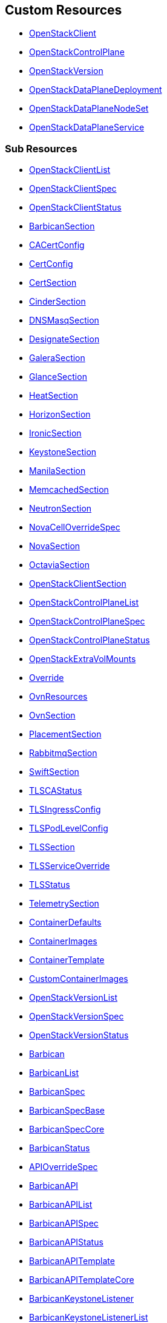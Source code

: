 [#custom-resources]
== Custom Resources

* <<openstackclient,OpenStackClient>>
* <<openstackcontrolplane,OpenStackControlPlane>>
* <<openstackversion,OpenStackVersion>>
* <<openstackdataplanedeployment,OpenStackDataPlaneDeployment>>
* <<openstackdataplanenodeset,OpenStackDataPlaneNodeSet>>
* <<openstackdataplaneservice,OpenStackDataPlaneService>>

[#sub-resources]
=== Sub Resources

* <<openstackclientlist,OpenStackClientList>>
* <<openstackclientspec,OpenStackClientSpec>>
* <<openstackclientstatus,OpenStackClientStatus>>
* <<barbicansection,BarbicanSection>>
* <<cacertconfig,CACertConfig>>
* <<certconfig,CertConfig>>
* <<certsection,CertSection>>
* <<cindersection,CinderSection>>
* <<dnsmasqsection,DNSMasqSection>>
* <<designatesection,DesignateSection>>
* <<galerasection,GaleraSection>>
* <<glancesection,GlanceSection>>
* <<heatsection,HeatSection>>
* <<horizonsection,HorizonSection>>
* <<ironicsection,IronicSection>>
* <<keystonesection,KeystoneSection>>
* <<manilasection,ManilaSection>>
* <<memcachedsection,MemcachedSection>>
* <<neutronsection,NeutronSection>>
* <<novacelloverridespec,NovaCellOverrideSpec>>
* <<novasection,NovaSection>>
* <<octaviasection,OctaviaSection>>
* <<openstackclientsection,OpenStackClientSection>>
* <<openstackcontrolplanelist,OpenStackControlPlaneList>>
* <<openstackcontrolplanespec,OpenStackControlPlaneSpec>>
* <<openstackcontrolplanestatus,OpenStackControlPlaneStatus>>
* <<openstackextravolmounts,OpenStackExtraVolMounts>>
* <<override,Override>>
* <<ovnresources,OvnResources>>
* <<ovnsection,OvnSection>>
* <<placementsection,PlacementSection>>
* <<rabbitmqsection,RabbitmqSection>>
* <<swiftsection,SwiftSection>>
* <<tlscastatus,TLSCAStatus>>
* <<tlsingressconfig,TLSIngressConfig>>
* <<tlspodlevelconfig,TLSPodLevelConfig>>
* <<tlssection,TLSSection>>
* <<tlsserviceoverride,TLSServiceOverride>>
* <<tlsstatus,TLSStatus>>
* <<telemetrysection,TelemetrySection>>
* <<containerdefaults,ContainerDefaults>>
* <<containerimages,ContainerImages>>
* <<containertemplate,ContainerTemplate>>
* <<customcontainerimages,CustomContainerImages>>
* <<openstackversionlist,OpenStackVersionList>>
* <<openstackversionspec,OpenStackVersionSpec>>
* <<openstackversionstatus,OpenStackVersionStatus>>
* <<barbican,Barbican>>
* <<barbicanlist,BarbicanList>>
* <<barbicanspec,BarbicanSpec>>
* <<barbicanspecbase,BarbicanSpecBase>>
* <<barbicanspeccore,BarbicanSpecCore>>
* <<barbicanstatus,BarbicanStatus>>
* <<apioverridespec,APIOverrideSpec>>
* <<barbicanapi,BarbicanAPI>>
* <<barbicanapilist,BarbicanAPIList>>
* <<barbicanapispec,BarbicanAPISpec>>
* <<barbicanapistatus,BarbicanAPIStatus>>
* <<barbicanapitemplate,BarbicanAPITemplate>>
* <<barbicanapitemplatecore,BarbicanAPITemplateCore>>
* <<barbicankeystonelistener,BarbicanKeystoneListener>>
* <<barbicankeystonelistenerlist,BarbicanKeystoneListenerList>>
* <<barbicankeystonelistenerspec,BarbicanKeystoneListenerSpec>>
* <<barbicankeystonelistenerstatus,BarbicanKeystoneListenerStatus>>
* <<barbicankeystonelistenertemplate,BarbicanKeystoneListenerTemplate>>
* <<barbicanworker,BarbicanWorker>>
* <<barbicanworkerlist,BarbicanWorkerList>>
* <<barbicanworkerspec,BarbicanWorkerSpec>>
* <<barbicanworkerstatus,BarbicanWorkerStatus>>
* <<barbicanworkertemplate,BarbicanWorkerTemplate>>
* <<barbicancomponenttemplate,BarbicanComponentTemplate>>
* <<barbicantemplate,BarbicanTemplate>>
* <<passwordselector,PasswordSelector>>
* <<cinder,Cinder>>
* <<cinderextravolmounts,CinderExtraVolMounts>>
* <<cinderlist,CinderList>>
* <<cinderspec,CinderSpec>>
* <<cinderspecbase,CinderSpecBase>>
* <<cinderspeccore,CinderSpecCore>>
* <<cinderstatus,CinderStatus>>
* <<dbpurge,DBPurge>>
* <<apioverridespec,APIOverrideSpec>>
* <<cinderapi,CinderAPI>>
* <<cinderapilist,CinderAPIList>>
* <<cinderapispec,CinderAPISpec>>
* <<cinderapistatus,CinderAPIStatus>>
* <<cinderapitemplate,CinderAPITemplate>>
* <<cinderapitemplatecore,CinderAPITemplateCore>>
* <<cinderbackup,CinderBackup>>
* <<cinderbackuplist,CinderBackupList>>
* <<cinderbackupspec,CinderBackupSpec>>
* <<cinderbackupstatus,CinderBackupStatus>>
* <<cinderbackuptemplate,CinderBackupTemplate>>
* <<cinderbackuptemplatecore,CinderBackupTemplateCore>>
* <<cinderscheduler,CinderScheduler>>
* <<cinderschedulerlist,CinderSchedulerList>>
* <<cinderschedulerspec,CinderSchedulerSpec>>
* <<cinderschedulerstatus,CinderSchedulerStatus>>
* <<cinderschedulertemplate,CinderSchedulerTemplate>>
* <<cinderschedulertemplatecore,CinderSchedulerTemplateCore>>
* <<cindervolume,CinderVolume>>
* <<cindervolumelist,CinderVolumeList>>
* <<cindervolumespec,CinderVolumeSpec>>
* <<cindervolumestatus,CinderVolumeStatus>>
* <<cindervolumetemplate,CinderVolumeTemplate>>
* <<cindervolumetemplatecore,CinderVolumeTemplateCore>>
* <<cinderservicetemplate,CinderServiceTemplate>>
* <<cindertemplate,CinderTemplate>>
* <<passwordselector,PasswordSelector>>
* <<designateservicetemplate,DesignateServiceTemplate>>
* <<designateservicetemplatecore,DesignateServiceTemplateCore>>
* <<designatetemplate,DesignateTemplate>>
* <<passwordselector,PasswordSelector>>
* <<designate,Designate>>
* <<designateextravolmounts,DesignateExtraVolMounts>>
* <<designatelist,DesignateList>>
* <<designatespec,DesignateSpec>>
* <<designatespecbase,DesignateSpecBase>>
* <<designatespeccore,DesignateSpecCore>>
* <<designatestatus,DesignateStatus>>
* <<apioverridespec,APIOverrideSpec>>
* <<designateapi,DesignateAPI>>
* <<designateapilist,DesignateAPIList>>
* <<designateapispecbase,DesignateAPISpecBase>>
* <<designateapistatus,DesignateAPIStatus>>
* <<designatebackendbind9,DesignateBackendbind9>>
* <<designatebackendbind9list,DesignateBackendbind9List>>
* <<designatebackendbind9specbase,DesignateBackendbind9SpecBase>>
* <<designatebackendbind9status,DesignateBackendbind9Status>>
* <<designatecentral,DesignateCentral>>
* <<designatecentrallist,DesignateCentralList>>
* <<designatecentralspecbase,DesignateCentralSpecBase>>
* <<designatecentralstatus,DesignateCentralStatus>>
* <<designatemdns,DesignateMdns>>
* <<designatemdnslist,DesignateMdnsList>>
* <<designatemdnsspecbase,DesignateMdnsSpecBase>>
* <<designatemdnsstatus,DesignateMdnsStatus>>
* <<designateproducer,DesignateProducer>>
* <<designateproducerlist,DesignateProducerList>>
* <<designateproducerspecbase,DesignateProducerSpecBase>>
* <<designateproducerstatus,DesignateProducerStatus>>
* <<designateunbound,DesignateUnbound>>
* <<designateunboundlist,DesignateUnboundList>>
* <<designateunboundspecbase,DesignateUnboundSpecBase>>
* <<designateunboundstatus,DesignateUnboundStatus>>
* <<designateworker,DesignateWorker>>
* <<designateworkerlist,DesignateWorkerList>>
* <<designateworkerspecbase,DesignateWorkerSpecBase>>
* <<designateworkerstatus,DesignateWorkerStatus>>
* <<apioverridespec,APIOverrideSpec>>
* <<glanceapitemplate,GlanceAPITemplate>>
* <<imagecache,ImageCache>>
* <<dbpurge,DBPurge>>
* <<glance,Glance>>
* <<glanceextravolmounts,GlanceExtraVolMounts>>
* <<glancelist,GlanceList>>
* <<glancespec,GlanceSpec>>
* <<glancespeccore,GlanceSpecCore>>
* <<glancestatus,GlanceStatus>>
* <<passwordselector,PasswordSelector>>
* <<quotalimits,QuotaLimits>>
* <<glanceapi,GlanceAPI>>
* <<glanceapilist,GlanceAPIList>>
* <<glanceapispec,GlanceAPISpec>>
* <<glanceapistatus,GlanceAPIStatus>>
* <<apioverridespec,APIOverrideSpec>>
* <<heatservicetemplate,HeatServiceTemplate>>
* <<heattemplate,HeatTemplate>>
* <<passwordselector,PasswordSelector>>
* <<heat,Heat>>
* <<heatlist,HeatList>>
* <<heatspec,HeatSpec>>
* <<heatspecbase,HeatSpecBase>>
* <<heatspeccore,HeatSpecCore>>
* <<heatstatus,HeatStatus>>
* <<heatapi,HeatAPI>>
* <<heatapilist,HeatAPIList>>
* <<heatapispec,HeatAPISpec>>
* <<heatapistatus,HeatAPIStatus>>
* <<heatapitemplate,HeatAPITemplate>>
* <<heatapitemplatecore,HeatAPITemplateCore>>
* <<heatcfnapi,HeatCfnAPI>>
* <<heatcfnapilist,HeatCfnAPIList>>
* <<heatcfnapispec,HeatCfnAPISpec>>
* <<heatcfnapistatus,HeatCfnAPIStatus>>
* <<heatcfnapitemplate,HeatCfnAPITemplate>>
* <<heatcfnapitemplatecore,HeatCfnAPITemplateCore>>
* <<heatengine,HeatEngine>>
* <<heatenginelist,HeatEngineList>>
* <<heatenginespec,HeatEngineSpec>>
* <<heatenginestatus,HeatEngineStatus>>
* <<heatenginetemplate,HeatEngineTemplate>>
* <<horizionoverridespec,HorizionOverrideSpec>>
* <<horizon,Horizon>>
* <<horizonextravolmounts,HorizonExtraVolMounts>>
* <<horizonlist,HorizonList>>
* <<horizonspec,HorizonSpec>>
* <<horizonspeccore,HorizonSpecCore>>
* <<horizonstatus,HorizonStatus>>
* <<ironicservicetemplate,IronicServiceTemplate>>
* <<keystoneendpoints,KeystoneEndpoints>>
* <<passwordselector,PasswordSelector>>
* <<dhcprange,DHCPRange>>
* <<ironic,Ironic>>
* <<ironicimages,IronicImages>>
* <<ironiclist,IronicList>>
* <<ironicspec,IronicSpec>>
* <<ironicspeccore,IronicSpecCore>>
* <<ironicstatus,IronicStatus>>
* <<apioverridespec,APIOverrideSpec>>
* <<ironicapi,IronicAPI>>
* <<ironicapilist,IronicAPIList>>
* <<ironicapispec,IronicAPISpec>>
* <<ironicapistatus,IronicAPIStatus>>
* <<ironicapitemplate,IronicAPITemplate>>
* <<ironicconductor,IronicConductor>>
* <<ironicconductorlist,IronicConductorList>>
* <<ironicconductorspec,IronicConductorSpec>>
* <<ironicconductorstatus,IronicConductorStatus>>
* <<ironicconductortemplate,IronicConductorTemplate>>
* <<inspectoroverridespec,InspectorOverrideSpec>>
* <<ironicinspector,IronicInspector>>
* <<ironicinspectorlist,IronicInspectorList>>
* <<ironicinspectorpasswordselector,IronicInspectorPasswordSelector>>
* <<ironicinspectorspec,IronicInspectorSpec>>
* <<ironicinspectorstatus,IronicInspectorStatus>>
* <<ironicinspectortemplate,IronicInspectorTemplate>>
* <<ironicneutronagent,IronicNeutronAgent>>
* <<ironicneutronagentlist,IronicNeutronAgentList>>
* <<ironicneutronagentspec,IronicNeutronAgentSpec>>
* <<ironicneutronagentstatus,IronicNeutronAgentStatus>>
* <<ironicneutronagenttemplate,IronicNeutronAgentTemplate>>
* <<apioverridespec,APIOverrideSpec>>
* <<keystoneapi,KeystoneAPI>>
* <<keystoneapilist,KeystoneAPIList>>
* <<keystoneapispec,KeystoneAPISpec>>
* <<keystoneapispeccore,KeystoneAPISpecCore>>
* <<keystoneapistatus,KeystoneAPIStatus>>
* <<passwordselector,PasswordSelector>>
* <<keystoneendpoint,KeystoneEndpoint>>
* <<keystoneendpointlist,KeystoneEndpointList>>
* <<keystoneendpointspec,KeystoneEndpointSpec>>
* <<keystoneendpointstatus,KeystoneEndpointStatus>>
* <<keystoneservice,KeystoneService>>
* <<keystoneservicelist,KeystoneServiceList>>
* <<keystoneservicespec,KeystoneServiceSpec>>
* <<keystoneservicestatus,KeystoneServiceStatus>>
* <<manilaservicetemplate,ManilaServiceTemplate>>
* <<manilatemplate,ManilaTemplate>>
* <<passwordselector,PasswordSelector>>
* <<dbpurge,DBPurge>>
* <<manila,Manila>>
* <<maniladebug,ManilaDebug>>
* <<manilaextravolmounts,ManilaExtraVolMounts>>
* <<manilalist,ManilaList>>
* <<manilaspec,ManilaSpec>>
* <<manilaspecbase,ManilaSpecBase>>
* <<manilaspeccore,ManilaSpecCore>>
* <<manilastatus,ManilaStatus>>
* <<apioverridespec,APIOverrideSpec>>
* <<manilaapi,ManilaAPI>>
* <<manilaapilist,ManilaAPIList>>
* <<manilaapispec,ManilaAPISpec>>
* <<manilaapistatus,ManilaAPIStatus>>
* <<manilaapitemplate,ManilaAPITemplate>>
* <<manilaapitemplatecore,ManilaAPITemplateCore>>
* <<manilascheduler,ManilaScheduler>>
* <<manilaschedulerlist,ManilaSchedulerList>>
* <<manilaschedulerspec,ManilaSchedulerSpec>>
* <<manilaschedulerstatus,ManilaSchedulerStatus>>
* <<manilaschedulertemplate,ManilaSchedulerTemplate>>
* <<manilaschedulertemplatecore,ManilaSchedulerTemplateCore>>
* <<manilashare,ManilaShare>>
* <<manilasharelist,ManilaShareList>>
* <<manilasharespec,ManilaShareSpec>>
* <<manilasharestatus,ManilaShareStatus>>
* <<manilasharetemplate,ManilaShareTemplate>>
* <<manilasharetemplatecore,ManilaShareTemplateCore>>
* <<adoptionredirectspec,AdoptionRedirectSpec>>
* <<galera,Galera>>
* <<galeraattributes,GaleraAttributes>>
* <<galeralist,GaleraList>>
* <<galeraspec,GaleraSpec>>
* <<galeraspeccore,GaleraSpecCore>>
* <<galerastatus,GaleraStatus>>
* <<mariadbaccount,MariaDBAccount>>
* <<mariadbaccountlist,MariaDBAccountList>>
* <<mariadbaccountspec,MariaDBAccountSpec>>
* <<mariadbaccountstatus,MariaDBAccountStatus>>
* <<mariadbdatabase,MariaDBDatabase>>
* <<mariadbdatabaselist,MariaDBDatabaseList>>
* <<mariadbdatabasespec,MariaDBDatabaseSpec>>
* <<mariadbdatabasestatus,MariaDBDatabaseStatus>>
* <<apioverridespec,APIOverrideSpec>>
* <<neutronapi,NeutronAPI>>
* <<neutronapilist,NeutronAPIList>>
* <<neutronapispec,NeutronAPISpec>>
* <<neutronapispeccore,NeutronAPISpecCore>>
* <<neutronapistatus,NeutronAPIStatus>>
* <<neutronapitls,NeutronApiTLS>>
* <<neutronextravolmounts,NeutronExtraVolMounts>>
* <<passwordselector,PasswordSelector>>
* <<novacellimages,NovaCellImages>>
* <<novaimages,NovaImages>>
* <<novaservicebase,NovaServiceBase>>
* <<passwordselector,PasswordSelector>>
* <<nova,Nova>>
* <<novalist,NovaList>>
* <<novaspeccore,NovaSpecCore>>
* <<novastatus,NovaStatus>>
* <<apioverridespec,APIOverrideSpec>>
* <<novaapi,NovaAPI>>
* <<novaapilist,NovaAPIList>>
* <<novaapispec,NovaAPISpec>>
* <<novaapistatus,NovaAPIStatus>>
* <<novaapitemplate,NovaAPITemplate>>
* <<novacell,NovaCell>>
* <<novacelldbpurge,NovaCellDBPurge>>
* <<novacelllist,NovaCellList>>
* <<novacellspec,NovaCellSpec>>
* <<novacellstatus,NovaCellStatus>>
* <<novacelltemplate,NovaCellTemplate>>
* <<novacompute,NovaCompute>>
* <<novacomputecellstatus,NovaComputeCellStatus>>
* <<novacomputelist,NovaComputeList>>
* <<novacomputespec,NovaComputeSpec>>
* <<novacomputestatus,NovaComputeStatus>>
* <<novacomputetemplate,NovaComputeTemplate>>
* <<novaconductor,NovaConductor>>
* <<novaconductorlist,NovaConductorList>>
* <<novaconductorspec,NovaConductorSpec>>
* <<novaconductorstatus,NovaConductorStatus>>
* <<novaconductortemplate,NovaConductorTemplate>>
* <<metadataoverridespec,MetadataOverrideSpec>>
* <<novametadata,NovaMetadata>>
* <<novametadatalist,NovaMetadataList>>
* <<novametadataspec,NovaMetadataSpec>>
* <<novametadatastatus,NovaMetadataStatus>>
* <<novametadatatemplate,NovaMetadataTemplate>>
* <<novanovncproxy,NovaNoVNCProxy>>
* <<novanovncproxylist,NovaNoVNCProxyList>>
* <<novanovncproxyspec,NovaNoVNCProxySpec>>
* <<novanovncproxystatus,NovaNoVNCProxyStatus>>
* <<novanovncproxytemplate,NovaNoVNCProxyTemplate>>
* <<tlssection,TLSSection>>
* <<vncproxyoverridespec,VNCProxyOverrideSpec>>
* <<novascheduler,NovaScheduler>>
* <<novaschedulerlist,NovaSchedulerList>>
* <<novaschedulerspec,NovaSchedulerSpec>>
* <<novaschedulerstatus,NovaSchedulerStatus>>
* <<novaschedulertemplate,NovaSchedulerTemplate>>
* <<octaviaamphoracontroller,OctaviaAmphoraController>>
* <<octaviaamphoracontrollerlist,OctaviaAmphoraControllerList>>
* <<octaviaamphoracontrollerspec,OctaviaAmphoraControllerSpec>>
* <<octaviaamphoracontrollerspeccore,OctaviaAmphoraControllerSpecCore>>
* <<octaviaamphoracontrollerstatus,OctaviaAmphoraControllerStatus>>
* <<octavia,Octavia>>
* <<octaviaamphoraflavor,OctaviaAmphoraFlavor>>
* <<octavialbmgmtnetworks,OctaviaLbMgmtNetworks>>
* <<octavialist,OctaviaList>>
* <<octaviaspec,OctaviaSpec>>
* <<octaviaspecbase,OctaviaSpecBase>>
* <<octaviaspeccore,OctaviaSpecCore>>
* <<octaviastatus,OctaviaStatus>>
* <<passwordselector,PasswordSelector>>
* <<apioverridespec,APIOverrideSpec>>
* <<octaviaapi,OctaviaAPI>>
* <<octaviaapilist,OctaviaAPIList>>
* <<octaviaapispec,OctaviaAPISpec>>
* <<octaviaapispeccore,OctaviaAPISpecCore>>
* <<octaviaapistatus,OctaviaAPIStatus>>
* <<octaviaapitls,OctaviaApiTLS>>
* <<cpucountreq,CPUCountReq>>
* <<cpumhzreq,CPUMhzReq>>
* <<cpureqs,CPUReqs>>
* <<diskgbreq,DiskGbReq>>
* <<diskreqs,DiskReqs>>
* <<diskssdreq,DiskSSDReq>>
* <<hardwarereqs,HardwareReqs>>
* <<hoststatus,HostStatus>>
* <<ipstatus,IPStatus>>
* <<instancespec,InstanceSpec>>
* <<memgbreq,MemGbReq>>
* <<memreqs,MemReqs>>
* <<openstackbaremetalset,OpenStackBaremetalSet>>
* <<openstackbaremetalsetlist,OpenStackBaremetalSetList>>
* <<openstackbaremetalsetspec,OpenStackBaremetalSetSpec>>
* <<openstackbaremetalsetstatus,OpenStackBaremetalSetStatus>>
* <<openstackprovisionserver,OpenStackProvisionServer>>
* <<openstackprovisionserverdefaults,OpenStackProvisionServerDefaults>>
* <<openstackprovisionserverlist,OpenStackProvisionServerList>>
* <<openstackprovisionserverspec,OpenStackProvisionServerSpec>>
* <<openstackprovisionserverstatus,OpenStackProvisionServerStatus>>
* <<ovncontroller,OVNController>>
* <<ovncontrollerlist,OVNControllerList>>
* <<ovncontrollerspec,OVNControllerSpec>>
* <<ovncontrollerspeccore,OVNControllerSpecCore>>
* <<ovncontrollerstatus,OVNControllerStatus>>
* <<ovsexternalids,OVSExternalIDs>>
* <<ovndbcluster,OVNDBCluster>>
* <<ovndbclusterlist,OVNDBClusterList>>
* <<ovndbclusterspec,OVNDBClusterSpec>>
* <<ovndbclusterspeccore,OVNDBClusterSpecCore>>
* <<ovndbclusterstatus,OVNDBClusterStatus>>
* <<ovnnorthd,OVNNorthd>>
* <<ovnnorthdlist,OVNNorthdList>>
* <<ovnnorthdspec,OVNNorthdSpec>>
* <<ovnnorthdspeccore,OVNNorthdSpecCore>>
* <<ovnnorthdstatus,OVNNorthdStatus>>
* <<apioverridespec,APIOverrideSpec>>
* <<passwordselector,PasswordSelector>>
* <<placementapi,PlacementAPI>>
* <<placementapilist,PlacementAPIList>>
* <<placementapispec,PlacementAPISpec>>
* <<placementapispeccore,PlacementAPISpecCore>>
* <<placementapistatus,PlacementAPIStatus>>
* <<swift,Swift>>
* <<swiftlist,SwiftList>>
* <<swiftspec,SwiftSpec>>
* <<swiftspecbase,SwiftSpecBase>>
* <<swiftspeccore,SwiftSpecCore>>
* <<swiftstatus,SwiftStatus>>
* <<passwordselector,PasswordSelector>>
* <<proxyoverridespec,ProxyOverrideSpec>>
* <<swiftproxy,SwiftProxy>>
* <<swiftproxylist,SwiftProxyList>>
* <<swiftproxyspec,SwiftProxySpec>>
* <<swiftproxyspeccore,SwiftProxySpecCore>>
* <<swiftproxystatus,SwiftProxyStatus>>
* <<swiftdisk,SwiftDisk>>
* <<swiftring,SwiftRing>>
* <<swiftringlist,SwiftRingList>>
* <<swiftringspec,SwiftRingSpec>>
* <<swiftringspeccore,SwiftRingSpecCore>>
* <<swiftringstatus,SwiftRingStatus>>
* <<swiftstorage,SwiftStorage>>
* <<swiftstoragelist,SwiftStorageList>>
* <<swiftstoragespec,SwiftStorageSpec>>
* <<swiftstoragespeccore,SwiftStorageSpecCore>>
* <<swiftstoragestatus,SwiftStorageStatus>>
* <<apioverridespec,APIOverrideSpec>>
* <<aodh,Aodh>>
* <<aodhcore,AodhCore>>
* <<autoscaling,Autoscaling>>
* <<autoscalinglist,AutoscalingList>>
* <<autoscalingspec,AutoscalingSpec>>
* <<autoscalingspecbase,AutoscalingSpecBase>>
* <<autoscalingspeccore,AutoscalingSpecCore>>
* <<autoscalingstatus,AutoscalingStatus>>
* <<ceilometer,Ceilometer>>
* <<ceilometerlist,CeilometerList>>
* <<ceilometerspec,CeilometerSpec>>
* <<ceilometerspeccore,CeilometerSpecCore>>
* <<ceilometerstatus,CeilometerStatus>>
* <<logging,Logging>>
* <<logginglist,LoggingList>>
* <<loggingspec,LoggingSpec>>
* <<loggingstatus,LoggingStatus>>
* <<metricstorage,MetricStorage>>
* <<metricstoragelist,MetricStorageList>>
* <<metricstoragespec,MetricStorageSpec>>
* <<metricstoragestatus,MetricStorageStatus>>
* <<monitoringstack,MonitoringStack>>
* <<persistentstorage,PersistentStorage>>
* <<storage,Storage>>
* <<autoscalingsection,AutoscalingSection>>
* <<autoscalingsectioncore,AutoscalingSectionCore>>
* <<ceilometersection,CeilometerSection>>
* <<ceilometersectioncore,CeilometerSectionCore>>
* <<loggingsection,LoggingSection>>
* <<metricstoragesection,MetricStorageSection>>
* <<passwordsselector,PasswordsSelector>>
* <<telemetry,Telemetry>>
* <<telemetrylist,TelemetryList>>
* <<telemetryspec,TelemetrySpec>>
* <<telemetryspecbase,TelemetrySpecBase>>
* <<telemetryspeccore,TelemetrySpecCore>>
* <<telemetrystatus,TelemetryStatus>>
* <<memcached,Memcached>>
* <<memcachedlist,MemcachedList>>
* <<memcachedspec,MemcachedSpec>>
* <<memcachedspeccore,MemcachedSpecCore>>
* <<memcachedstatus,MemcachedStatus>>
* <<dnsdata,DNSData>>
* <<dnsdatalist,DNSDataList>>
* <<dnsdataspec,DNSDataSpec>>
* <<dnsdatastatus,DNSDataStatus>>
* <<dnshost,DNSHost>>
* <<dnsmasq,DNSMasq>>
* <<dnsmasqlist,DNSMasqList>>
* <<dnsmasqoption,DNSMasqOption>>
* <<dnsmasqoverridespec,DNSMasqOverrideSpec>>
* <<dnsmasqspec,DNSMasqSpec>>
* <<dnsmasqspeccore,DNSMasqSpecCore>>
* <<dnsmasqstatus,DNSMasqStatus>>
* <<ipset,IPSet>>
* <<ipsetlist,IPSetList>>
* <<ipsetnetwork,IPSetNetwork>>
* <<ipsetreservation,IPSetReservation>>
* <<ipsetspec,IPSetSpec>>
* <<ipsetstatus,IPSetStatus>>
* <<allocationrange,AllocationRange>>
* <<netconfig,NetConfig>>
* <<netconfiglist,NetConfigList>>
* <<netconfigspec,NetConfigSpec>>
* <<network,Network>>
* <<route,Route>>
* <<subnet,Subnet>>
* <<ipaddress,IPAddress>>
* <<reservation,Reservation>>
* <<reservationlist,ReservationList>>
* <<reservationspec,ReservationSpec>>
* <<transporturl,TransportURL>>
* <<transporturllist,TransportURLList>>
* <<transporturlspec,TransportURLSpec>>
* <<transporturlstatus,TransportURLStatus>>
* <<openstackdataplanedeploymentlist,OpenStackDataPlaneDeploymentList>>
* <<openstackdataplanedeploymentspec,OpenStackDataPlaneDeploymentSpec>>
* <<openstackdataplanedeploymentstatus,OpenStackDataPlaneDeploymentStatus>>
* <<openstackdataplanenodesetlist,OpenStackDataPlaneNodeSetList>>
* <<openstackdataplanenodesetspec,OpenStackDataPlaneNodeSetSpec>>
* <<openstackdataplanenodesetstatus,OpenStackDataPlaneNodeSetStatus>>
* <<openstackdataplaneservicelist,OpenStackDataPlaneServiceList>>
* <<openstackdataplaneservicespec,OpenStackDataPlaneServiceSpec>>
* <<openstackdataplaneservicestatus,OpenStackDataPlaneServiceStatus>>
* <<openstackdataplaneservicecert,OpenstackDataPlaneServiceCert>>
* <<ansibleeespec,AnsibleEESpec>>
* <<ansibleopts,AnsibleOpts>>
* <<configmapenvsource,ConfigMapEnvSource>>
* <<datasource,DataSource>>
* <<localobjectreference,LocalObjectReference>>
* <<nodesection,NodeSection>>
* <<nodetemplate,NodeTemplate>>
* <<secretenvsource,SecretEnvSource>>

[#openstackclient]
==== OpenStackClient

OpenStackClient is the Schema for the openstackclients API

|===
| Field | Description | Scheme | Required

| metadata
|
| metav1.ObjectMeta
| false

| spec
|
| <<openstackclientspec,OpenStackClientSpec>>
| false

| status
|
| <<openstackclientstatus,OpenStackClientStatus>>
| false
|===

<<custom-resources,Back to Custom Resources>>

[#openstackclientlist]
==== OpenStackClientList

OpenStackClientList contains a list of OpenStackClient

|===
| Field | Description | Scheme | Required

| metadata
|
| metav1.ListMeta
| false

| items
|
| []<<openstackclient,OpenStackClient>>
| true
|===

<<custom-resources,Back to Custom Resources>>

[#openstackclientspec]
==== OpenStackClientSpec

OpenStackClientSpec defines the desired state of OpenStackClient

|===
| Field | Description | Scheme | Required

| containerImage
| ContainerImage for the the OpenstackClient container (will be set to environmental default if empty)
| string
| true

| openStackConfigMap
| OpenStackConfigMap is the name of the ConfigMap containing the clouds.yaml
| *string
| true

| openStackConfigSecret
| OpenStackConfigSecret is the name of the Secret containing the secure.yaml
| *string
| true

| nodeSelector
| NodeSelector to target subset of worker nodes running control plane services (currently only applies to KeystoneAPI and PlacementAPI)
| map[string]string
| false
|===

<<custom-resources,Back to Custom Resources>>

[#openstackclientstatus]
==== OpenStackClientStatus

OpenStackClientStatus defines the observed state of OpenStackClient

|===
| Field | Description | Scheme | Required

| podName
| PodName
| string
| false

| conditions
| Conditions
| condition.Conditions
| false

| observedGeneration
| ObservedGeneration - the most recent generation observed for this object.
| int64
| false
|===

<<custom-resources,Back to Custom Resources>>

[#barbicansection]
==== BarbicanSection

BarbicanSection defines the desired state of Barbican service

|===
| Field | Description | Scheme | Required

| enabled
| Enabled - Whether Barbican service should be deployed and managed
| bool
| true

| template
| Template - Overrides to use when creating the Barbican Service
| barbicanv1.BarbicanSpecCore
| false

| apiOverride
| APIOverride, provides the ability to override the generated manifest of several child resources.
| <<override,Override>>
| false
|===

<<custom-resources,Back to Custom Resources>>

[#cacertconfig]
==== CACertConfig

CACertConfig defines details for ca cert configs

|===
| Field | Description | Scheme | Required

| duration
| The requested 'duration' (i.e. lifetime) of the Certificate. The Certificate will be renewed either 2/3 through its duration or `renewBefore` period before its expiry, whichever is later. Minimum accepted duration is 1 hour. Value must be in units accepted by Go time.ParseDuration https://golang.org/pkg/time/#ParseDuration
| *metav1.Duration
| true

| renewBefore
| How long before the currently issued certificate's expiry cert-manager should renew the certificate. The default is 2/3 of the issued certificate's duration. Minimum accepted value is 5 minutes. Value must be in units accepted by Go time.ParseDuration https://golang.org/pkg/time/#ParseDuration
| *metav1.Duration
| false

| customIssuer
| CustomIssuer - use pre-created issue for this CA. No CA and issure is being created the CA cert and chain needs to be added using the CaBundleSecretName.
| *string
| false
|===

<<custom-resources,Back to Custom Resources>>

[#certconfig]
==== CertConfig

CertConfig defines details for cert configs

|===
| Field | Description | Scheme | Required

| duration
| The requested 'duration' (i.e. lifetime) of the Certificate. The Certificate will be renewed either 2/3 through its duration or `renewBefore` period before its expiry, whichever is later. Minimum accepted duration is 1 hour. Value must be in units accepted by Go time.ParseDuration https://golang.org/pkg/time/#ParseDuration
| *metav1.Duration
| true

| renewBefore
| How long before the currently issued certificate's expiry cert-manager should renew the certificate. The default is 2/3 of the issued certificate's duration. Minimum accepted value is 5 minutes. Value must be in units accepted by Go time.ParseDuration https://golang.org/pkg/time/#ParseDuration
| *metav1.Duration
| false
|===

<<custom-resources,Back to Custom Resources>>

[#certsection]
==== CertSection

CertSection defines details for CA config and its certs

|===
| Field | Description | Scheme | Required

| cert
| Cert - defines details for cert config
| <<certconfig,CertConfig>>
| true

| ca
| Ca - defines details for CA cert config
| <<cacertconfig,CACertConfig>>
| true
|===

<<custom-resources,Back to Custom Resources>>

[#cindersection]
==== CinderSection

CinderSection defines the desired state of Cinder service

|===
| Field | Description | Scheme | Required

| enabled
| Enabled - Whether Cinder service should be deployed and managed
| bool
| true

| template
| Template - Overrides to use when creating Cinder Resources
| cinderv1.CinderSpecCore
| false

| apiOverride
| APIOverride, provides the ability to override the generated manifest of several child resources.
| <<override,Override>>
| false
|===

<<custom-resources,Back to Custom Resources>>

[#dnsmasqsection]
==== DNSMasqSection

DNSMasqSection defines the desired state of DNSMasq service

|===
| Field | Description | Scheme | Required

| enabled
| Enabled - Whether DNSMasq service should be deployed and managed
| bool
| true

| template
| Template - Overrides to use when creating the DNSMasq service
| networkv1.DNSMasqSpec
| false
|===

<<custom-resources,Back to Custom Resources>>

[#designatesection]
==== DesignateSection

DesignateSection defines the desired state of the Designate service

|===
| Field | Description | Scheme | Required

| enabled
| Enabled - Whether the Designate service should be deployed and managed
| bool
| true

| template
| Template - Overrides to use when creating Designate Resources
| designatev1.DesignateSpecCore
| false

| apiOverride
| APIOverride, provides the ability to override the generated manifest of several child resources.
| <<override,Override>>
| false
|===

<<custom-resources,Back to Custom Resources>>

[#galerasection]
==== GaleraSection

GaleraSection defines the desired state of Galera services

|===
| Field | Description | Scheme | Required

| enabled
| Enabled - Whether Galera services should be deployed and managed
| bool
| true

| templates
| Templates - Overrides to use when creating the Galera databases
| map[string]mariadbv1.GaleraSpecCore
| false
|===

<<custom-resources,Back to Custom Resources>>

[#glancesection]
==== GlanceSection

GlanceSection defines the desired state of Glance service

|===
| Field | Description | Scheme | Required

| enabled
| Enabled - Whether Glance service should be deployed and managed
| bool
| true

| template
| Template - Overrides to use when creating the Glance Service
| glancev1.GlanceSpecCore
| false

| apiOverrides
| APIOverride, provides the ability to override the generated manifest of several child resources.
| map[string]<<override,Override>>
| false
|===

<<custom-resources,Back to Custom Resources>>

[#heatsection]
==== HeatSection

HeatSection defines the desired state of Heat services

|===
| Field | Description | Scheme | Required

| enabled
| Enabled - Whether Heat services should be deployed and managed
| bool
| true

| template
| Template - Overrides to use when creating the Heat services
| heatv1.HeatSpecCore
| false

| apiOverride
| APIOverride, provides the ability to override the generated manifest of several child resources.
| <<override,Override>>
| false

| cnfAPIOverride
| CnfAPIOverride, provides the ability to override the generated manifest of several child resources.
| <<override,Override>>
| false
|===

<<custom-resources,Back to Custom Resources>>

[#horizonsection]
==== HorizonSection

HorizonSection defines the desired state of Horizon services

|===
| Field | Description | Scheme | Required

| enabled
| Enabled - Whether Horizon services should be deployed and managed
| bool
| true

| template
| Template - Overrides to use when creating the Horizon services
| horizonv1.HorizonSpecCore
| false

| apiOverride
| APIOverride, provides the ability to override the generated manifest of several child resources.
| <<override,Override>>
| false
|===

<<custom-resources,Back to Custom Resources>>

[#ironicsection]
==== IronicSection

IronicSection defines the desired state of Ironic services

|===
| Field | Description | Scheme | Required

| enabled
| Enabled - Whether Ironic services should be deployed and managed
| bool
| true

| template
| Template - Overrides to use when creating the Ironic services
| ironicv1.IronicSpecCore
| false

| apiOverride
| APIOverride, provides the ability to override the generated manifest of several child resources.
| <<override,Override>>
| false

| inspectorOverride
| InspectorOverride, provides the ability to override the generated manifest of several child resources.
| <<override,Override>>
| false
|===

<<custom-resources,Back to Custom Resources>>

[#keystonesection]
==== KeystoneSection

KeystoneSection defines the desired state of Keystone service

|===
| Field | Description | Scheme | Required

| enabled
| Enabled - Whether Keystone service should be deployed and managed
| bool
| true

| template
| Template - Overrides to use when creating the Keystone service
| keystonev1.KeystoneAPISpecCore
| false

| apiOverride
| APIOverride, provides the ability to override the generated manifest of several child resources.
| <<override,Override>>
| false
|===

<<custom-resources,Back to Custom Resources>>

[#manilasection]
==== ManilaSection

ManilaSection defines the desired state of Manila service

|===
| Field | Description | Scheme | Required

| enabled
| Enabled - Whether Manila service should be deployed and managed
| bool
| true

| template
| Template - Overrides to use when creating Manila Resources
| manilav1.ManilaSpecCore
| false

| apiOverride
| APIOverride, provides the ability to override the generated manifest of several child resources.
| <<override,Override>>
| false
|===

<<custom-resources,Back to Custom Resources>>

[#memcachedsection]
==== MemcachedSection

MemcachedSection defines the desired state of Memcached services

|===
| Field | Description | Scheme | Required

| enabled
| Enabled - Whether Memcached services should be deployed and managed
| bool
| true

| templates
| Templates - Overrides to use when creating the Memcached databases
| map[string]memcachedv1.MemcachedSpecCore
| false
|===

<<custom-resources,Back to Custom Resources>>

[#neutronsection]
==== NeutronSection

NeutronSection defines the desired state of Neutron service

|===
| Field | Description | Scheme | Required

| enabled
| Enabled - Whether Neutron service should be deployed and managed
| bool
| true

| template
| Template - Overrides to use when creating the Neutron Service
| neutronv1.NeutronAPISpecCore
| false

| apiOverride
| APIOverride, provides the ability to override the generated manifest of several child resources.
| <<override,Override>>
| false
|===

<<custom-resources,Back to Custom Resources>>

[#novacelloverridespec]
==== NovaCellOverrideSpec

NovaCellOverrideSpec to override the generated manifest of several child resources.

|===
| Field | Description | Scheme | Required

| noVNCProxy
|
| <<override,Override>>
| false
|===

<<custom-resources,Back to Custom Resources>>

[#novasection]
==== NovaSection

NovaSection defines the desired state of Nova services

|===
| Field | Description | Scheme | Required

| enabled
| Enabled - Whether Nova services should be deployed and managed
| bool
| true

| template
| Template - Overrides to use when creating the Nova services
| novav1.NovaSpec
| false

| apiOverride
| APIOverride, provides the ability to override the generated manifest of several child resources.
| <<override,Override>>
| false

| cellOverride
| CellOverride, provides the ability to override the generated manifest of several child resources for a nova cell. cell0 never have compute nodes and therefore it won't have a noVNCProxy deployed. Providing an override for cell0 noVNCProxy does not have an effect.
| map[string]<<novacelloverridespec,NovaCellOverrideSpec>>
| false
|===

<<custom-resources,Back to Custom Resources>>

[#octaviasection]
==== OctaviaSection

OctaviaSection defines the desired state of the Octavia service

|===
| Field | Description | Scheme | Required

| enabled
| Enabled - Whether the Octavia service should be deployed and managed
| bool
| true

| template
| Template - Overrides to use when creating Octavia Resources
| octaviav1.OctaviaSpecCore
| false

| apiOverride
| APIOverride, provides the ability to override the generated manifest of several child resources.
| <<override,Override>>
| false
|===

<<custom-resources,Back to Custom Resources>>

[#openstackclientsection]
==== OpenStackClientSection

OpenStackClientSection defines the desired state of the OpenStackClient

|===
| Field | Description | Scheme | Required

| template
| Template - Overrides to use when creating the OpenStackClient Resource
| v1beta1.OpenStackClientSpec
| false
|===

<<custom-resources,Back to Custom Resources>>

[#openstackcontrolplane]
==== OpenStackControlPlane

OpenStackControlPlane is the Schema for the openstackcontrolplanes API

|===
| Field | Description | Scheme | Required

| metadata
|
| metav1.ObjectMeta
| false

| spec
|
| <<openstackcontrolplanespec,OpenStackControlPlaneSpec>>
| false

| status
|
| <<openstackcontrolplanestatus,OpenStackControlPlaneStatus>>
| false
|===

<<custom-resources,Back to Custom Resources>>

[#openstackcontrolplanelist]
==== OpenStackControlPlaneList

OpenStackControlPlaneList contains a list of OpenStackControlPlane

|===
| Field | Description | Scheme | Required

| metadata
|
| metav1.ListMeta
| false

| items
|
| []<<openstackcontrolplane,OpenStackControlPlane>>
| true
|===

<<custom-resources,Back to Custom Resources>>

[#openstackcontrolplanespec]
==== OpenStackControlPlaneSpec

OpenStackControlPlaneSpec defines the desired state of OpenStackControlPlane

|===
| Field | Description | Scheme | Required

| secret
| Secret - FIXME: make this optional
| string
| true

| storageClass
| StorageClass -
| string
| true

| nodeSelector
| NodeSelector to target subset of worker nodes running control plane services (currently only applies to KeystoneAPI and PlacementAPI)
| map[string]string
| false

| tls
| TLS - Parameters related to the TLS
| <<tlssection,TLSSection>>
| true

| dns
| DNS - Parameters related to the DNSMasq service
| <<dnsmasqsection,DNSMasqSection>>
| false

| keystone
| Keystone - Parameters related to the Keystone service
| <<keystonesection,KeystoneSection>>
| false

| placement
| Placement - Parameters related to the Placement service
| <<placementsection,PlacementSection>>
| false

| glance
| Glance - Parameters related to the Glance service
| <<glancesection,GlanceSection>>
| false

| cinder
| Cinder - Parameters related to the Cinder service
| <<cindersection,CinderSection>>
| false

| galera
| Galera - Parameters related to the Galera services
| <<galerasection,GaleraSection>>
| false

| rabbitmq
| Rabbitmq - Parameters related to the Rabbitmq service
| <<rabbitmqsection,RabbitmqSection>>
| false

| memcached
| Memcached - Parameters related to the Memcached service
| <<memcachedsection,MemcachedSection>>
| false

| ovn
| Ovn - Overrides to use when creating the OVN Services
| <<ovnsection,OvnSection>>
| false

| neutron
| Neutron - Overrides to use when creating the Neutron Service
| <<neutronsection,NeutronSection>>
| false

| nova
| Nova - Parameters related to the Nova services
| <<novasection,NovaSection>>
| false

| heat
| Heat - Parameters related to the Heat services
| <<heatsection,HeatSection>>
| false

| ironic
| Ironic - Parameters related to the Ironic services
| <<ironicsection,IronicSection>>
| false

| manila
| Manila - Parameters related to the Manila service
| <<manilasection,ManilaSection>>
| false

| horizon
| Horizon - Parameters related to the Horizon services
| <<horizonsection,HorizonSection>>
| false

| telemetry
| Telemetry - Parameters related to the OpenStack Telemetry services
| <<telemetrysection,TelemetrySection>>
| false

| swift
| Swift - Parameters related to the Swift service
| <<swiftsection,SwiftSection>>
| false

| octavia
| Octavia - Parameters related to the Octavia service
| <<octaviasection,OctaviaSection>>
| false

| designate
| Designate - Parameters related to the Designate service
| <<designatesection,DesignateSection>>
| false

| barbican
| Barbican - Parameters related to the Barbican service
| <<barbicansection,BarbicanSection>>
| false

| openstackclient
| OpenStackClient - Parameters related to the OpenStackClient
| <<openstackclientsection,OpenStackClientSection>>
| false

| extraMounts
| ExtraMounts containing conf files and credentials that should be provided to the underlying operators. This struct can be defined in the top level CR and propagated to the underlying operators that accept it in their API (e.g., cinder/glance). However, if extraVolumes are specified within the single operator template Section, the globally defined ExtraMounts are ignored and overridden for the operator which has this section already.
| []<<openstackextravolmounts,OpenStackExtraVolMounts>>
| false
|===

<<custom-resources,Back to Custom Resources>>

[#openstackcontrolplanestatus]
==== OpenStackControlPlaneStatus

OpenStackControlPlaneStatus defines the observed state of OpenStackControlPlane

|===
| Field | Description | Scheme | Required

| conditions
| Conditions
| condition.Conditions
| false

| tls
| TLS
| <<tlsstatus,TLSStatus>>
| false

| deployedVersion
| DeployedVersion
| *string
| false

| deployedOVNVersion
| DeployedOVNVersion
| *string
| false

| containerImages
| ContainerImages
| <<containerimages,ContainerImages>>
| false

| observedGeneration
| ObservedGeneration - the most recent generation observed for this object.
| int64
| false
|===

<<custom-resources,Back to Custom Resources>>

[#openstackextravolmounts]
==== OpenStackExtraVolMounts

OpenStackExtraVolMounts exposes additional parameters processed by the openstack-operator and defines the common VolMounts structure provided by the main storage module

|===
| Field | Description | Scheme | Required

| name
|
| string
| false

| region
|
| string
| false

| extraVol
|
| []storage.VolMounts
| true
|===

<<custom-resources,Back to Custom Resources>>

[#override]
==== Override

Override to override the generated manifest of several child resources.

|===
| Field | Description | Scheme | Required

| route
| Route overrides to use when creating the public service endpoint
| *route.OverrideSpec
| false

| tls
| TLS - overrides tls parameters for public endpoint
| *<<tlsserviceoverride,TLSServiceOverride>>
| false
|===

<<custom-resources,Back to Custom Resources>>

[#ovnresources]
==== OvnResources

OvnResources defines the desired state of OVN services

|===
| Field | Description | Scheme | Required

| ovnDBCluster
| OVNDBCluster - Overrides to use when creating the OVNDBCluster services
| map[string]ovnv1.OVNDBClusterSpecCore
| false

| ovnNorthd
| OVNNorthd - Overrides to use when creating the OVNNorthd service
| ovnv1.OVNNorthdSpecCore
| false

| ovnController
| OVNController - Overrides to use when creating the OVNController service
| ovnv1.OVNControllerSpecCore
| false
|===

<<custom-resources,Back to Custom Resources>>

[#ovnsection]
==== OvnSection

OvnSection defines the desired state of OVN services

|===
| Field | Description | Scheme | Required

| enabled
| Enabled - Whether OVN services should be deployed and managed
| bool
| true

| template
| Template - Overrides to use when creating the OVN services
| <<ovnresources,OvnResources>>
| false
|===

<<custom-resources,Back to Custom Resources>>

[#placementsection]
==== PlacementSection

PlacementSection defines the desired state of Placement service

|===
| Field | Description | Scheme | Required

| enabled
| Enabled - Whether Placement service should be deployed and managed
| bool
| true

| template
| Template - Overrides to use when creating the Placement API
| placementv1.PlacementAPISpecCore
| false

| apiOverride
| APIOverride, provides the ability to override the generated manifest of several child resources.
| <<override,Override>>
| false
|===

<<custom-resources,Back to Custom Resources>>

[#rabbitmqsection]
==== RabbitmqSection

RabbitmqSection defines the desired state of RabbitMQ service

|===
| Field | Description | Scheme | Required

| enabled
| Enabled - Whether RabbitMQ services should be deployed and managed
| bool
| true

| templates
| Templates - Overrides to use when creating the Rabbitmq clusters
| map[string]<<rabbitmqtemplate,RabbitmqTemplate>>
| true
|===

<<custom-resources,Back to Custom Resources>>

[#swiftsection]
==== SwiftSection

SwiftSection defines the desired state of Swift service

|===
| Field | Description | Scheme | Required

| enabled
| Enabled - Whether Swift service should be deployed and managed
| bool
| true

| template
| Template - Overrides to use when creating Swift Resources
| swiftv1.SwiftSpecCore
| false

| proxyOverride
| ProxyOverride, provides the ability to override the generated manifest of several child resources.
| <<override,Override>>
| false
|===

<<custom-resources,Back to Custom Resources>>

[#tlscastatus]
==== TLSCAStatus

TLSCAStatus defines the observed state of TLS

|===
| Field | Description | Scheme | Required

| name
|
| string
| true

| expires
|
| string
| true
|===

<<custom-resources,Back to Custom Resources>>

[#tlsingressconfig]
==== TLSIngressConfig

TLSIngressConfig defines the desired state of the TLS configuration for the ingress configuration (route)

|===
| Field | Description | Scheme | Required

| enabled
| Enabled - Whether TLS should be enabled for endpoint type
| bool
| true
|===

<<custom-resources,Back to Custom Resources>>

[#tlspodlevelconfig]
==== TLSPodLevelConfig

TLSPodLevelConfig defines the desired state of the TLS configuration for TLS termination at the pod level

|===
| Field | Description | Scheme | Required

| enabled
| Enabled - Whether TLS should be enabled for endpoint type
| bool
| true

| internal
| Internal - default CA used for all OpenStackControlPlane and OpenStackDataplane endpoints, except OVN related CA and certs
| <<certsection,CertSection>>
| true

| libvirt
| Libvirt - CA used for libvirt/qemu services on OpenStackControlPlane and OpenStackDataplane
| <<certsection,CertSection>>
| true

| ovn
| Ovn - CA used for all OVN services on OpenStackControlPlane and OpenStackDataplane
| <<certsection,CertSection>>
| true
|===

<<custom-resources,Back to Custom Resources>>

[#tlssection]
==== TLSSection

TLSSection defines the desired state of TLS configuration

|===
| Field | Description | Scheme | Required

| ingress
|
| <<tlsingressconfig,TLSIngressConfig>>
| false

| podLevel
|
| <<tlspodlevelconfig,TLSPodLevelConfig>>
| false
|===

<<custom-resources,Back to Custom Resources>>

[#tlsserviceoverride]
==== TLSServiceOverride

TLSServiceOverride overrides tls parameters for public endpoint

|===
| Field | Description | Scheme | Required

| secretName
| Name of a Secret in the same Namespace as the service, containing the server's private key, public certificate and CA certificate for TLS. The Secret must store these as tls.key, tls.crt and ca.crt respectively.
| string
| false
|===

<<custom-resources,Back to Custom Resources>>

[#tlsstatus]
==== TLSStatus

TLSStatus defines the observed state of TLS

|===
| Field | Description | Scheme | Required

| caList
|
| []<<tlscastatus,TLSCAStatus>>
| false
|===

<<custom-resources,Back to Custom Resources>>

[#telemetrysection]
==== TelemetrySection

TelemetrySection defines the desired state of OpenStack Telemetry services

|===
| Field | Description | Scheme | Required

| enabled
| Enabled - Whether OpenStack Telemetry services should be deployed and managed
| bool
| true

| template
| Template - Overrides to use when creating the OpenStack Telemetry services
| telemetryv1.TelemetrySpecCore
| false

| aodhApiOverride
| AodhAPIOverride, provides the ability to override the generated manifest of several child resources.
| <<override,Override>>
| false

| prometheusOverride
| PrometheusOverride, provides the ability to override the generated manifest of several child resources.
| <<override,Override>>
| false

| alertmanagerOverride
| AlertmanagerOverride, provides the ability to override the generated manifest of several child resources.
| <<override,Override>>
| false
|===

<<custom-resources,Back to Custom Resources>>

[#containerdefaults]
==== ContainerDefaults

ContainerDefaults - struct that contains container image default URLs for each service (internal use only)

|===
| Field | Description | Scheme | Required

| cinderVolumeImage
|
| *string
| false

| manilaShareImage
|
| *string
| false
|===

<<custom-resources,Back to Custom Resources>>

[#containerimages]
==== ContainerImages

ContainerImages - struct acts as the source of truth for container image URLs to be deployed

|===
| Field | Description | Scheme | Required

| cinderVolumeImages
| CinderVolumeImages custom Cinder Volume images for each backend (default Cinder volume image is stored 'default' key)
| map[string]*string
| false

| manilaShareImages
| ManilaShareImages custom Manila Share images for each backend (default Manila share image is stored 'default' key)
| map[string]*string
| false
|===

<<custom-resources,Back to Custom Resources>>

[#containertemplate]
==== ContainerTemplate

ContainerTemplate - struct that contains container image URLs for each service in OpenStackControlplane

|===
| Field | Description | Scheme | Required

| agentImage
|
| *string
| false

| ansibleeeImage
|
| *string
| false

| aodhAPIImage
|
| *string
| false

| aodhEvaluatorImage
|
| *string
| false

| aodhListenerImage
|
| *string
| false

| aodhNotifierImage
|
| *string
| false

| apacheImage
|
| *string
| false

| barbicanAPIImage
|
| *string
| false

| barbicanKeystoneListenerImage
|
| *string
| false

| barbicanWorkerImage
|
| *string
| false

| ceilometerCentralImage
|
| *string
| false

| ceilometerComputeImage
|
| *string
| false

| ceilometerIpmiImage
|
| *string
| false

| ceilometerNotificationImage
|
| *string
| false

| ceilometerSgcoreImage
|
| *string
| false

| ceilometerProxyImage
|
| *string
| false

| cinderAPIImage
|
| *string
| false

| cinderBackupImage
|
| *string
| false

| cinderSchedulerImage
|
| *string
| false

| designateAPIImage
|
| *string
| false

| designateBackendbind9Image
|
| *string
| false

| designateCentralImage
|
| *string
| false

| designateMdnsImage
|
| *string
| false

| designateProducerImage
|
| *string
| false

| designateUnboundImage
|
| *string
| false

| designateWorkerImage
|
| *string
| false

| edpmFrrImage
|
| *string
| false

| edpmIscsidImage
|
| *string
| false

| edpmLogrotateCrondImage
|
| *string
| false

| edpmMultipathdImage
|
| *string
| false

| edpmNeutronDhcpAgentImage
|
| *string
| false

| edpmNeutronMetadataAgentImage
|
| *string
| false

| edpmNeutronOvnAgentImage
|
| *string
| false

| edpmNeutronSriovAgentImage
|
| *string
| false

| edpmOvnBgpAgentImage
|
| *string
| false

| edpmNodeExporterImage
|
| *string
| false

| glanceAPIImage
|
| *string
| false

| heatAPIImage
|
| *string
| false

| heatCfnapiImage
|
| *string
| false

| heatEngineImage
|
| *string
| false

| horizonImage
|
| *string
| false

| infraDnsmasqImage
|
| *string
| false

| infraMemcachedImage
|
| *string
| false

| ironicAPIImage
|
| *string
| false

| ironicConductorImage
|
| *string
| false

| ironicInspectorImage
|
| *string
| false

| ironicNeutronAgentImage
|
| *string
| false

| ironicPxeImage
|
| *string
| false

| ironicPythonAgentImage
|
| *string
| false

| keystoneAPIImage
|
| *string
| false

| manilaAPIImage
|
| *string
| false

| manilaSchedulerImage
|
| *string
| false

| mariadbImage
|
| *string
| false

| neutronAPIImage
|
| *string
| false

| novaAPIImage
|
| *string
| false

| novaComputeImage
|
| *string
| false

| novaConductorImage
|
| *string
| false

| novaNovncImage
|
| *string
| false

| novaSchedulerImage
|
| *string
| false

| octaviaAPIImage
|
| *string
| false

| octaviaHealthmanagerImage
|
| *string
| false

| octaviaHousekeepingImage
|
| *string
| false

| octaviaWorkerImage
|
| *string
| false

| openstackClientImage
|
| *string
| false

| osContainerImage
|
| *string
| false

| ovnControllerImage
|
| *string
| false

| ovnControllerOvsImage
|
| *string
| false

| ovnNbDbclusterImage
|
| *string
| false

| ovnNorthdImage
|
| *string
| false

| ovnSbDbclusterImage
|
| *string
| false

| placementAPIImage
|
| *string
| false

| rabbitmqImage
|
| *string
| false

| swiftAccountImage
|
| *string
| false

| swiftContainerImage
|
| *string
| false

| swiftObjectImage
|
| *string
| false

| swiftProxyImage
|
| *string
| false

| telemetryNodeExporterImage
|
| *string
| false
|===

<<custom-resources,Back to Custom Resources>>

[#customcontainerimages]
=== CustomContainerImages

CustomContainerImages - struct for custom container images

|===
| Field | Description | Scheme | Required

| cinderVolumeImages
|
| map[string]*string
| false

| manilaShareImages
|
| map[string]*string
| false
|===

<<custom-resources,Back to Custom Resources>>

[#openstackversion]
==== OpenStackVersion

OpenStackVersion is the Schema for the openstackversionupdates API

|===
| Field | Description | Scheme | Required

| metadata
|
| metav1.ObjectMeta
| false

| spec
|
| <<openstackversionspec,OpenStackVersionSpec>>
| false

| status
|
| <<openstackversionstatus,OpenStackVersionStatus>>
| false
|===

<<custom-resources,Back to Custom Resources>>

[#openstackversionlist]
==== OpenStackVersionList

OpenStackVersionList contains a list of OpenStackVersion

|===
| Field | Description | Scheme | Required

| metadata
|
| metav1.ListMeta
| false

| items
|
| []<<openstackversion,OpenStackVersion>>
| true
|===

<<custom-resources,Back to Custom Resources>>

[#openstackversionspec]
==== OpenStackVersionSpec

OpenStackVersionSpec - defines the desired state of OpenStackVersion

|===
| Field | Description | Scheme | Required

| targetVersion
| TargetVersion is the version of OpenStack to install (based on the availableVersion in the OpenStackVersion CR status)
| string
| true

| customContainerImages
| CustomContainerImages is a list of containerImages to customize for deployment
| <<customcontainerimages,CustomContainerImages>>
| false
|===

<<custom-resources,Back to Custom Resources>>

[#openstackversionstatus]
==== OpenStackVersionStatus

OpenStackVersionStatus defines the observed state of OpenStackVersion

|===
| Field | Description | Scheme | Required

| conditions
| Conditions
| condition.Conditions
| false

| deployedVersion
|
| *string
| false

| availableVersion
|
| *string
| false

| containerImages
| This is the source of truth for the container images to be deployed.
| <<containerimages,ContainerImages>>
| false

| containerImageVersionDefaults
| where we keep track of the container images for previous versions
| map[string]*<<containerdefaults,ContainerDefaults>>
| false

| observedGeneration
| ObservedGeneration - the most recent generation observed for this object.
| int64
| false
|===

<<custom-resources,Back to Custom Resources>>

[#barbican]
==== Barbican

Barbican is the Schema for the barbicans API

|===
| Field | Description | Scheme | Required

| metadata
|
| metav1.ObjectMeta
| false

| spec
|
| <<barbicanspec,BarbicanSpec>>
| false

| status
|
| <<barbicanstatus,BarbicanStatus>>
| false
|===

<<custom-resources,Back to Custom Resources>>

[#barbicanlist]
==== BarbicanList

BarbicanList contains a list of Barbican

|===
| Field | Description | Scheme | Required

| metadata
|
| metav1.ListMeta
| false

| items
|
| []<<barbican,Barbican>>
| true
|===

<<custom-resources,Back to Custom Resources>>

[#barbicanspec]
==== BarbicanSpec

BarbicanSpec defines the desired state of Barbican

|===
| Field | Description | Scheme | Required

| barbicanAPI
|
| <<barbicanapitemplate,BarbicanAPITemplate>>
| true

| barbicanWorker
|
| <<barbicanworkertemplate,BarbicanWorkerTemplate>>
| true

| barbicanKeystoneListener
|
| <<barbicankeystonelistenertemplate,BarbicanKeystoneListenerTemplate>>
| true
|===

<<custom-resources,Back to Custom Resources>>

[#barbicanspecbase]
==== BarbicanSpecBase

BarbicanSpecBase -

|===
| Field | Description | Scheme | Required

| preserveJobs
| PreserveJobs - do not delete jobs after they finished e.g. to check logs
| bool
| true

| nodeSelector
| NodeSelector to target subset of worker nodes running this component. Setting here overrides any global NodeSelector settings within the Barbican CR.
| map[string]string
| false

| customServiceConfig
| CustomServiceConfig - customize the service config using this parameter to change service defaults, or overwrite rendered information using raw OpenStack config format. The content gets added to to /etc/+++<service>+++/+++<service>+++.conf.d directory as custom.conf file.+++</service>++++++</service>+++
| string
| false

| defaultConfigOverwrite
| ConfigOverwrite - interface to overwrite default config files like e.g. logging.conf or policy.json. But can also be used to add additional files. Those get added to the service config dir in /etc/+++<service>+++.+++</service>+++
| map[string]string
| false
|===

<<custom-resources,Back to Custom Resources>>

[#barbicanspeccore]
==== BarbicanSpecCore

BarbicanSpecCore defines the desired state of Barbican, for use with the OpenStackControlplane CR (no containerImages)

|===
| Field | Description | Scheme | Required

| barbicanAPI
|
| <<barbicanapitemplatecore,BarbicanAPITemplateCore>>
| true

| barbicanWorker
|
| <<barbicanworkertemplatecore,BarbicanWorkerTemplateCore>>
| true

| barbicanKeystoneListener
|
| <<barbicankeystonelistenertemplatecore,BarbicanKeystoneListenerTemplateCore>>
| true
|===

<<custom-resources,Back to Custom Resources>>

[#barbicanstatus]
==== BarbicanStatus

BarbicanStatus defines the observed state of Barbican

|===
| Field | Description | Scheme | Required

| hash
| Map of hashes to track e.g. job status
| map[string]string
| false

| serviceID
| ServiceID
| string
| false

| conditions
| Conditions
| condition.Conditions
| false

| barbicanAPIReadyCount
| ReadyCount of Barbican API instances
| int32
| false

| barbicanWorkerReadyCount
| ReadyCount of Barbican Worker instances
| int32
| false

| barbicanKeystoneListenerReadyCount
| ReadyCount of Barbican KeystoneListener instances
| int32
| false

| transportURLSecret
| TransportURLSecret - Secret containing RabbitMQ transportURL
| string
| false

| databaseHostname
| Barbican Database Hostname
| string
| false

| observedGeneration
| ObservedGeneration - the most recent generation observed for this service. If the observed generation is less than the spec generation, then the controller has not processed the latest changes injected by the opentack-operator in the top-level CR (e.g. the ContainerImage)
| int64
| false
|===

<<custom-resources,Back to Custom Resources>>

[#apioverridespec]
==== APIOverrideSpec

APIOverrideSpec to override the generated manifest of several child resources.

|===
| Field | Description | Scheme | Required

| service
| Override configuration for the Service created to serve traffic to the cluster. The key must be the endpoint type (public, internal)
| map[service.Endpoint]service.RoutedOverrideSpec
| false
|===

<<custom-resources,Back to Custom Resources>>

[#barbicanapi]
==== BarbicanAPI

BarbicanAPI is the Schema for the barbicanapis API

|===
| Field | Description | Scheme | Required

| metadata
|
| metav1.ObjectMeta
| false

| spec
|
| <<barbicanapispec,BarbicanAPISpec>>
| false

| status
|
| <<barbicanapistatus,BarbicanAPIStatus>>
| false
|===

<<custom-resources,Back to Custom Resources>>

[#barbicanapilist]
==== BarbicanAPIList

BarbicanAPIList contains a list of BarbicanAPI

|===
| Field | Description | Scheme | Required

| metadata
|
| metav1.ListMeta
| false

| items
|
| []<<barbicanapi,BarbicanAPI>>
| true
|===

<<custom-resources,Back to Custom Resources>>

[#barbicanapispec]
==== BarbicanAPISpec

BarbicanAPISpec defines the desired state of BarbicanAPI

|===
| Field | Description | Scheme | Required

| databaseHostname
| DatabaseHostname - Barbican Database Hostname
| string
| true

| transportURLSecret
| TransportURLSecret - Secret containing RabbitMQ transportURL
| string
| false
|===

<<custom-resources,Back to Custom Resources>>

[#barbicanapistatus]
==== BarbicanAPIStatus

BarbicanAPIStatus defines the observed state of BarbicanAPI

|===
| Field | Description | Scheme | Required

| readyCount
| ReadyCount of barbican API instances
| int32
| false

| hash
| Map of hashes to track e.g. job status
| map[string]string
| false

| apiEndpoint
| API endpoint
| map[string]string
| false

| conditions
| Conditions
| condition.Conditions
| false

| networkAttachments
| NetworkAttachments status of the deployment pods
| map[string][]string
| false

| databaseHostname
| Barbican Database Hostname
| string
| false
|===

<<custom-resources,Back to Custom Resources>>

[#barbicanapitemplate]
==== BarbicanAPITemplate

BarbicanAPITemplate defines the input parameters for the Barbican API service

|===
| Field | Description | Scheme | Required

| containerImage
| ContainerImage - Barbican Container Image URL (will be set to environmental default if empty)
| string
| true
|===

<<custom-resources,Back to Custom Resources>>

[#barbicanapitemplatecore]
==== BarbicanAPITemplateCore

BarbicanAPITemplateCore -

|===
| Field | Description | Scheme | Required

| enableSecureRBAC
| EnableSecureRBAC - Enable Consistent and Secure RBAC policies
| bool
| true

| override
| Override, provides the ability to override the generated manifest of several child resources.
| <<apioverridespec,APIOverrideSpec>>
| false

| tls
| TLS - Parameters related to the TLS
| tls.API
| false
|===

<<custom-resources,Back to Custom Resources>>

[#barbicankeystonelistener]
==== BarbicanKeystoneListener

BarbicanKeystoneListener is the Schema for the barbicankeystonelistener API

|===
| Field | Description | Scheme | Required

| metadata
|
| metav1.ObjectMeta
| false

| spec
|
| <<barbicankeystonelistenerspec,BarbicanKeystoneListenerSpec>>
| false

| status
|
| <<barbicankeystonelistenerstatus,BarbicanKeystoneListenerStatus>>
| false
|===

<<custom-resources,Back to Custom Resources>>

[#barbicankeystonelistenerlist]
==== BarbicanKeystoneListenerList

BarbicanKeystoneListenerList contains a list of BarbicanKeystoneListener

|===
| Field | Description | Scheme | Required

| metadata
|
| metav1.ListMeta
| false

| items
|
| []<<barbicankeystonelistener,BarbicanKeystoneListener>>
| true
|===

<<custom-resources,Back to Custom Resources>>

[#barbicankeystonelistenerspec]
==== BarbicanKeystoneListenerSpec

BarbicanKeystoneListenerSpec defines the desired state of BarbicanKeystoneListener

|===
| Field | Description | Scheme | Required

| databaseHostname
|
| string
| true

| transportURLSecret
|
| string
| false

| tls
| TLS - Parameters related to the TLS
| tls.Ca
| false
|===

<<custom-resources,Back to Custom Resources>>

[#barbicankeystonelistenerstatus]
==== BarbicanKeystoneListenerStatus

BarbicanKeystoneListenerStatus defines the observed state of BarbicanKeystoneListener

|===
| Field | Description | Scheme | Required

| readyCount
| INSERT ADDITIONAL STATUS FIELD - define observed state of cluster Important: Run "make" to regenerate code after modifying this file ReadyCount of barbican API instances
| int32
| false

| hash
| Map of hashes to track e.g. job status
| map[string]string
| false

| conditions
| Conditions
| condition.Conditions
| false

| networkAttachments
| NetworkAttachments status of the deployment pods
| map[string][]string
| false

| databaseHostname
| Barbican Database Hostname
| string
| false
|===

<<custom-resources,Back to Custom Resources>>

[#barbicankeystonelistenertemplate]
==== BarbicanKeystoneListenerTemplate

BarbicanKeystoneListenerTemplate defines common Spec elements for the KeystoneListener process

|===
| Field | Description | Scheme | Required

| containerImage
| ContainerImage - Barbican Container Image URL (will be set to environmental default if empty)
| string
| true
|===

<<custom-resources,Back to Custom Resources>>

[#barbicanworker]
==== BarbicanWorker

BarbicanWorker is the Schema for the barbicanworkers API

|===
| Field | Description | Scheme | Required

| metadata
|
| metav1.ObjectMeta
| false

| spec
|
| <<barbicanworkerspec,BarbicanWorkerSpec>>
| false

| status
|
| <<barbicanworkerstatus,BarbicanWorkerStatus>>
| false
|===

<<custom-resources,Back to Custom Resources>>

[#barbicanworkerlist]
==== BarbicanWorkerList

BarbicanWorkerList contains a list of BarbicanWorker

|===
| Field | Description | Scheme | Required

| metadata
|
| metav1.ListMeta
| false

| items
|
| []<<barbicanworker,BarbicanWorker>>
| true
|===

<<custom-resources,Back to Custom Resources>>

[#barbicanworkerspec]
==== BarbicanWorkerSpec

BarbicanWorkerSpec defines the desired state of BarbicanWorker

|===
| Field | Description | Scheme | Required

| databaseHostname
|
| string
| true

| transportURLSecret
|
| string
| false

| tls
| TLS - Parameters related to the TLS
| tls.Ca
| false
|===

<<custom-resources,Back to Custom Resources>>

[#barbicanworkerstatus]
==== BarbicanWorkerStatus

BarbicanWorkerStatus defines the observed state of BarbicanWorker

|===
| Field | Description | Scheme | Required

| readyCount
| INSERT ADDITIONAL STATUS FIELD - define observed state of cluster Important: Run "make" to regenerate code after modifying this file ReadyCount of barbican API instances
| int32
| false

| hash
| Map of hashes to track e.g. job status
| map[string]string
| false

| conditions
| Conditions
| condition.Conditions
| false

| networkAttachments
| NetworkAttachments status of the deployment pods
| map[string][]string
| false

| databaseHostname
| Barbican Database Hostname
| string
| false
|===

<<custom-resources,Back to Custom Resources>>

[#barbicanworkertemplate]
==== BarbicanWorkerTemplate

BarbicanWorkerTemplate defines common Spec elements for the Worker process

|===
| Field | Description | Scheme | Required

| containerImage
| ContainerImage - Barbican Container Image URL (will be set to environmental default if empty)
| string
| true
|===

<<custom-resources,Back to Custom Resources>>

[#barbicancomponenttemplate]
==== BarbicanComponentTemplate

BarbicanComponentTemplate - Variables used by every sub-component of Barbican (e.g. API, Worker, Listener)

|===
| Field | Description | Scheme | Required

| nodeSelector
| NodeSelector to target subset of worker nodes running this component. Setting here overrides any global NodeSelector settings within the Barbican CR.
| map[string]string
| false

| replicas
| Replicas of Barbican API to run
| *int32
| true

| customServiceConfig
| CustomServiceConfig - customize the service config using this parameter to change service defaults, or overwrite rendered information using raw OpenStack config format. The content gets added to to /etc/+++<service>+++/+++<service>+++.conf.d directory as a custom config file.+++</service>++++++</service>+++
| string
| false

| defaultConfigOverwrite
| ConfigOverwrite - interface to overwrite default config files like e.g. policy.json. But can also be used to add additional files. Those get added to the service config dir in /etc/+++<service>+++.+++</service>+++
| map[string]string
| false

| customServiceConfigSecrets
| CustomServiceConfigSecrets - customize the service config using this parameter to specify Secrets that contain sensitive service config data. The content of each Secret gets added to the /etc/+++<service>+++/+++<service>+++.conf.d directory as a custom config file.+++</service>++++++</service>+++
| []string
| false

| resources
| Resources - Compute Resources required by this service (Limits/Requests). https://kubernetes.io/docs/concepts/configuration/manage-resources-containers/
| corev1.ResourceRequirements
| false

| networkAttachments
| NetworkAttachments is a list of NetworkAttachment resource names to expose the services to the given network
| []string
| false
|===

<<custom-resources,Back to Custom Resources>>

[#barbicantemplate]
==== BarbicanTemplate

BarbicanTemplate defines common Spec elements for all Barbican components including the top level CR

|===
| Field | Description | Scheme | Required

| serviceUser
| ServiceUser - optional username used for this service to register in keystone
| string
| true

| databaseInstance
| MariaDB instance name Right now required by the maridb-operator to get the credentials from the instance to create the DB Might not be required in future
| string
| true

| databaseAccount
| DatabaseAccount - optional MariaDBAccount CR name used for barbican DB, defaults to barbican
| string
| true

| rabbitMqClusterName
| RabbitMQ instance name Needed to request a transportURL that is created and used in Barbican
| string
| true

| simpleCryptoBackendSecret
| Secret containing the Key Encryption Key (KEK) used for the Simple Crypto backend
| string
| true

| secret
| Secret containing all passwords / keys needed
| string
| true

| passwordSelectors
| PasswordSelectors - Selectors to identify the ServiceUser password from the Secret
| <<passwordselector,PasswordSelector>>
| true

| customServiceConfig
| CustomServiceConfig - customize the service config using this parameter to change service defaults, or overwrite rendered information using raw OpenStack config format. The content gets added to to /etc/+++<service>+++/+++<service>+++.conf.d directory as custom.conf file.+++</service>++++++</service>+++
| string
| false

| serviceAccount
| ServiceAccount - service account name used internally to provide Barbican services the default SA name
| string
| true
|===

<<custom-resources,Back to Custom Resources>>

[#passwordselector]
==== PasswordSelector

PasswordSelector to identify the DB and AdminUser password from the Secret

|===
| Field | Description | Scheme | Required

| service
| Service - Selector to get the barbican service user password from the Secret
| string
| true

| simplecryptokek
|
| string
| true
|===

<<custom-resources,Back to Custom Resources>>

[#cinder]
==== Cinder

Cinder is the Schema for the cinders API

|===
| Field | Description | Scheme | Required

| metadata
|
| metav1.ObjectMeta
| false

| spec
|
| <<cinderspec,CinderSpec>>
| false

| status
|
| <<cinderstatus,CinderStatus>>
| false
|===

<<custom-resources,Back to Custom Resources>>

[#cinderextravolmounts]
==== CinderExtraVolMounts

CinderExtraVolMounts exposes additional parameters processed by the cinder-operator and defines the common VolMounts structure provided by the main storage module

|===
| Field | Description | Scheme | Required

| name
|
| string
| false

| region
|
| string
| false

| extraVol
|
| []storage.VolMounts
| true
|===

<<custom-resources,Back to Custom Resources>>

[#cinderlist]
==== CinderList

CinderList contains a list of Cinder

|===
| Field | Description | Scheme | Required

| metadata
|
| metav1.ListMeta
| false

| items
|
| []<<cinder,Cinder>>
| true
|===

<<custom-resources,Back to Custom Resources>>

[#cinderspec]
==== CinderSpec

CinderSpec defines the desired state of Cinder

|===
| Field | Description | Scheme | Required

| cinderAPI
| CinderAPI - Spec definition for the API service of this Cinder deployment
| <<cinderapitemplate,CinderAPITemplate>>
| true

| cinderScheduler
| CinderScheduler - Spec definition for the Scheduler service of this Cinder deployment
| <<cinderschedulertemplate,CinderSchedulerTemplate>>
| true

| cinderBackup
| CinderBackup - Spec definition for the Backup service of this Cinder deployment
| <<cinderbackuptemplate,CinderBackupTemplate>>
| true

| cinderVolumes
| CinderVolumes - Map of chosen names to spec definitions for the Volume(s) service(s) of this Cinder deployment
| map[string]<<cindervolumetemplate,CinderVolumeTemplate>>
| false
|===

<<custom-resources,Back to Custom Resources>>

[#cinderspecbase]
==== CinderSpecBase

|===
| Field | Description | Scheme | Required

| databaseInstance
| MariaDB instance name Right now required by the maridb-operator to get the credentials from the instance to create the DB Might not be required in future
| string
| true

| rabbitMqClusterName
| RabbitMQ instance name Needed to request a transportURL that is created and used in Cinder
| string
| true

| memcachedInstance
| Memcached instance name.
| string
| true

| preserveJobs
| PreserveJobs - do not delete jobs after they finished e.g. to check logs
| bool
| true

| customServiceConfig
| CustomServiceConfig - customize the service config for all Cinder services using this parameter to change service defaults, or overwrite rendered information using raw OpenStack config format. The content gets added to to /etc/+++<service>+++/+++<service>+++.conf.d directory as a custom config file.+++</service>++++++</service>+++
| string
| false

| extraMounts
| ExtraMounts containing conf files and credentials
| []<<cinderextravolmounts,CinderExtraVolMounts>>
| false

| nodeSelector
| NodeSelector to target subset of worker nodes running this service. Setting NodeSelector here acts as a default value and can be overridden by service specific NodeSelector Settings.
| map[string]string
| false

| dbPurge
| DBPurge parameters -
| <<dbpurge,DBPurge>>
| false

| apiTimeout
| APITimeout for HAProxy, Apache, and rpc_response_timeout
| int
| true
|===

<<custom-resources,Back to Custom Resources>>

[#cinderspeccore]
==== CinderSpecCore

CinderSpecCore the same as CinderSpec without ContainerImage references

|===
| Field | Description | Scheme | Required

| cinderAPI
| CinderAPI - Spec definition for the API service of this Cinder deployment
| <<cinderapitemplatecore,CinderAPITemplateCore>>
| true

| cinderScheduler
| CinderScheduler - Spec definition for the Scheduler service of this Cinder deployment
| <<cinderschedulertemplatecore,CinderSchedulerTemplateCore>>
| true

| cinderBackup
| CinderBackup - Spec definition for the Backup service of this Cinder deployment
| <<cinderbackuptemplatecore,CinderBackupTemplateCore>>
| true

| cinderVolumes
| CinderVolumes - Map of chosen names to spec definitions for the Volume(s) service(s) of this Cinder deployment
| map[string]<<cindervolumetemplatecore,CinderVolumeTemplateCore>>
| false
|===

<<custom-resources,Back to Custom Resources>>

[#cinderstatus]
==== CinderStatus

CinderStatus defines the observed state of Cinder

|===
| Field | Description | Scheme | Required

| hash
| Map of hashes to track e.g. job status
| map[string]string
| false

| conditions
| Conditions
| condition.Conditions
| false

| databaseHostname
| Cinder Database Hostname
| string
| false

| transportURLSecret
| TransportURLSecret - Secret containing RabbitMQ transportURL
| string
| false

| apiEndpoints
| API endpoints
| map[string]map[string]string
| false

| serviceIDs
| ServiceIDs
| map[string]string
| false

| cinderAPIReadyCount
| ReadyCount of Cinder API instance
| int32
| true

| cinderBackupReadyCount
| ReadyCount of Cinder Backup instance
| int32
| true

| cinderSchedulerReadyCount
| ReadyCount of Cinder Scheduler instance
| int32
| true

| cinderVolumesReadyCounts
| ReadyCounts of Cinder Volume instances
| map[string]int32
| false

| observedGeneration
| ObservedGeneration - the most recent generation observed for this service. If the observed generation is different than the spec generation, then the controller has not started processing the latest changes, and the status and its conditions are likely stale.
| int64
| false
|===

<<custom-resources,Back to Custom Resources>>

[#dbpurge]
==== DBPurge

DBPurge struct is used to model the parameters exposed to the Cinder cronJob

|===
| Field | Description | Scheme | Required

| age
| Age is the DBPurgeAge parameter and indicates the number of days of purging DB records
| int
| true

| schedule
| Schedule defines the crontab format string to schedule the DBPurge cronJob
| string
| true
|===

<<custom-resources,Back to Custom Resources>>

[#apioverridespec-2]
==== APIOverrideSpec

APIOverrideSpec to override the generated manifest of several child resources.

|===
| Field | Description | Scheme | Required

| service
| Override configuration for the Service created to serve traffic to the cluster. The key must be the endpoint type (public, internal)
| map[service.Endpoint]service.RoutedOverrideSpec
| false
|===

<<custom-resources,Back to Custom Resources>>

[#cinderapi]
==== CinderAPI

CinderAPI is the Schema for the cinderapis API

|===
| Field | Description | Scheme | Required

| metadata
|
| metav1.ObjectMeta
| false

| spec
|
| <<cinderapispec,CinderAPISpec>>
| false

| status
|
| <<cinderapistatus,CinderAPIStatus>>
| false
|===

<<custom-resources,Back to Custom Resources>>

[#cinderapilist]
==== CinderAPIList

CinderAPIList contains a list of CinderAPI

|===
| Field | Description | Scheme | Required

| metadata
|
| metav1.ListMeta
| false

| items
|
| []<<cinderapi,CinderAPI>>
| true
|===

<<custom-resources,Back to Custom Resources>>

[#cinderapispec]
==== CinderAPISpec

CinderAPISpec defines the desired state of CinderAPI

|===
| Field | Description | Scheme | Required

| databaseHostname
| DatabaseHostname - Cinder Database Hostname
| string
| true

| transportURLSecret
| Secret containing RabbitMq transport URL
| string
| true

| extraMounts
| ExtraMounts containing conf files and credentials
| []<<cinderextravolmounts,CinderExtraVolMounts>>
| false

| serviceAccount
| ServiceAccount - service account name used internally to provide Cinder services the default SA name
| string
| true
|===

<<custom-resources,Back to Custom Resources>>

[#cinderapistatus]
==== CinderAPIStatus

CinderAPIStatus defines the observed state of CinderAPI

|===
| Field | Description | Scheme | Required

| hash
| Map of hashes to track e.g. job status
| map[string]string
| false

| apiEndpoints
| API endpoints
| map[string]map[string]string
| false

| conditions
| Conditions
| condition.Conditions
| false

| readyCount
| ReadyCount of Cinder API instances
| int32
| true

| serviceIDs
| ServiceIDs
| map[string]string
| false

| networkAttachments
| NetworkAttachments status of the deployment pods
| map[string][]string
| false

| observedGeneration
| ObservedGeneration - the most recent generation observed for this service. If the observed generation is different than the spec generation, then the controller has not started processing the latest changes, and the status and its conditions are likely stale.
| int64
| false
|===

<<custom-resources,Back to Custom Resources>>

[#cinderapitemplate]
==== CinderAPITemplate

CinderAPITemplate defines the input parameters for the Cinder API service

|===
| Field | Description | Scheme | Required

| containerImage
| ContainerImage - Cinder Container Image URL (will be set to environmental default if empty)
| string
| true
|===

<<custom-resources,Back to Custom Resources>>

[#cinderapitemplatecore]
==== CinderAPITemplateCore

CinderAPITemplate defines the input parameters for the Cinder API service

|===
| Field | Description | Scheme | Required

| replicas
| Replicas - Cinder API Replicas
| *int32
| true

| override
| Override, provides the ability to override the generated manifest of several child resources.
| <<apioverridespec,APIOverrideSpec>>
| false

| tls
| TLS - Parameters related to the TLS
| tls.API
| false
|===

<<custom-resources,Back to Custom Resources>>

[#cinderbackup]
==== CinderBackup

CinderBackup is the Schema for the cinderbackups API

|===
| Field | Description | Scheme | Required

| metadata
|
| metav1.ObjectMeta
| false

| spec
|
| <<cinderbackupspec,CinderBackupSpec>>
| false

| status
|
| <<cinderbackupstatus,CinderBackupStatus>>
| false
|===

<<custom-resources,Back to Custom Resources>>

[#cinderbackuplist]
==== CinderBackupList

CinderBackupList contains a list of CinderBackup

|===
| Field | Description | Scheme | Required

| metadata
|
| metav1.ListMeta
| false

| items
|
| []<<cinderbackup,CinderBackup>>
| true
|===

<<custom-resources,Back to Custom Resources>>

[#cinderbackupspec]
==== CinderBackupSpec

CinderBackupSpec defines the desired state of CinderBackup

|===
| Field | Description | Scheme | Required

| databaseHostname
| DatabaseHostname - Cinder Database Hostname
| string
| true

| transportURLSecret
| Secret containing RabbitMq transport URL
| string
| true

| extraMounts
| ExtraMounts containing conf files and credentials
| []<<cinderextravolmounts,CinderExtraVolMounts>>
| false

| serviceAccount
| ServiceAccount - service account name used internally to provide Cinder services the default SA name
| string
| true

| tls
| TLS - Parameters related to the TLS
| tls.Ca
| false
|===

<<custom-resources,Back to Custom Resources>>

[#cinderbackupstatus]
==== CinderBackupStatus

CinderBackupStatus defines the observed state of CinderBackup

|===
| Field | Description | Scheme | Required

| hash
| Map of hashes to track e.g. job status
| map[string]string
| false

| conditions
| Conditions
| condition.Conditions
| false

| readyCount
| ReadyCount of Cinder Backup instances
| int32
| true

| networkAttachments
| NetworkAttachments status of the deployment pods
| map[string][]string
| false

| observedGeneration
| ObservedGeneration - the most recent generation observed for this service. If the observed generation is different than the spec generation, then the controller has not started processing the latest changes, and the status and its conditions are likely stale.
| int64
| false
|===

<<custom-resources,Back to Custom Resources>>

[#cinderbackuptemplate]
==== CinderBackupTemplate

CinderBackupTemplate defines the input parameters for the Cinder Backup service

|===
| Field | Description | Scheme | Required

| containerImage
| ContainerImage - Cinder Container Image URL (will be set to environmental default if empty)
| string
| true
|===

<<custom-resources,Back to Custom Resources>>

[#cinderbackuptemplatecore]
==== CinderBackupTemplateCore

CinderBackupTemplate defines the input parameters for the Cinder Backup service

|===
| Field | Description | Scheme | Required

| replicas
| Replicas - Cinder Backup Replicas
| *int32
| true
|===

<<custom-resources,Back to Custom Resources>>

[#cinderscheduler]
==== CinderScheduler

CinderScheduler is the Schema for the cinderschedulers API

|===
| Field | Description | Scheme | Required

| metadata
|
| metav1.ObjectMeta
| false

| spec
|
| <<cinderschedulerspec,CinderSchedulerSpec>>
| false

| status
|
| <<cinderschedulerstatus,CinderSchedulerStatus>>
| false
|===

<<custom-resources,Back to Custom Resources>>

[#cinderschedulerlist]
==== CinderSchedulerList

CinderSchedulerList contains a list of CinderScheduler

|===
| Field | Description | Scheme | Required

| metadata
|
| metav1.ListMeta
| false

| items
|
| []<<cinderscheduler,CinderScheduler>>
| true
|===

<<custom-resources,Back to Custom Resources>>

[#cinderschedulerspec]
==== CinderSchedulerSpec

CinderSchedulerSpec defines the desired state of CinderScheduler

|===
| Field | Description | Scheme | Required

| databaseHostname
| DatabaseHostname - Cinder Database Hostname
| string
| true

| transportURLSecret
| Secret containing RabbitMq transport URL
| string
| true

| extraMounts
| ExtraMounts containing conf files and credentials
| []<<cinderextravolmounts,CinderExtraVolMounts>>
| false

| serviceAccount
| ServiceAccount - service account name used internally to provide Cinder services the default SA name
| string
| true

| tls
| TLS - Parameters related to the TLS
| tls.Ca
| false
|===

<<custom-resources,Back to Custom Resources>>

[#cinderschedulerstatus]
==== CinderSchedulerStatus

CinderSchedulerStatus defines the observed state of CinderScheduler

|===
| Field | Description | Scheme | Required

| hash
| Map of hashes to track e.g. job status
| map[string]string
| false

| conditions
| Conditions
| condition.Conditions
| false

| readyCount
| ReadyCount of Cinder Scheduler instances
| int32
| true

| networkAttachments
| NetworkAttachments status of the deployment pods
| map[string][]string
| false

| observedGeneration
| ObservedGeneration - the most recent generation observed for this service. If the observed generation is different than the spec generation, then the controller has not started processing the latest changes, and the status and its conditions are likely stale.
| int64
| false
|===

<<custom-resources,Back to Custom Resources>>

[#cinderschedulertemplate]
==== CinderSchedulerTemplate

CinderSchedulerTemplate defines the input parameters for the Cinder Scheduler service

|===
| Field | Description | Scheme | Required

| containerImage
| ContainerImage - Cinder Container Image URL (will be set to environmental default if empty)
| string
| true
|===

<<custom-resources,Back to Custom Resources>>

[#cinderschedulertemplatecore]
==== CinderSchedulerTemplateCore

CinderSchedulerTemplate defines the input parameters for the Cinder Scheduler service

|===
| Field | Description | Scheme | Required

| replicas
| Replicas - Cinder Scheduler Replicas
| *int32
| true
|===

<<custom-resources,Back to Custom Resources>>

[#cindervolume]
==== CinderVolume

CinderVolume is the Schema for the cindervolumes API

|===
| Field | Description | Scheme | Required

| metadata
|
| metav1.ObjectMeta
| false

| spec
|
| <<cindervolumespec,CinderVolumeSpec>>
| false

| status
|
| <<cindervolumestatus,CinderVolumeStatus>>
| false
|===

<<custom-resources,Back to Custom Resources>>

[#cindervolumelist]
==== CinderVolumeList

CinderVolumeList contains a list of CinderVolume

|===
| Field | Description | Scheme | Required

| metadata
|
| metav1.ListMeta
| false

| items
|
| []<<cindervolume,CinderVolume>>
| true
|===

<<custom-resources,Back to Custom Resources>>

[#cindervolumespec]
==== CinderVolumeSpec

CinderVolumeSpec defines the desired state of CinderVolume

|===
| Field | Description | Scheme | Required

| databaseHostname
| DatabaseHostname - Cinder Database Hostname
| string
| true

| transportURLSecret
| Secret containing RabbitMq transport URL
| string
| true

| extraMounts
| ExtraMounts containing conf files and credentials
| []<<cinderextravolmounts,CinderExtraVolMounts>>
| false

| serviceAccount
| ServiceAccount - service account name used internally to provide Cinder services the default SA name
| string
| true

| tls
| TLS - Parameters related to the TLS
| tls.Ca
| false
|===

<<custom-resources,Back to Custom Resources>>

[#cindervolumestatus]
==== CinderVolumeStatus

CinderVolumeStatus defines the observed state of CinderVolume

|===
| Field | Description | Scheme | Required

| hash
| Map of hashes to track e.g. job status
| map[string]string
| false

| conditions
| Conditions
| condition.Conditions
| false

| readyCount
| ReadyCount of Cinder Volume instances
| int32
| true

| networkAttachments
| NetworkAttachments status of the deployment pods
| map[string][]string
| false

| observedGeneration
| ObservedGeneration - the most recent generation observed for this service. If the observed generation is different than the spec generation, then the controller has not started processing the latest changes, and the status and its conditions are likely stale.
| int64
| false
|===

<<custom-resources,Back to Custom Resources>>

[#cindervolumetemplate]
==== CinderVolumeTemplate

CinderVolumeTemplate defines the input parameters for the Cinder Volume service

|===
| Field | Description | Scheme | Required

| containerImage
| ContainerImage - Cinder Container Image URL (will be set to environmental default if empty)
| string
| true
|===

<<custom-resources,Back to Custom Resources>>

[#cindervolumetemplatecore]
==== CinderVolumeTemplateCore

CinderVolumeTemplate defines the input parameters for the Cinder Volume service

|===
| Field | Description | Scheme | Required

| replicas
| Replicas - Cinder Volume Replicas
| *int32
| true
|===

<<custom-resources,Back to Custom Resources>>

[#cinderservicetemplate]
==== CinderServiceTemplate

CinderServiceTemplate defines the input parameters that can be defined for a given Cinder service

|===
| Field | Description | Scheme | Required

| nodeSelector
| NodeSelector to target subset of worker nodes running this service. Setting here overrides any global NodeSelector settings within the Cinder CR.
| map[string]string
| false

| customServiceConfig
| CustomServiceConfig - customize the service config using this parameter to change service defaults, or overwrite rendered information using raw OpenStack config format. The content gets added to to /etc/+++<service>+++/+++<service>+++.conf.d directory as a custom config file.+++</service>++++++</service>+++
| string
| false

| customServiceConfigSecrets
| CustomServiceConfigSecrets - customize the service config using this parameter to specify Secrets that contain sensitive service config data. The content of each Secret gets added to the /etc/+++<service>+++/+++<service>+++.conf.d directory as a custom config file.+++</service>++++++</service>+++
| []string
| false

| resources
| Resources - Compute Resources required by this service (Limits/Requests). https://kubernetes.io/docs/concepts/configuration/manage-resources-containers/
| corev1.ResourceRequirements
| false

| networkAttachments
| NetworkAttachments is a list of NetworkAttachment resource names to expose the services to the given network
| []string
| false
|===

<<custom-resources,Back to Custom Resources>>

[#cindertemplate]
==== CinderTemplate

CinderTemplate defines common input parameters used by all Cinder services

|===
| Field | Description | Scheme | Required

| serviceUser
| ServiceUser - optional username used for this service to register in cinder
| string
| true

| databaseAccount
| DatabaseAccount - optional MariaDBAccount used for cinder DB, defaults to cinder
| string
| true

| secret
| Secret containing OpenStack password information
| string
| true

| passwordSelectors
| PasswordSelectors - Selectors to identify the ServiceUser password from the Secret
| <<passwordselector,PasswordSelector>>
| true
|===

<<custom-resources,Back to Custom Resources>>

[#passwordselector-2]
==== PasswordSelector

PasswordSelector to identify the DB and AdminUser password from the Secret

|===
| Field | Description | Scheme | Required

| service
| Service - Selector to get the cinder service password from the Secret
| string
| true
|===

<<custom-resources,Back to Custom Resources>>

[#designateservicetemplate]
==== DesignateServiceTemplate

DesignateServiceTemplate defines the input parameters that can be defined for a given Designate service

|===
| Field | Description | Scheme | Required

| containerImage
| ContainerImage - Designate Container Image URL (will be set to environmental default if empty)
| string
| true
|===

<<custom-resources,Back to Custom Resources>>

[#designateservicetemplatecore]
==== DesignateServiceTemplateCore

DesignateServiceTemplate defines the input parameters that can be defined for a given Designate service

|===
| Field | Description | Scheme | Required

| nodeSelector
| NodeSelector to target subset of worker nodes running this service. Setting here overrides any global NodeSelector settings within the Designate CR.
| map[string]string
| false

| customServiceConfig
| CustomServiceConfig - customize the service config using this parameter to change service defaults, or overwrite rendered information using raw OpenStack config format. The content gets added to to /etc/+++<service>+++/+++<service>+++.conf.d directory as a custom config file.+++</service>++++++</service>+++
| string
| false

| customServiceConfigSecrets
| CustomServiceConfigSecrets - customize the service config using this parameter to specify Secrets that contain sensitive service config data. The content of each Secret gets added to the /etc/+++<service>+++/+++<service>+++.conf.d directory as a custom config file.+++</service>++++++</service>+++
| []string
| false

| defaultConfigOverwrite
| ConfigOverwrite - interface to overwrite default config files like e.g. policy.json. But can also be used to add additional files. Those get added to the service config dir in /etc/+++<service>+++.+++</service>+++
| map[string]string
| false

| resources
| Resources - Compute Resources required by this service (Limits/Requests). https://kubernetes.io/docs/concepts/configuration/manage-resources-containers/
| corev1.ResourceRequirements
| false

| networkAttachments
| NetworkAttachments is a list of NetworkAttachment resource names to expose the services to the given network
| []string
| false
|===

<<custom-resources,Back to Custom Resources>>

[#designatetemplate]
==== DesignateTemplate

DesignateTemplate defines common input parameters used by all Designate services

|===
| Field | Description | Scheme | Required

| serviceUser
| ServiceUser - optional username used for this service to register in designate
| string
| true

| databaseAccount
| DatabaseAccount - name of MariaDBAccount which will be used to connect.
| string
| true

| secret
| Secret containing OpenStack password information for DesignatePassword
| string
| true

| passwordSelectors
| PasswordSelectors - Selectors to identify the DB and ServiceUser password from the Secret
| <<passwordselector,PasswordSelector>>
| true

| None
| BackendType - Defines the backend service/configuration we are using, i.e. bind9, PowerDNS, BYO, etc.. Helps maintain a single init container/init.sh to do container setup
| string
| true

| backendWorkerServerProtocol
| BackendTypeProtocol - Defines the backend protocol to be used between the designate-worker & designate_mdns to/from the DNS server. Acceptable values are: "UDP", "TCP" Please Note: this MUST match what is in the /etc/designate.conf ['service:worker']
| string
| true

| backendMdnsServerProtocol
| BackendTypeProtocol - Defines the backend protocol to be used between the designate-worker & designate_mdns to/from the DNS server. Acceptable values are: "UDP", "TCP" Please Note: this MUST match what is in the /etc/designate.conf ['service:mdns']
| string
| true
|===

<<custom-resources,Back to Custom Resources>>

[#passwordselector-2]
==== PasswordSelector

PasswordSelector to identify the DB and AdminUser password from the Secret

|===
| Field | Description | Scheme | Required

| service
| Service - Selector to get the designate service password from the Secret
| string
| true
|===

<<custom-resources,Back to Custom Resources>>

[#designate]
==== Designate

Designate is the Schema for the designates API

|===
| Field | Description | Scheme | Required

| metadata
|
| metav1.ObjectMeta
| false

| spec
|
| <<designatespec,DesignateSpec>>
| false

| status
|
| <<designatestatus,DesignateStatus>>
| false
|===

<<custom-resources,Back to Custom Resources>>

[#designateextravolmounts]
==== DesignateExtraVolMounts

DesignateExtraVolMounts exposes additional parameters processed by the designate-operator and defines the common VolMounts structure provided by the main storage module

|===
| Field | Description | Scheme | Required

| name
|
| string
| false

| region
|
| string
| false

| extraVol
|
| []storage.VolMounts
| true
|===

<<custom-resources,Back to Custom Resources>>

[#designatelist]
==== DesignateList

DesignateList contains a list of Designate

|===
| Field | Description | Scheme | Required

| metadata
|
| metav1.ListMeta
| false

| items
|
| []<<designate,Designate>>
| true
|===

<<custom-resources,Back to Custom Resources>>

[#designatespec]
==== DesignateSpec

DesignateAPISpec defines the desired state of DesignateAPI

|===
| Field | Description | Scheme | Required

| designateAPI
| DesignateAPI - Spec definition for the API service of this Designate deployment
| <<designateapispec,DesignateAPISpec>>
| true

| designateCentral
| DesignateCentral - Spec definition for the Central service of this Designate deployment
| <<designatecentralspec,DesignateCentralSpec>>
| true

| designateWorker
| DesignateWorker - Spec definition for the Worker service of this Designate deployment
| <<designateworkerspec,DesignateWorkerSpec>>
| true

| designateMdns
| DesignateMdns - Spec definition for the Mdns service of this Designate deployment
| <<designatemdnsspec,DesignateMdnsSpec>>
| true

| designateProducer
| DesignateProducer - Spec definition for the Producer service of this Designate deployment
| <<designateproducerspec,DesignateProducerSpec>>
| true

| designateBackendbind9
| DesignateBackendbind9 - Spec definition for the Backendbind9 service of this Designate deployment
| <<designatebackendbind9spec,DesignateBackendbind9Spec>>
| true

| designateUnbound
| DesignateUnbound - Spec definition for the Unbound Resolver service of this Designate deployment
| <<designateunboundspec,DesignateUnboundSpec>>
| true
|===

<<custom-resources,Back to Custom Resources>>

[#designatespecbase]
==== DesignateSpecBase

DesignateSpecBase -

|===
| Field | Description | Scheme | Required

| serviceUser
| ServiceUser - optional username used for this service to register in designate
| string
| true

| databaseInstance
| MariaDB instance name Right now required by the maridb-operator to get the credentials from the instance to create the DB Might not be required in future
| string
| true

| databaseAccount
| DatabaseAccount - name of MariaDBAccount which will be used to connect.
| string
| true

| rabbitMqClusterName
| RabbitMQ instance name Needed to request a transportURL that is created and used in Designate
| string
| true

| secret
| Secret containing OpenStack password information for designate AdminPassword
| string
| true

| passwordSelectors
| PasswordSelectors - Selectors to identify the DB and AdminUser password from the Secret
| <<passwordselector,PasswordSelector>>
| false

| None
| BackendType - Defines the backend service/configuration we are using, i.e. bind9, unhbound, PowerDNS, BYO, etc.. Helps maintain a single init container/init.sh to do container setup
| string
| true

| backendWorkerServerProtocol
| BackendTypeProtocol - Defines the backend protocol to be used between the designate-worker & designate_mdns to/from the DNS server. Acceptable values are: "UDP", "TCP" Please Note: this MUST match what is in the /etc/designate.conf ['service:worker']
| string
| true

| backendMdnsServerProtocol
| BackendTypeProtocol - Defines the backend protocol to be used between the designate-worker & designate_mdns to/from the DNS server. Acceptable values are: "UDP", "TCP" Please Note: this MUST match what is in the /etc/designate.conf ['service:mdns']
| string
| true

| nodeSelector
| NodeSelector to target subset of worker nodes running this service
| map[string]string
| false

| preserveJobs
| PreserveJobs - do not delete jobs after they finished e.g. to check logs
| bool
| false

| customServiceConfig
| CustomServiceConfig - customize the service config using this parameter to change service defaults, or overwrite rendered information using raw OpenStack config format. The content gets added to to /etc/+++<service>+++/+++<service>+++.conf.d directory as custom.conf file.+++</service>++++++</service>+++
| string
| false

| defaultConfigOverwrite
| ConfigOverwrite - interface to overwrite default config files like e.g. logging.conf or policy.json. But can also be used to add additional files. Those get added to the service config dir in /etc/+++<service>+++.+++</service>+++
| map[string]string
| false

| resources
| Resources - Compute Resources required by this service (Limits/Requests). https://kubernetes.io/docs/concepts/configuration/manage-resources-containers/
| corev1.ResourceRequirements
| false
|===

<<custom-resources,Back to Custom Resources>>

[#designatespeccore]
==== DesignateSpecCore

DesignateAPISpecCore - this version has no containerImage for use with the OpenStackControlplane

|===
| Field | Description | Scheme | Required

| designateAPI
| DesignateAPI - Spec definition for the API service of this Designate deployment
| <<designateapispeccore,DesignateAPISpecCore>>
| true

| designateCentral
| DesignateCentral - Spec definition for the Central service of this Designate deployment
| <<designatecentralspeccore,DesignateCentralSpecCore>>
| true

| designateWorker
| DesignateWorker - Spec definition for the Worker service of this Designate deployment
| <<designateworkerspeccore,DesignateWorkerSpecCore>>
| true

| designateMdns
| DesignateMdns - Spec definition for the Mdns service of this Designate deployment
| <<designatemdnsspeccore,DesignateMdnsSpecCore>>
| true

| designateProducer
| DesignateProducer - Spec definition for the Producer service of this Designate deployment
| <<designateproducerspeccore,DesignateProducerSpecCore>>
| true

| designateBackendbind9
| DesignateBackendbind9 - Spec definition for the Backendbind9 service of this Designate deployment
| <<designatebackendbind9speccore,DesignateBackendbind9SpecCore>>
| true

| designateUnbound
| DesignateUnbound - Spec definition for the Unbound Resolver service of this Designate deployment
| <<designateunboundspeccore,DesignateUnboundSpecCore>>
| true
|===

<<custom-resources,Back to Custom Resources>>

[#designatestatus]
==== DesignateStatus

DesignateStatus defines the observed state of Designate

|===
| Field | Description | Scheme | Required

| hash
| Map of hashes to track e.g. job status
| map[string]string
| false

| apiEndpoint
| API endpoint
| map[string]string
| false

| conditions
| Conditions
| condition.Conditions
| false

| databaseHostname
| Designate Database Hostname
| string
| false

| transportURLSecret
| TransportURLSecret - Secret containing RabbitMQ transportURL
| string
| false

| designateAPIReadyCount
| ReadyCount of Designate API instance
| int32
| false

| designateCentralReadyCount
| ReadyCount of Designate Central instance
| int32
| false

| designateWorkerReadyCount
| ReadyCount of Designate Worker instance
| int32
| false

| designateMdnsReadyCount
| ReadyCount of Designate Mdns instance
| int32
| false

| designateProducerReadyCount
| ReadyCount of Designate Producer instance
| int32
| false

| designateBackendbind9ReadyCount
| ReadyCount of Designate Backendbind9 instance
| int32
| false

| designateUnboundReadyCount
| ReadyCount of Designate Unbound instance
| int32
| false

| observedGeneration
| ObservedGeneration - the most recent generation observed for this service. If the observed generation is less than the spec generation, then the controller has not processed the latest changes injected by the opentack-operator in the top-level CR (e.g. the ContainerImage)
| int64
| false
|===

<<custom-resources,Back to Custom Resources>>

[#apioverridespec-2]
==== APIOverrideSpec

APIOverrideSpec to override the generated manifest of several child resources.

|===
| Field | Description | Scheme | Required

| service
| Override configuration for the Service created to serve traffic to the cluster. The key must be the endpoint type (public, internal)
| map[service.Endpoint]service.RoutedOverrideSpec
| false
|===

<<custom-resources,Back to Custom Resources>>

[#designateapi]
==== DesignateAPI

DesignateAPI is the Schema for the designateapis API

|===
| Field | Description | Scheme | Required

| metadata
|
| metav1.ObjectMeta
| false

| spec
|
| <<designateapispec,DesignateAPISpec>>
| false

| status
|
| <<designateapistatus,DesignateAPIStatus>>
| false
|===

<<custom-resources,Back to Custom Resources>>

[#designateapilist]
==== DesignateAPIList

DesignateAPIList contains a list of DesignateAPI

|===
| Field | Description | Scheme | Required

| metadata
|
| metav1.ListMeta
| false

| items
|
| []<<designateapi,DesignateAPI>>
| true
|===

<<custom-resources,Back to Custom Resources>>

[#designateapispecbase]
==== DesignateAPISpecBase

DesignateAPISpecBase -

|===
| Field | Description | Scheme | Required

| replicas
| Replicas - Designate API Replicas
| *int32
| true

| databaseHostname
| DatabaseHostname - Designate Database Hostname
| string
| false

| transportURLSecret
| Secret containing RabbitMq transport URL
| string
| false

| serviceAccount
| ServiceAccount - service account name used internally to provide Designate services the default SA name
| string
| true

| override
| Override, provides the ability to override the generated manifest of several child resources.
| <<apioverridespec,APIOverrideSpec>>
| false
|===

<<custom-resources,Back to Custom Resources>>

[#designateapistatus]
==== DesignateAPIStatus

DesignateAPIStatus defines the observed state of DesignateAPI

|===
| Field | Description | Scheme | Required

| hash
| Map of hashes to track e.g. job status
| map[string]string
| false

| apiEndpoints
| API endpoints
| map[string]map[string]string
| false

| conditions
| Conditions
| condition.Conditions
| false

| readyCount
| ReadyCount of designate API instances
| int32
| false

| networkAttachments
| NetworkAttachments status of the deployment pods
| map[string][]string
| false

| observedGeneration
| ObservedGeneration - the most recent generation observed for this service. If the observed generation is less than the spec generation, then the controller has not processed the latest changes injected by the opentack-operator in the top-level CR (e.g. the ContainerImage)
| int64
| false
|===

<<custom-resources,Back to Custom Resources>>

[#designatebackendbind9]
==== DesignateBackendbind9

DesignateBackendbind9 is the Schema for the designatebackendbind9

|===
| Field | Description | Scheme | Required

| metadata
|
| metav1.ObjectMeta
| false

| spec
|
| <<designatebackendbind9spec,DesignateBackendbind9Spec>>
| false

| status
|
| <<designatebackendbind9status,DesignateBackendbind9Status>>
| false
|===

<<custom-resources,Back to Custom Resources>>

[#designatebackendbind9list]
==== DesignateBackendbind9List

DesignateBackendbind9List contains a list of DesignateBackendbind9

|===
| Field | Description | Scheme | Required

| metadata
|
| metav1.ListMeta
| false

| items
|
| []<<designatebackendbind9,DesignateBackendbind9>>
| true
|===

<<custom-resources,Back to Custom Resources>>

[#designatebackendbind9specbase]
==== DesignateBackendbind9SpecBase

DesignateBackendbind9SpecBase -

|===
| Field | Description | Scheme | Required

| replicas
| Replicas - Designate Backendbind9 Replicas
| *int32
| true

| databaseHostname
| DatabaseHostname - Designate Database Hostname
| string
| false

| transportURLSecret
| Secret containing RabbitMq transport URL
| string
| false

| serviceAccount
| ServiceAccount - service account name used internally to provide Designate services the default SA name
| string
| true
|===

<<custom-resources,Back to Custom Resources>>

[#designatebackendbind9status]
==== DesignateBackendbind9Status

DesignateBackendbind9Status defines the observed state of DesignateBackendbind9

|===
| Field | Description | Scheme | Required

| readyCount
| ReadyCount of designate backendbind9 instances
| int32
| false

| hash
| Map of hashes to track e.g. job status
| map[string]string
| false

| conditions
| Conditions
| condition.Conditions
| false

| networkAttachments
| NetworkAttachments status of the deployment pods
| map[string][]string
| false

| observedGeneration
| ObservedGeneration - the most recent generation observed for this service. If the observed generation is less than the spec generation, then the controller has not processed the latest changes injected by the opentack-operator in the top-level CR (e.g. the ContainerImage)
| int64
| false
|===

<<custom-resources,Back to Custom Resources>>

[#designatecentral]
==== DesignateCentral

DesignateCentral is the Schema for the designatecentral API

|===
| Field | Description | Scheme | Required

| metadata
|
| metav1.ObjectMeta
| false

| spec
|
| <<designatecentralspec,DesignateCentralSpec>>
| false

| status
|
| <<designatecentralstatus,DesignateCentralStatus>>
| false
|===

<<custom-resources,Back to Custom Resources>>

[#designatecentrallist]
==== DesignateCentralList

DesignateCentralList contains a list of DesignateCentral

|===
| Field | Description | Scheme | Required

| metadata
|
| metav1.ListMeta
| false

| items
|
| []<<designatecentral,DesignateCentral>>
| true
|===

<<custom-resources,Back to Custom Resources>>

[#designatecentralspecbase]
==== DesignateCentralSpecBase

DesignateCentralSpecBase -

|===
| Field | Description | Scheme | Required

| replicas
| Replicas - Designate Central Replicas
| *int32
| true

| databaseHostname
| DatabaseHostname - Designate Database Hostname
| string
| false

| transportURLSecret
| Secret containing RabbitMq transport URL
| string
| false

| serviceAccount
| ServiceAccount - service account name used internally to provide Designate services the default SA name
| string
| true
|===

<<custom-resources,Back to Custom Resources>>

[#designatecentralstatus]
==== DesignateCentralStatus

DesignateCentralStatus defines the observed state of DesignateCentral

|===
| Field | Description | Scheme | Required

| readyCount
| ReadyCount of designate central instances
| int32
| false

| hash
| Map of hashes to track e.g. job status
| map[string]string
| false

| conditions
| Conditions
| condition.Conditions
| false

| networkAttachments
| NetworkAttachments status of the deployment pods
| map[string][]string
| false

| observedGeneration
| ObservedGeneration - the most recent generation observed for this service. If the observed generation is less than the spec generation, then the controller has not processed the latest changes injected by the opentack-operator in the top-level CR (e.g. the ContainerImage)
| int64
| false
|===

<<custom-resources,Back to Custom Resources>>

[#designatemdns]
==== DesignateMdns

DesignateMdns is the Schema for the designatemdnses API

|===
| Field | Description | Scheme | Required

| metadata
|
| metav1.ObjectMeta
| false

| spec
|
| <<designatemdnsspec,DesignateMdnsSpec>>
| false

| status
|
| <<designatemdnsstatus,DesignateMdnsStatus>>
| false
|===

<<custom-resources,Back to Custom Resources>>

[#designatemdnslist]
==== DesignateMdnsList

DesignateMdnsList contains a list of DesignateMdns

|===
| Field | Description | Scheme | Required

| metadata
|
| metav1.ListMeta
| false

| items
|
| []<<designatemdns,DesignateMdns>>
| true
|===

<<custom-resources,Back to Custom Resources>>

[#designatemdnsspecbase]
==== DesignateMdnsSpecBase

DesignateMdnsSpecBase -

|===
| Field | Description | Scheme | Required

| replicas
| Replicas - Designate Mdns Replicas
| *int32
| true

| databaseHostname
| DatabaseHostname - Designate Database Hostname
| string
| false

| transportURLSecret
| Secret containing RabbitMq transport URL
| string
| false

| serviceAccount
| ServiceAccount - service account name used internally to provide Designate services the default SA name
| string
| true
|===

<<custom-resources,Back to Custom Resources>>

[#designatemdnsstatus]
==== DesignateMdnsStatus

DesignateMdnsStatus defines the observed state of DesignateMdns

|===
| Field | Description | Scheme | Required

| readyCount
| ReadyCount of designate MDNS instances
| int32
| false

| hash
| Map of hashes to track e.g. job status
| map[string]string
| false

| conditions
| Conditions
| condition.Conditions
| false

| networkAttachments
| NetworkAttachments status of the deployment pods
| map[string][]string
| false

| observedGeneration
| ObservedGeneration - the most recent generation observed for this service. If the observed generation is less than the spec generation, then the controller has not processed the latest changes injected by the opentack-operator in the top-level CR (e.g. the ContainerImage)
| int64
| false
|===

<<custom-resources,Back to Custom Resources>>

[#designateproducer]
==== DesignateProducer

DesignateProducer is the Schema for the designateproducer API

|===
| Field | Description | Scheme | Required

| metadata
|
| metav1.ObjectMeta
| false

| spec
|
| <<designateproducerspec,DesignateProducerSpec>>
| false

| status
|
| <<designateproducerstatus,DesignateProducerStatus>>
| false
|===

<<custom-resources,Back to Custom Resources>>

[#designateproducerlist]
==== DesignateProducerList

DesignateProducerList contains a list of DesignateProducer

|===
| Field | Description | Scheme | Required

| metadata
|
| metav1.ListMeta
| false

| items
|
| []<<designateproducer,DesignateProducer>>
| true
|===

<<custom-resources,Back to Custom Resources>>

[#designateproducerspecbase]
==== DesignateProducerSpecBase

DesignateProducerSpec defines the desired state of DesignateProducer

|===
| Field | Description | Scheme | Required

| replicas
| Replicas - Designate Producer Replicas
| *int32
| true

| databaseHostname
| DatabaseHostname - Designate Database Hostname
| string
| false

| transportURLSecret
| Secret containing RabbitMq transport URL
| string
| false

| serviceAccount
| ServiceAccount - service account name used internally to provide Designate services the default SA name
| string
| true
|===

<<custom-resources,Back to Custom Resources>>

[#designateproducerstatus]
==== DesignateProducerStatus

DesignateProducerStatus defines the observed state of DesignateProducer

|===
| Field | Description | Scheme | Required

| readyCount
| ReadyCount of designate Producer instances
| int32
| false

| hash
| Map of hashes to track e.g. job status
| map[string]string
| false

| conditions
| Conditions
| condition.Conditions
| false

| networkAttachments
| NetworkAttachments status of the deployment pods
| map[string][]string
| false

| observedGeneration
| ObservedGeneration - the most recent generation observed for this service. If the observed generation is less than the spec generation, then the controller has not processed the latest changes injected by the opentack-operator in the top-level CR (e.g. the ContainerImage)
| int64
| false
|===

<<custom-resources,Back to Custom Resources>>

[#designateunbound]
==== DesignateUnbound

DesignateUnbound is the Schema for the designateworker API

|===
| Field | Description | Scheme | Required

| metadata
|
| metav1.ObjectMeta
| false

| spec
|
| <<designateunboundspec,DesignateUnboundSpec>>
| false

| status
|
| <<designateunboundstatus,DesignateUnboundStatus>>
| false
|===

<<custom-resources,Back to Custom Resources>>

[#designateunboundlist]
==== DesignateUnboundList

DesignateUnboundList contains a list of DesignateUnbound

|===
| Field | Description | Scheme | Required

| metadata
|
| metav1.ListMeta
| false

| items
|
| []<<designateunbound,DesignateUnbound>>
| true
|===

<<custom-resources,Back to Custom Resources>>

[#designateunboundspecbase]
==== DesignateUnboundSpecBase

DesignateUnboundSpecBase -

|===
| Field | Description | Scheme | Required

| serviceAccount
| ServiceAccount - service account name used internally to provide Designate services the default SA name
| string
| true

| replicas
| Replicas - Designate Unbound Replicas
| *int32
| true
|===

<<custom-resources,Back to Custom Resources>>

[#designateunboundstatus]
==== DesignateUnboundStatus

DesignateUnboundStatus defines the observed state of DesignateUnbound

|===
| Field | Description | Scheme | Required

| readyCount
| ReadyCount of designate central instances
| int32
| false

| hash
| Map of hashes to track e.g. job status
| map[string]string
| false

| conditions
| Conditions
| condition.Conditions
| false

| networkAttachments
| NetworkAttachments status of the deployment pods
| map[string][]string
| false

| observedGeneration
| ObservedGeneration - the most recent generation observed for this service. If the observed generation is less than the spec generation, then the controller has not processed the latest changes injected by the opentack-operator in the top-level CR (e.g. the ContainerImage)
| int64
| false
|===

<<custom-resources,Back to Custom Resources>>

[#designateworker]
==== DesignateWorker

DesignateWorker is the Schema for the designateworker API

|===
| Field | Description | Scheme | Required

| metadata
|
| metav1.ObjectMeta
| false

| spec
|
| <<designateworkerspec,DesignateWorkerSpec>>
| false

| status
|
| <<designateworkerstatus,DesignateWorkerStatus>>
| false
|===

<<custom-resources,Back to Custom Resources>>

[#designateworkerlist]
==== DesignateWorkerList

DesignateWorkerList contains a list of DesignateWorker

|===
| Field | Description | Scheme | Required

| metadata
|
| metav1.ListMeta
| false

| items
|
| []<<designateworker,DesignateWorker>>
| true
|===

<<custom-resources,Back to Custom Resources>>

[#designateworkerspecbase]
==== DesignateWorkerSpecBase

DesignateWorkerSpecBase -

|===
| Field | Description | Scheme | Required

| replicas
| Replicas - Designate Worker Replicas
| *int32
| true

| databaseHostname
| DatabaseHostname - Designate Database Hostname
| string
| false

| transportURLSecret
| Secret containing RabbitMq transport URL
| string
| false

| serviceAccount
| ServiceAccount - service account name used internally to provide Designate services the default SA name
| string
| true
|===

<<custom-resources,Back to Custom Resources>>

[#designateworkerstatus]
==== DesignateWorkerStatus

DesignateWorkerStatus defines the observed state of DesignateWorker

|===
| Field | Description | Scheme | Required

| readyCount
| ReadyCount of designate central instances
| int32
| false

| hash
| Map of hashes to track e.g. job status
| map[string]string
| false

| conditions
| Conditions
| condition.Conditions
| false

| networkAttachments
| NetworkAttachments status of the deployment pods
| map[string][]string
| false

| observedGeneration
| ObservedGeneration - the most recent generation observed for this service. If the observed generation is less than the spec generation, then the controller has not processed the latest changes injected by the opentack-operator in the top-level CR (e.g. the ContainerImage)
| int64
| false
|===

<<custom-resources,Back to Custom Resources>>

[#apioverridespec-2]
==== APIOverrideSpec

APIOverrideSpec to override the generated manifest of several child resources.

|===
| Field | Description | Scheme | Required

| service
| Override configuration for the Service created to serve traffic to the cluster. The key must be the endpoint type (public, internal)
| map[service.Endpoint]service.RoutedOverrideSpec
| false
|===

<<custom-resources,Back to Custom Resources>>

[#glanceapitemplate]
==== GlanceAPITemplate

GlanceAPITemplate defines the desired state of GlanceAPI

|===
| Field | Description | Scheme | Required

| replicas
| Replicas of glance API to run
| *int32
| true

| containerImage
| Glance Container Image URL (will be set to environmental default if empty)
| string
| true

| nodeSelector
| NodeSelector to target subset of worker nodes running this service
| map[string]string
| false

| pvc
| Pvc - Storage claim for file-backed Glance
| string
| false

| customServiceConfig
| CustomServiceConfig - customize the service config using this parameter to change service defaults, or overwrite rendered information using raw OpenStack config format. The content gets added to to /etc/+++<service>+++/+++<service>+++.conf.d directory as custom.conf file.+++</service>++++++</service>+++
| string
| false

| customServiceConfigSecrets
| CustomServiceConfigSecrets - customize the service config using this parameter to specify Secrets that contain sensitive service config data. The content of each Secret gets added to the /etc/+++<service>+++/+++<service>+++.conf.d directory as a custom config file.+++</service>++++++</service>+++
| []string
| false

| resources
| Resources - Compute Resources required by this service (Limits/Requests). https://kubernetes.io/docs/concepts/configuration/manage-resources-containers/
| corev1.ResourceRequirements
| false

| networkAttachments
| NetworkAttachments is a list of NetworkAttachment resource names to expose the services to the given network
| []string
| false

| override
| Override, provides the ability to override the generated manifest of several child resources.
| <<apioverridespec,APIOverrideSpec>>
| false

| storageClass
| StorageClass
| string
| false

| storageRequest
| StorageRequest
| string
| true

| type
| Type - represents the layout of the glanceAPI deployment.
| string
| false

| tls
| TLS - Parameters related to the TLS
| tls.API
| false

| imageCache
| ImageCache - It represents the struct to expose the ImageCache related parameters (size of the PVC and cronJob schedule)
| <<imagecache,ImageCache>>
| false

| apiTimeout
| APITimeout for HAProxy and Apache defaults to GlanceSpecCore APITimeout
| int
| false
|===

<<custom-resources,Back to Custom Resources>>

[#imagecache]
==== ImageCache

ImageCache - struct where the exposed imageCache params are defined

|===
| Field | Description | Scheme | Required

| size
| Size - Local storage request, in bytes. (500Gi = 500GiB = 500 * 1024 * 1024 * 1024)
| string
| true

| cleanerScheduler
| Schedule defines the crontab format string to schedule the Cleaner cronJob
| string
| true

| prunerScheduler
| Schedule defines the crontab format string to schedule the Pruner cronJob
| string
| true
|===

<<custom-resources,Back to Custom Resources>>

[#dbpurge-2]
==== DBPurge

DBPurge struct is used to model the parameters exposed to the Glance API CronJob

|===
| Field | Description | Scheme | Required

| age
| Age is the DBPurgeAge parameter and indicates the number of days of purging DB records
| int
| true

| schedule
| Schedule defines the crontab format string to schedule the DBPurge cronJob
| string
| true
|===

<<custom-resources,Back to Custom Resources>>

[#glance]
==== Glance

Glance is the Schema for the glances API

|===
| Field | Description | Scheme | Required

| metadata
|
| metav1.ObjectMeta
| false

| spec
|
| <<glancespec,GlanceSpec>>
| false

| status
|
| <<glancestatus,GlanceStatus>>
| false
|===

<<custom-resources,Back to Custom Resources>>

[#glanceextravolmounts]
==== GlanceExtraVolMounts

GlanceExtraVolMounts exposes additional parameters processed by the glance-operator and defines the common VolMounts structure provided by the main storage module

|===
| Field | Description | Scheme | Required

| name
|
| string
| false

| region
|
| string
| false

| extraVol
|
| []storage.VolMounts
| true
|===

<<custom-resources,Back to Custom Resources>>

[#glancelist]
==== GlanceList

GlanceList contains a list of Glance

|===
| Field | Description | Scheme | Required

| metadata
|
| metav1.ListMeta
| false

| items
|
| []<<glance,Glance>>
| true
|===

<<custom-resources,Back to Custom Resources>>

[#glancespec]
==== GlanceSpec

GlanceSpec defines the desired state of Glance

|===
| Field | Description | Scheme | Required

| containerImage
| Glance Container Image URL (will be set to environmental default if empty)
| string
| true
|===

<<custom-resources,Back to Custom Resources>>

[#glancespeccore]
==== GlanceSpecCore

GlanceSpec defines the desired state of Glance

|===
| Field | Description | Scheme | Required

| serviceUser
| ServiceUser - optional username used for this service to register in glance
| string
| true

| databaseInstance
| MariaDB instance name Right now required by the maridb-operator to get the credentials from the instance to create the DB Might not be required in future
| string
| true

| databaseAccount
| DatabaseAccount - name of MariaDBAccount which will be used to connect.
| string
| true

| memcachedInstance
| Memcached instance name.
| string
| true

| secret
| Secret containing OpenStack password information for glance's keystone password; no longer used for database password
| string
| true

| passwordSelectors
| PasswordSelectors - Selectors to identify the DB and ServiceUser password from the Secret
| <<passwordselector,PasswordSelector>>
| true

| nodeSelector
| NodeSelector to target subset of worker nodes running this service
| map[string]string
| false

| preserveJobs
| PreserveJobs - do not delete jobs after they finished e.g. to check logs
| bool
| true

| customServiceConfig
| CustomServiceConfig - customize the service config using this parameter to change service defaults, or overwrite rendered information using raw OpenStack config format. The content gets added to to /etc/+++<service>+++/+++<service>+++.conf.d directory as custom.conf file.+++</service>++++++</service>+++
| string
| false

| customServiceConfigSecrets
| CustomServiceConfigSecrets - customize the service config using this parameter to specify Secrets that contain sensitive service config data. The content of each Secret gets added to the /etc/+++<service>+++/+++<service>+++.conf.d directory as a custom config file.+++</service>++++++</service>+++
| []string
| false

| storageClass
| StorageClass
| string
| false

| storageRequest
| StorageRequest
| string
| true

| glanceAPIs
| GlanceAPIs - Spec definition for the API service of this Glance deployment
| map[string]<<glanceapitemplate,GlanceAPITemplate>>
| true

| extraMounts
| ExtraMounts containing conf files and credentials
| []<<glanceextravolmounts,GlanceExtraVolMounts>>
| false

| quotas
| Quotas is defined, per-tenant quotas are enforced according to the registered keystone limits
| <<quotalimits,QuotaLimits>>
| false

| imageCache
| ImageCache -
| <<imagecache,ImageCache>>
| true

| keystoneEndpoint
| KeystoneEndpoint - indicates which glanceAPI should be registered in the keystone catalog, and it acts as a selector for the underlying glanceAPI(s) that can be specified by name
| string
| true

| dbPurge
| DBPurge parameters -
| <<dbpurge,DBPurge>>
| false

| apiTimeout
| Default APITimeout for HAProxy and Apache, defaults to 60 seconds
| int
| true
|===

<<custom-resources,Back to Custom Resources>>

[#glancestatus]
==== GlanceStatus

GlanceStatus defines the observed state of Glance

|===
| Field | Description | Scheme | Required

| hash
| Map of hashes to track e.g. job status
| map[string]string
| false

| apiEndpoint
| API endpoint
| map[string]string
| false

| serviceID
| ServiceID
| string
| false

| conditions
| Conditions
| condition.Conditions
| false

| databaseHostname
| Glance Database Hostname
| string
| false

| glanceAPIReadyCounts
| GlanceAPIReadyCounts -
| map[string]int32
| false

| observedGeneration
| ObservedGeneration - the most recent generation observed for this service. If the observed generation is less than the spec generation, then the controller has not processed the latest changes injected by the opentack-operator in the top-level CR (e.g. the ContainerImage)
| int64
| false
|===

<<custom-resources,Back to Custom Resources>>

[#passwordselector-2]
==== PasswordSelector

PasswordSelector to identify the DB and AdminUser password from the Secret

|===
| Field | Description | Scheme | Required

| service
| Service - Selector to get the glance service password from the Secret
| string
| true
|===

<<custom-resources,Back to Custom Resources>>

[#quotalimits]
==== QuotaLimits

QuotaLimits - The parameters exposed to the top level glance CR that represents the limits we set in keystone

|===
| Field | Description | Scheme | Required

| imageSizeTotal
|
| int
| true

| imageStageTotal
|
| int
| true

| imageCountTotal
|
| int
| true

| imageCountUpload
|
| int
| true
|===

<<custom-resources,Back to Custom Resources>>

[#glanceapi]
==== GlanceAPI

GlanceAPI is the Schema for the glanceapis API

|===
| Field | Description | Scheme | Required

| metadata
|
| metav1.ObjectMeta
| false

| spec
|
| <<glanceapispec,GlanceAPISpec>>
| false

| status
|
| <<glanceapistatus,GlanceAPIStatus>>
| false
|===

<<custom-resources,Back to Custom Resources>>

[#glanceapilist]
==== GlanceAPIList

GlanceAPIList contains a list of GlanceAPI

|===
| Field | Description | Scheme | Required

| metadata
|
| metav1.ListMeta
| false

| items
|
| []<<glanceapi,GlanceAPI>>
| true
|===

<<custom-resources,Back to Custom Resources>>

[#glanceapispec]
==== GlanceAPISpec

GlanceAPISpec defines the desired state of GlanceAPI

|===
| Field | Description | Scheme | Required

| apiType
|
| string
| true

| serviceUser
| ServiceUser - optional username used for this service to register in glance
| string
| true

| serviceAccount
| ServiceAccount - service account name used internally to provide GlanceAPI the default SA name
| string
| true

| databaseHostname
| DatabaseHostname - Glance Database Hostname
| string
| true

| databaseAccount
| DatabaseAccount - name of MariaDBAccount which will be used to connect.
| string
| true

| secret
| Secret containing OpenStack password information for glance AdminPassword
| string
| true

| passwordSelectors
| PasswordSelectors - Selectors to identify the DB and ServiceUser password from the Secret
| <<passwordselector,PasswordSelector>>
| true

| extraMounts
| ExtraMounts containing conf files and credentials
| []<<glanceextravolmounts,GlanceExtraVolMounts>>
| false

| quota
| QuotaEnforce if true, per-tenant quotas are enforced according to the registered keystone limits
| bool
| true

| memcachedInstance
| Memcached instance name.
| string
| true
|===

<<custom-resources,Back to Custom Resources>>

[#glanceapistatus]
==== GlanceAPIStatus

GlanceAPIStatus defines the observed state of GlanceAPI

|===
| Field | Description | Scheme | Required

| readyCount
| ReadyCount of glance API instances
| int32
| true

| hash
| Map of hashes to track e.g. job status
| map[string]string
| false

| apiEndpoint
| API endpoint
| map[string]string
| false

| conditions
| Conditions
| condition.Conditions
| false

| networkAttachments
| NetworkAttachments status of the deployment pods
| map[string][]string
| false

| domain
| Domain is a parameter used by each glanceAPI replicas to setup a worker and set the worker_self_reference_url config option. It's requierd when distributed image import is enabled and it enables pod to pod communication via the associated hostnames
| string
| false

| observedGeneration
| ObservedGeneration - the most recent generation observed for this service. If the observed generation is less than the spec generation, then the controller has not processed the latest changes injected by the opentack-operator in the top-level CR (e.g. the ContainerImage)
| int64
| false
|===

<<custom-resources,Back to Custom Resources>>

[#apioverridespec-2]
==== APIOverrideSpec

APIOverrideSpec to override the generated manifest of several child resources.

|===
| Field | Description | Scheme | Required

| service
| Override configuration for the Service created to serve traffic to the cluster. The key must be the endpoint type (public, internal)
| map[service.Endpoint]service.RoutedOverrideSpec
| false
|===

<<custom-resources,Back to Custom Resources>>

[#heatservicetemplate]
==== HeatServiceTemplate

HeatServiceTemplate -

|===
| Field | Description | Scheme | Required

| replicas
| Replicas -
| *int32
| true

| defaultConfigOverwrite
| ConfigOverwrite - interface to overwrite default config files like e.g. policy.json. But can also be used to add additional files. Those get added to the service config dir in /etc/+++<service>+++.+++</service>+++
| map[string]string
| false

| nodeSelector
| NodeSelector to target subset of worker nodes for running the service
| map[string]string
| false

| customServiceConfig
| CustomServiceConfig - customize the service config using this parameter to change service defaults, or overwrite rendered information using raw OpenStack config format. The content gets added to to /etc/+++<service>+++/+++<service>+++.conf.d directory as custom.conf file.+++</service>++++++</service>+++
| string
| false

| resources
| Resources - Compute Resources required by this service (Limits/Requests). https://kubernetes.io/docs/concepts/configuration/manage-resources-containers/
| corev1.ResourceRequirements
| false
|===

<<custom-resources,Back to Custom Resources>>

[#heattemplate]
==== HeatTemplate

HeatTemplate -

|===
| Field | Description | Scheme | Required

| serviceUser
| ServiceUser - optional username used for this service to register in heat
| string
| true

| databaseAccount
| DatabaseAccount - optional MariaDBAccount used for heat DB, defaults to heat.
| string
| true

| secret
| Secret containing OpenStack password information for heat HeatDatabasePassword, HeatPassword and HeatAuthEncryptionKey
| string
| true

| passwordSelectors
| PasswordSelectors - Selectors to identify the DB and ServiceUser password from the Secret
| <<passwordselector,PasswordSelector>>
| true
|===

<<custom-resources,Back to Custom Resources>>

[#passwordselector-2]
==== PasswordSelector

PasswordSelector ..

|===
| Field | Description | Scheme | Required

| service
| Service - Selector to get the heat service password from the Secret
| string
| true

| authEncryptionKey
| AuthEncryptionKey - Selector to get the heat auth encryption key from the Secret
| string
| true
|===

<<custom-resources,Back to Custom Resources>>

[#heat]
==== Heat

Heat is the Schema for the heats API

|===
| Field | Description | Scheme | Required

| metadata
|
| metav1.ObjectMeta
| false

| spec
|
| <<heatspec,HeatSpec>>
| false

| status
|
| <<heatstatus,HeatStatus>>
| false
|===

<<custom-resources,Back to Custom Resources>>

[#heatlist]
==== HeatList

HeatList contains a list of Heat

|===
| Field | Description | Scheme | Required

| metadata
|
| metav1.ListMeta
| false

| items
|
| []<<heat,Heat>>
| true
|===

<<custom-resources,Back to Custom Resources>>

[#heatspec]
==== HeatSpec

HeatSpec defines the desired state of Heat

|===
| Field | Description | Scheme | Required

| heatAPI
| HeatAPI - Spec definition for the API service of this Heat deployment
| <<heatapitemplate,HeatAPITemplate>>
| true

| heatCfnAPI
| HeatCfnAPI - Spec definition for the CfnAPI service of this Heat deployment
| <<heatcfnapitemplate,HeatCfnAPITemplate>>
| true

| heatEngine
| HeatEngine - Spec definition for the Engine service of this Heat deployment
| <<heatenginetemplate,HeatEngineTemplate>>
| true
|===

<<custom-resources,Back to Custom Resources>>

[#heatspecbase]
==== HeatSpecBase

HeatSpec defines the desired state of Heat

|===
| Field | Description | Scheme | Required

| databaseInstance
| MariaDB instance name. Right now required by the maridb-operator to get the credentials from the instance to create the DB. Might not be required in future.
| string
| true

| memcachedInstance
| Memcached instance name.
| string
| true

| rabbitMqClusterName
| RabbitMQ instance name Needed to request a transportURL that is created and used in Heat
| string
| true

| customServiceConfig
| CustomServiceConfig - customize the service config using this parameter to change service defaults, or overwrite rendered information using raw OpenStack config format. The content gets added to to /etc/+++<service>+++/+++<service>+++.conf.d directory as custom.conf file.+++</service>++++++</service>+++
| string
| false

| preserveJobs
| PreserveJobs - do not delete jobs after they finished e.g. to check logs
| bool
| true

| defaultConfigOverwrite
| ConfigOverwrite - interface to overwrite default config files like e.g. policy.json. But can also be used to add additional files. Those get added to the service config dir in /etc/+++<service>+++.+++</service>+++
| map[string]string
| false

| nodeSelector
| NodeSelector to target subset of worker nodes for running the Heat services
| map[string]string
| false
|===

<<custom-resources,Back to Custom Resources>>

[#heatspeccore]
==== HeatSpecCore

HeatSpecCore defines the desired state of Heat, for use with OpenStackControlplane (no containerImages)

|===
| Field | Description | Scheme | Required

| heatAPI
| HeatAPI - Spec definition for the API service of this Heat deployment
| <<heatapitemplatecore,HeatAPITemplateCore>>
| true

| heatCfnAPI
| HeatCfnAPI - Spec definition for the CfnAPI service of this Heat deployment
| <<heatcfnapitemplatecore,HeatCfnAPITemplateCore>>
| true

| heatEngine
| HeatEngine - Spec definition for the Engine service of this Heat deployment
| <<heatenginetemplatecore,HeatEngineTemplateCore>>
| true
|===

<<custom-resources,Back to Custom Resources>>

[#heatstatus]
==== HeatStatus

HeatStatus defines the observed state of Heat

|===
| Field | Description | Scheme | Required

| conditions
| Conditions
| condition.Conditions
| false

| hash
| Map of hashes to track e.g. job status
| map[string]string
| false

| databaseHostname
| Heat Database Hostname
| string
| false

| transportURLSecret
| TransportURLSecret - Secret containing RabbitMQ transportURL
| string
| false

| heatApiReadyCount
| ReadyCount of Heat API instance
| int32
| false

| heatCfnApiReadyCount
| ReadyCount of Heat CfnAPI instance
| int32
| false

| heatEngineReadyCount
| ReadyCount of Heat Engine instance
| int32
| false

| observedGeneration
| ObservedGeneration - the most recent generation observed for this service. If the observed generation is less than the spec generation, then the controller has not processed the latest changes injected by the opentack-operator in the top-level CR (e.g. the ContainerImage)
| int64
| false
|===

<<custom-resources,Back to Custom Resources>>

[#heatapi]
==== HeatAPI

HeatAPI ...

|===
| Field | Description | Scheme | Required

| metadata
|
| metav1.ObjectMeta
| false

| spec
|
| <<heatapispec,HeatAPISpec>>
| false

| status
|
| <<heatapistatus,HeatAPIStatus>>
| false
|===

<<custom-resources,Back to Custom Resources>>

[#heatapilist]
==== HeatAPIList

HeatAPIList contains a list of HeatAPI

|===
| Field | Description | Scheme | Required

| metadata
|
| metav1.ListMeta
| false

| items
|
| []<<heatapi,HeatAPI>>
| true
|===

<<custom-resources,Back to Custom Resources>>

[#heatapispec]
==== HeatAPISpec

HeatAPISpec defines the desired state of HeatAPI

|===
| Field | Description | Scheme | Required

| databaseHostname
| DatabaseHostname - Heat Database Hostname
| string
| true

| transportURLSecret
| TransportURLSecret - Secret containing RabbitMQ transportURL
| string
| true

| serviceAccount
| ServiceAccount - service account name used internally to provide Heat services the default SA name
| string
| true
|===

<<custom-resources,Back to Custom Resources>>

[#heatapistatus]
==== HeatAPIStatus

HeatAPIStatus defines the observed state of HeatAPI

|===
| Field | Description | Scheme | Required

| hash
| Map of hashes to track e.g. job status
| map[string]string
| false

| conditions
| Conditions
| condition.Conditions
| false

| readyCount
| ReadyCount of HeatAPI instances
| int32
| false

| observedGeneration
| ObservedGeneration - the most recent generation observed for this service. If the observed generation is less than the spec generation, then the controller has not processed the latest changes injected by the opentack-operator in the top-level CR (e.g. the ContainerImage)
| int64
| false
|===

<<custom-resources,Back to Custom Resources>>

[#heatapitemplate]
==== HeatAPITemplate

HeatAPITemplate defines the input parameters for the Heat API service

|===
| Field | Description | Scheme | Required

| containerImage
| ContainerImage - Container Image URL
| string
| true
|===

<<custom-resources,Back to Custom Resources>>

[#heatapitemplatecore]
==== HeatAPITemplateCore

HeatAPITemplateCore -

|===
| Field | Description | Scheme | Required

| override
| Override, provides the ability to override the generated manifest of several child resources.
| <<apioverridespec,APIOverrideSpec>>
| false

| tls
| TLS - Parameters related to the TLS
| tls.API
| false
|===

<<custom-resources,Back to Custom Resources>>

[#heatcfnapi]
==== HeatCfnAPI

HeatCfnAPI ...

|===
| Field | Description | Scheme | Required

| metadata
|
| metav1.ObjectMeta
| false

| spec
|
| <<heatcfnapispec,HeatCfnAPISpec>>
| false

| status
|
| <<heatcfnapistatus,HeatCfnAPIStatus>>
| false
|===

<<custom-resources,Back to Custom Resources>>

[#heatcfnapilist]
==== HeatCfnAPIList

HeatCfnAPIList contains a list of HeatCfnAPI

|===
| Field | Description | Scheme | Required

| metadata
|
| metav1.ListMeta
| false

| items
|
| []<<heatcfnapi,HeatCfnAPI>>
| true
|===

<<custom-resources,Back to Custom Resources>>

[#heatcfnapispec]
==== HeatCfnAPISpec

HeatCfnAPISpec defines the desired state of HeatCfnAPI

|===
| Field | Description | Scheme | Required

| databaseHostname
| DatabaseHostname - Heat Database Hostname
| string
| true

| transportURLSecret
| TransportURLSecret - Secret containing RabbitMQ transportURL
| string
| true

| serviceAccount
| ServiceAccount - service account name used internally to provide Heat services the default SA name
| string
| true
|===

<<custom-resources,Back to Custom Resources>>

[#heatcfnapistatus]
==== HeatCfnAPIStatus

HeatCfnAPIStatus defines the observed state of HeatCfnAPI

|===
| Field | Description | Scheme | Required

| hash
| Map of hashes to track e.g. job status
| map[string]string
| false

| conditions
| Conditions
| condition.Conditions
| false

| readyCount
| ReadyCount of HeatCfnAPI instances
| int32
| false

| observedGeneration
| ObservedGeneration - the most recent generation observed for this service. If the observed generation is less than the spec generation, then the controller has not processed the latest changes injected by the opentack-operator in the top-level CR (e.g. the ContainerImage)
| int64
| false
|===

<<custom-resources,Back to Custom Resources>>

[#heatcfnapitemplate]
==== HeatCfnAPITemplate

HeatCfnAPITemplate defines the input parameters for the Heat Cfn API service

|===
| Field | Description | Scheme | Required

| containerImage
| ContainerImage - Container Image URL
| string
| true
|===

<<custom-resources,Back to Custom Resources>>

[#heatcfnapitemplatecore]
==== HeatCfnAPITemplateCore

HeatCfnAPITemplateCore -

|===
| Field | Description | Scheme | Required

| override
| Override, provides the ability to override the generated manifest of several child resources.
| <<apioverridespec,APIOverrideSpec>>
| false

| tls
| TLS - Parameters related to the TLS
| tls.API
| false
|===

<<custom-resources,Back to Custom Resources>>

[#heatengine]
==== HeatEngine

HeatEngine defined.

|===
| Field | Description | Scheme | Required

| metadata
|
| metav1.ObjectMeta
| false

| spec
|
| <<heatenginespec,HeatEngineSpec>>
| false

| status
|
| <<heatenginestatus,HeatEngineStatus>>
| false
|===

<<custom-resources,Back to Custom Resources>>

[#heatenginelist]
==== HeatEngineList

HeatEngineList contains a list of HeatEngine

|===
| Field | Description | Scheme | Required

| metadata
|
| metav1.ListMeta
| false

| items
|
| []<<heatengine,HeatEngine>>
| true
|===

<<custom-resources,Back to Custom Resources>>

[#heatenginespec]
==== HeatEngineSpec

HeatEngineSpec defines the desired state of HeatEngine

|===
| Field | Description | Scheme | Required

| databaseHostname
| DatabaseHostname - Heat Database Hostname
| string
| true

| transportURLSecret
| TransportURLSecret - Secret containing RabbitMQ transportURL
| string
| true

| serviceAccount
| ServiceAccount - service account name used internally to provide Heat services the default SA name
| string
| true

| tls
| TLS - Parameters related to the TLS
| tls.Ca
| false
|===

<<custom-resources,Back to Custom Resources>>

[#heatenginestatus]
==== HeatEngineStatus

HeatEngineStatus defines the observed state of HeatEngine

|===
| Field | Description | Scheme | Required

| hash
| Map of hashes to track e.g. job status
| map[string]string
| false

| conditions
| Conditions
| condition.Conditions
| false

| readyCount
| ReadyCount of HeatEngine instances
| int32
| false

| observedGeneration
| ObservedGeneration - the most recent generation observed for this service. If the observed generation is less than the spec generation, then the controller has not processed the latest changes injected by the opentack-operator in the top-level CR (e.g. the ContainerImage)
| int64
| false
|===

<<custom-resources,Back to Custom Resources>>

[#heatenginetemplate]
==== HeatEngineTemplate

HeatEngineTemplate defines the input parameters for the Heat Engine service

|===
| Field | Description | Scheme | Required

| containerImage
| ContainerImage - Container Image URL
| string
| true
|===

<<custom-resources,Back to Custom Resources>>

[#horizionoverridespec]
==== HorizionOverrideSpec

HorizionOverrideSpec to override the generated manifest of several child resources.

|===
| Field | Description | Scheme | Required

| service
| Override configuration for the Service created to serve traffic to the cluster.
| *service.RoutedOverrideSpec
| false
|===

<<custom-resources,Back to Custom Resources>>

[#horizon]
==== Horizon

Horizon is the Schema for the horizons API

|===
| Field | Description | Scheme | Required

| metadata
|
| metav1.ObjectMeta
| false

| spec
|
| <<horizonspec,HorizonSpec>>
| false

| status
|
| <<horizonstatus,HorizonStatus>>
| false
|===

<<custom-resources,Back to Custom Resources>>

[#horizonextravolmounts]
==== HorizonExtraVolMounts

HorizonExtraVolMounts exposes additional parameters processed by the horizon-operator and defines the common VolMounts structure provided by the main storage module

|===
| Field | Description | Scheme | Required

| name
|
| string
| false

| region
|
| string
| false

| extraVol
|
| []storage.VolMounts
| true
|===

<<custom-resources,Back to Custom Resources>>

[#horizonlist]
==== HorizonList

HorizonList contains a list of Horizon

|===
| Field | Description | Scheme | Required

| metadata
|
| metav1.ListMeta
| false

| items
|
| []<<horizon,Horizon>>
| true
|===

<<custom-resources,Back to Custom Resources>>

[#horizonspec]
==== HorizonSpec

HorizonSpec defines the desired state of Horizon

|===
| Field | Description | Scheme | Required

| containerImage
| horizon Container Image URL
| string
| true
|===

<<custom-resources,Back to Custom Resources>>

[#horizonspeccore]
==== HorizonSpecCore

HorizonSpecBase -

|===
| Field | Description | Scheme | Required

| nodeSelector
| NodeSelector to target subset of worker nodes running this service
| map[string]string
| false

| defaultConfigOverwrite
| ConfigOverwrite - interface to overwrite default config files like e.g. logging.conf or policy.json. But can also be used to add additional files. Those get added to the service config dir in /etc/+++<service>+++.+++</service>+++
| map[string]string
| false

| resources
| Resources - Compute Resources required by this service (Limits/Requests). https://kubernetes.io/docs/concepts/configuration/manage-resources-containers/
| corev1.ResourceRequirements
| false

| override
| Override, provides the ability to override the generated manifest of several child resources.
| <<horizionoverridespec,HorizionOverrideSpec>>
| false

| tls
| TLS - Parameters related to the TLS
| tls.SimpleService
| false

| replicas
| Replicas of horizon API to run
| *int32
| true

| secret
| Secret containing OpenStack password information for Horizon Secret Key
| string
| true

| customServiceConfig
| CustomServiceConfig - customize the service config using this parameter to change service defaults, or overwrite rendered information using raw OpenStack config format. The content gets added to to /etc/openstack-dashboard/local_settings.d directory as 9999_custom_settings.py file.
| string
| true

| memcachedInstance
| Memcached instance name.
| string
| true

| preserveJobs
| PreserveJobs - do not delete jobs after they finished e.g. to check logs
| bool
| true

| extraMounts
| ExtraMounts containing conf files
| []<<horizonextravolmounts,HorizonExtraVolMounts>>
| false
|===

<<custom-resources,Back to Custom Resources>>

[#horizonstatus]
==== HorizonStatus

HorizonStatus defines the observed state of Horizon

|===
| Field | Description | Scheme | Required

| hash
| Map of hashes to track e.g. job status
| map[string]string
| false

| endpoint
| Endpoint url to access OpenStack Dashboard
| string
| false

| conditions
| Conditions
| condition.Conditions
| false

| readyCount
| ReadyCount of Horizon instances
| int32
| false

| observedGeneration
| ObservedGeneration - the most recent generation observed for this service. If the observed generation is less than the spec generation, then the controller has not processed the latest changes injected by the opentack-operator in the top-level CR (e.g. the ContainerImage)
| int64
| false
|===

<<custom-resources,Back to Custom Resources>>

[#ironicservicetemplate]
==== IronicServiceTemplate

IronicServiceTemplate defines the common input parameters for Ironic services

|===
| Field | Description | Scheme | Required

| replicas
| Replicas -
| *int32
| true

| nodeSelector
| NodeSelector to target subset of worker nodes running this service. Setting here overrides any global NodeSelector settings within the Ironic CR
| map[string]string
| false

| resources
| Resources - Compute Resources required by this service (Limits/Requests). https://kubernetes.io/docs/concepts/configuration/manage-resources-containers/
| corev1.ResourceRequirements
| false

| customServiceConfig
| CustomServiceConfig - customize the service config using this parameter to change service defaults, or overwrite rendered information using raw OpenStack config format. The content gets added to to /etc/+++<service>+++/+++<service>+++.conf.d directory as custom.conf file.+++</service>++++++</service>+++
| string
| true

| defaultConfigOverwrite
| ConfigOverwrite - interface to overwrite default config files like e.g. policy.json. But can also be used to add additional files. Those get added to the service config dir in /etc/+++<service>+++.+++</service>+++
| map[string]string
| false
|===

<<custom-resources,Back to Custom Resources>>

[#keystoneendpoints]
==== KeystoneEndpoints

KeystoneEndpoints defines keystone endpoint parameters for service

|===
| Field | Description | Scheme | Required

| internal
| Internal endpoint URL
| string
| true

| public
| Public endpoint URL
| string
| true
|===

<<custom-resources,Back to Custom Resources>>

[#passwordselector-2]
==== PasswordSelector

PasswordSelector to identify the AdminUser password from the Secret

|===
| Field | Description | Scheme | Required

| service
| Service - Selector to get the ironic service password from the Secret
| string
| true
|===

<<custom-resources,Back to Custom Resources>>

[#dhcprange]
==== DHCPRange

DHCPRange to define address range for DHCP requestes

|===
| Field | Description | Scheme | Required

| name
| Name - Name of the DHCPRange (used for tagging in dnsmasq)
| string
| false

| cidr
| Cidr - IP address prefix (CIDR) representing an IP network.
| string
| true

| start
| Start - Start of DHCP range
| string
| true

| end
| End - End of DHCP range
| string
| true

| gateway
| Gateway - IP address for the router
| string
| false

| mtu
| MTU - Maximum Transmission Unit
| int
| false

| podIndex
| PodIndex - Maps the DHCPRange to a specific statefulset pod index
| int
| false
|===

<<custom-resources,Back to Custom Resources>>

[#ironic]
==== Ironic

Ironic is the Schema for the ironics API

|===
| Field | Description | Scheme | Required

| metadata
|
| metav1.ObjectMeta
| false

| spec
|
| <<ironicspec,IronicSpec>>
| false

| status
|
| <<ironicstatus,IronicStatus>>
| false
|===

<<custom-resources,Back to Custom Resources>>

[#ironicimages]
==== IronicImages

IronicImages to specify container images required by all ironic services

|===
| Field | Description | Scheme | Required

| api
| API - Ironic API Container Image (will be set to environmental default if empty)
| string
| true

| conductor
| Conductor - Ironic Conductor Container Image (will be set to environmental default if empty)
| string
| true

| inspector
| Inspector - Ironic Inspector Container Image (will be set to environmental default if empty)
| string
| true

| neutronAgent
| NeutronAgent - ML2 baremtal - Ironic Neutron Agent Image (will be set to environmental default if empty)
| string
| true

| pxe
| Pxe- Ironic DHCP/TFTP/HTTP Container Image URL (will be set to environmental default if empty)
| string
| true

| ironicPythonAgent
| IronicPythonAgent - Image containing the ironic-python-agent kernel and ramdisk
| string
| true
|===

<<custom-resources,Back to Custom Resources>>

[#ironiclist]
==== IronicList

IronicList contains a list of Ironic

|===
| Field | Description | Scheme | Required

| metadata
|
| metav1.ListMeta
| false

| items
|
| []<<ironic,Ironic>>
| true
|===

<<custom-resources,Back to Custom Resources>>

[#ironicspec]
==== IronicSpec

IronicSpec defines the desired state of Ironic

|===
| Field | Description | Scheme | Required

| images
| Images - Container images for all ironic services
| <<ironicimages,IronicImages>>
| true
|===

<<custom-resources,Back to Custom Resources>>

[#ironicspeccore]
==== IronicSpecCore

IronicSpec defines the desired state of Ironic

|===
| Field | Description | Scheme | Required

| standalone
| Whether to deploy a standalone Ironic.
| bool
| true

| serviceUser
| ServiceUser - optional username used for this service to register in ironic
| string
| true

| databaseInstance
| MariaDB instance name. Right now required by the maridb-operator to get the credentials from the instance to create the DB. Might not be required in future.
| string
| true

| databaseAccount
| DatabaseAccount - optional MariaDBAccount used for ironic DB, defaults to ironic.
| string
| true

| secret
| Secret containing OpenStack password information for ironic IronicPassword
| string
| true

| passwordSelectors
| PasswordSelectors - Selectors to identify the DB and ServiceUser password from the Secret
| <<passwordselector,PasswordSelector>>
| true

| preserveJobs
| PreserveJobs - do not delete jobs after they finished e.g. to check logs
| bool
| true

| customServiceConfig
| CustomServiceConfig - customize the service config using this parameter to change service defaults, or overwrite rendered information using raw OpenStack config format. The content gets added to to /etc/+++<service>+++/+++<service>+++.conf.d directory as custom.conf file.+++</service>++++++</service>+++
| string
| true

| defaultConfigOverwrite
| ConfigOverwrite - interface to overwrite default config files like e.g. policy.json. But can also be used to add additional files. Those get added to the service config dir in /etc/+++<service>+++.+++</service>+++
| map[string]string
| false

| ironicAPI
| IronicAPI - Spec definition for the API service of this Ironic deployment
| <<ironicapitemplate,IronicAPITemplate>>
| true

| ironicConductors
| IronicConductors - Spec definitions for the conductor service of this Ironic deployment
| []<<ironicconductortemplate,IronicConductorTemplate>>
| false

| ironicInspector
| IronicInspector - Spec definition for the inspector service of this Ironic deployment
| <<ironicinspectortemplate,IronicInspectorTemplate>>
| true

| ironicNeutronAgent
| IronicNeutronAgent - Spec definition for the ML2 baremetal ironic-neutron-agent service of this Ironic deployment
| <<ironicneutronagenttemplate,IronicNeutronAgentTemplate>>
| true

| rabbitMqClusterName
| RabbitMQ instance name Needed to request a transportURL that is created and used in Ironic
| string
| true

| rpcTransport
| RPC transport type - Which RPC transport implementation to use between conductor and API services. 'oslo' to use oslo.messaging transport or 'json-rpc' to use JSON RPC transport. NOTE \-> ironic and ironic-inspector require oslo.messaging transport when not in standalone mode.
| string
| true

| nodeSelector
| NodeSelector to target subset of worker nodes running this service. Setting NodeSelector here acts as a default value and can be overridden by service specific NodeSelector Settings.
| map[string]string
| false

| storageClass
| Storage class to host data. This is passed to IronicConductors unless storageClass is explicitly set for the conductor.
| string
| true
|===

<<custom-resources,Back to Custom Resources>>

[#ironicstatus]
==== IronicStatus

IronicStatus defines the observed state of Ironic

|===
| Field | Description | Scheme | Required

| hash
| Map of hashes to track e.g. job status
| map[string]string
| false

| conditions
| Conditions
| condition.Conditions
| false

| databaseHostname
| Ironic Database Hostname
| string
| false

| apiEndpoints
| API endpoint
| map[string]map[string]string
| false

| ironicAPIReadyCount
| ReadyCount of Ironic API instance
| int32
| false

| ironicConductorReadyCount
| ReadyCount of Ironic Conductor instance
| map[string]int32
| false

| ironicInspectorReadyCount
| ReadyCount of Ironic Inspector instance
| int32
| false

| ironicNeutronAgentReadyCount
| ReadyCount of Ironic Neutron Agent instance
| int32
| false

| transportURLSecret
| TransportURLSecret - Secret containing RabbitMQ transportURL
| string
| false

| observedGeneration
| ObservedGeneration - the most recent generation observed for this service. If the observed generation is less than the spec generation, then the controller has not processed the latest changes injected by the openstack-operator in the top-level CR (e.g. the ContainerImage)
| int64
| false
|===

<<custom-resources,Back to Custom Resources>>

[#apioverridespec-2]
==== APIOverrideSpec

APIOverrideSpec to override the generated manifest of several child resources.

|===
| Field | Description | Scheme | Required

| service
| Override configuration for the Service created to serve traffic to the cluster. The key must be the endpoint type (public, internal)
| map[service.Endpoint]service.RoutedOverrideSpec
| false
|===

<<custom-resources,Back to Custom Resources>>

[#ironicapi]
==== IronicAPI

IronicAPI is the Schema for the ironicapis API

|===
| Field | Description | Scheme | Required

| metadata
|
| metav1.ObjectMeta
| false

| spec
|
| <<ironicapispec,IronicAPISpec>>
| false

| status
|
| <<ironicapistatus,IronicAPIStatus>>
| false
|===

<<custom-resources,Back to Custom Resources>>

[#ironicapilist]
==== IronicAPIList

IronicAPIList contains a list of IronicAPI

|===
| Field | Description | Scheme | Required

| metadata
|
| metav1.ListMeta
| false

| items
|
| []<<ironicapi,IronicAPI>>
| true
|===

<<custom-resources,Back to Custom Resources>>

[#ironicapispec]
==== IronicAPISpec

IronicAPISpec defines the desired state of IronicAPI

|===
| Field | Description | Scheme | Required

| containerImage
| ContainerImage - Ironic API Container Image
| string
| true

| standalone
| Whether to deploy a standalone Ironic.
| bool
| true

| serviceUser
| ServiceUser - optional username used for this service to register in ironic
| string
| true

| secret
| Secret containing OpenStack password information for AdminPassword
| string
| false

| passwordSelectors
| PasswordSelectors - Selectors to identify the DB and ServiceUser password from the Secret
| <<passwordselector,PasswordSelector>>
| true

| databaseHostname
| DatabaseHostname - Ironic Database Hostname
| string
| true

| databaseAccount
| DatabaseAccount - optional MariaDBAccount used for ironic DB, defaults to ironic.
| string
| true

| transportURLSecret
| Secret containing RabbitMq transport URL
| string
| false

| rpcTransport
| RPC transport type - Which RPC transport implementation to use between conductor and API services. 'oslo' to use oslo.messaging transport or 'json-rpc' to use JSON RPC transport. NOTE \-> ironic requires oslo.messaging transport when not in standalone mode.
| string
| true

| keystoneEndpoints
| KeystoneEndpoints - Internally used Keystone API endpoints
| <<keystoneendpoints,KeystoneEndpoints>>
| true
|===

<<custom-resources,Back to Custom Resources>>

[#ironicapistatus]
==== IronicAPIStatus

IronicAPIStatus defines the observed state of IronicAPI

|===
| Field | Description | Scheme | Required

| hash
| Map of hashes to track e.g. job status
| map[string]string
| false

| apiEndpoints
| API endpoint
| map[string]map[string]string
| false

| conditions
| Conditions
| condition.Conditions
| false

| readyCount
| ReadyCount of ironic API instances
| int32
| false

| networkAttachments
| NetworkAttachments status of the deployment pods
| map[string][]string
| false

| observedGeneration
| ObservedGeneration - the most recent generation observed for this service. If the observed generation is less than the spec generation, then the controller has not processed the latest changes injected by the openstack-operator in the top-level CR (e.g. the ContainerImage)
| int64
| false
|===

<<custom-resources,Back to Custom Resources>>

[#ironicapitemplate]
==== IronicAPITemplate

IronicAPITemplate defines the input parameters for Ironic API service

|===
| Field | Description | Scheme | Required

| networkAttachments
| NetworkAttachments is a list of NetworkAttachment resource names to expose the services to the given network
| []string
| false

| override
| Override, provides the ability to override the generated manifest of several child resources.
| <<apioverridespec,APIOverrideSpec>>
| false

| tls
| TLS - Parameters related to the TLS
| tls.API
| false
|===

<<custom-resources,Back to Custom Resources>>

[#ironicconductor]
==== IronicConductor

IronicConductor is the Schema for the ironicconductors Conductor

|===
| Field | Description | Scheme | Required

| metadata
|
| metav1.ObjectMeta
| false

| spec
|
| <<ironicconductorspec,IronicConductorSpec>>
| false

| status
|
| <<ironicconductorstatus,IronicConductorStatus>>
| false
|===

<<custom-resources,Back to Custom Resources>>

[#ironicconductorlist]
==== IronicConductorList

IronicConductorList contains a list of IronicConductor

|===
| Field | Description | Scheme | Required

| metadata
|
| metav1.ListMeta
| false

| items
|
| []<<ironicconductor,IronicConductor>>
| true
|===

<<custom-resources,Back to Custom Resources>>

[#ironicconductorspec]
==== IronicConductorSpec

IronicConductorSpec defines the desired state of IronicConductor

|===
| Field | Description | Scheme | Required

| containerImage
| ContainerImage - Ironic Conductor Container Image
| string
| true

| standalone
| Whether to deploy a standalone Ironic.
| bool
| true

| pxeContainerImage
| PxeContainerImage - Ironic DHCP/TFTP/HTTP Container Image
| string
| true

| ironicPythonAgentImage
| IronicPythonAgentImage - Image containing the ironic-python-agent kernel and ramdisk
| string
| true

| serviceUser
| ServiceUser - optional username used for this service to register in ironic
| string
| true

| secret
| Secret containing OpenStack password information for AdminPassword
| string
| false

| passwordSelectors
| PasswordSelectors - Selectors to identify the ServiceUser password from the Secret
| <<passwordselector,PasswordSelector>>
| true

| databaseHostname
| DatabaseHostname - Ironic Database Hostname
| string
| true

| databaseAccount
| DatabaseAccount - optional MariaDBAccount used for ironic DB, defaults to ironic.
| string
| true

| transportURLSecret
| TransportURLSecret - Secret containing RabbitMQ transportURL
| string
| false

| rpcTransport
| RPC transport type - Which RPC transport implementation to use between conductor and API services. 'oslo' to use oslo.messaging transport or 'json-rpc' to use JSON RPC transport. NOTE \-> ironic requires oslo.messaging transport when not in standalone mode.
| string
| true

| keystoneEndpoints
| KeystoneEndpoints - Internally used Keystone API endpoints
| <<keystoneendpoints,KeystoneEndpoints>>
| true

| tls
| TLS - Parameters related to the TLS
| tls.Ca
| false
|===

<<custom-resources,Back to Custom Resources>>

[#ironicconductorstatus]
==== IronicConductorStatus

IronicConductorStatus defines the observed state of IronicConductor

|===
| Field | Description | Scheme | Required

| hash
| Map of hashes to track e.g. job status
| map[string]string
| false

| conditions
| Conditions
| condition.Conditions
| false

| readyCount
| ReadyCount of ironic Conductor instances
| int32
| false

| networkAttachments
| NetworkAttachments status of the deployment pods
| map[string][]string
| false

| observedGeneration
| ObservedGeneration - the most recent generation observed for this service. If the observed generation is less than the spec generation, then the controller has not processed the latest changes injected by the openstack-operator in the top-level CR (e.g. the ContainerImage)
| int64
| false
|===

<<custom-resources,Back to Custom Resources>>

[#ironicconductortemplate]
==== IronicConductorTemplate

IronicConductorTemplate defines the input parameters for Ironic Conductor service

|===
| Field | Description | Scheme | Required

| conductorGroup
| ConductorGroup - Ironic Conductor conductor group.
| string
| true

| storageClass
| StorageClass
| string
| true

| storageRequest
| StorageRequest
| string
| true

| networkAttachments
| NetworkAttachments is a list of NetworkAttachment resource names to expose the services to the given network
| []string
| false

| provisionNetwork
| ProvisionNetwork - Additional network to attach to expose boot DHCP, TFTP, HTTP services.
| string
| false

| dhcpRanges
| DHCPRanges - List of DHCP ranges to use for provisioning
| []<<dhcprange,DHCPRange>>
| false
|===

<<custom-resources,Back to Custom Resources>>

[#inspectoroverridespec]
==== InspectorOverrideSpec

InspectorOverrideSpec to override the generated manifest of several child resources.

|===
| Field | Description | Scheme | Required

| service
| Override configuration for the Service created to serve traffic to the cluster. The key must be the endpoint type (public, internal)
| map[service.Endpoint]service.RoutedOverrideSpec
| false
|===

<<custom-resources,Back to Custom Resources>>

[#ironicinspector]
==== IronicInspector

IronicInspector is the Schema for the IronicInspector

|===
| Field | Description | Scheme | Required

| metadata
|
| metav1.ObjectMeta
| false

| spec
|
| <<ironicinspectorspec,IronicInspectorSpec>>
| false

| status
|
| <<ironicinspectorstatus,IronicInspectorStatus>>
| false
|===

<<custom-resources,Back to Custom Resources>>

[#ironicinspectorlist]
==== IronicInspectorList

IronicInspectorList contains a list of IronicInspector

|===
| Field | Description | Scheme | Required

| metadata
|
| metav1.ListMeta
| false

| items
|
| []<<ironicinspector,IronicInspector>>
| true
|===

<<custom-resources,Back to Custom Resources>>

[#ironicinspectorpasswordselector]
==== IronicInspectorPasswordSelector

IronicInspectorPasswordSelector to identify the AdminUser password from the Secret

|===
| Field | Description | Scheme | Required

| service
| Service - Selector to get the ironic-inspector service password from the Secret
| string
| true
|===

<<custom-resources,Back to Custom Resources>>

[#ironicinspectorspec]
==== IronicInspectorSpec

IronicInspectorSpec defines the desired state of IronicInspector

|===
| Field | Description | Scheme | Required

| standalone
| Standalone - Whether to deploy a standalone Ironic Inspector.
| bool
| true

| containerImage
| ContainerImage - Ironic Inspector Container Image
| string
| true

| pxeContainerImage
| PxeContainerImage - Ironic Inspector DHCP/TFTP/HTTP Container Image
| string
| true

| ironicPythonAgentImage
| IronicPythonAgentImage - Image containing the ironic-python-agent kernel and ramdisk
| string
| true

| databaseInstance
| MariaDB instance name. Right now required by the maridb-operator to get the credentials from the instance to create the DB. Might not be required in future.
| string
| true

| secret
| Secret containing OpenStack password information for AdminPassword
| string
| false

| rabbitMqClusterName
| RabbitMQ instance name Needed to request a transportURL that is created and used in Ironic Inspector
| string
| true

| rpcTransport
| RPC transport type - Which RPC transport implementation to use between conductor and API services. 'oslo' to use oslo.messaging transport or 'json-rpc' to use JSON RPC transport. NOTE \-> ironic-inspector requires oslo.messaging transport when not in standalone mode.
| string
| true
|===

<<custom-resources,Back to Custom Resources>>

[#ironicinspectorstatus]
==== IronicInspectorStatus

IronicInspectorStatus defines the observed state of IronicInspector

|===
| Field | Description | Scheme | Required

| hash
| Map of hashes to track e.g. job status
| map[string]string
| false

| apiEndpoints
| API endpoint
| map[string]map[string]string
| false

| conditions
| Conditions
| condition.Conditions
| false

| databaseHostname
| IronicInspector Database Hostname
| string
| false

| readyCount
| ReadyCount of Ironic Inspector instances
| int32
| false

| transportURLSecret
| TransportURLSecret - Secret containing RabbitMQ transportURL
| string
| false

| networkAttachments
| NetworkAttachments status of the deployment pods
| map[string][]string
| false

| observedGeneration
| ObservedGeneration - the most recent generation observed for this service. If the observed generation is less than the spec generation, then the controller has not processed the latest changes injected by the openstack-operator in the top-level CR (e.g. the ContainerImage)
| int64
| false
|===

<<custom-resources,Back to Custom Resources>>

[#ironicinspectortemplate]
==== IronicInspectorTemplate

IronicInspectorTemplate defines the input parameters for Ironic Inspector service

|===
| Field | Description | Scheme | Required

| serviceUser
| ServiceUser - optional username used for this service to register in ironic-inspector
| string
| true

| replicas
| Replicas - Ironic Inspector Replicas
| *int32
| true

| databaseAccount
| DatabaseAccount - optional MariaDBAccount used for ironic DB, defaults to ironic-inspector. this is separate from the account used for ironic, as a MariaDBAccount can only refer to a single MariaDBDatabase and it appears that ironic inspector uses its own MariaDBDatabase.
| string
| true

| passwordSelectors
| PasswordSelectors - Selectors to identify the ServiceUser password from the Secret
| <<ironicinspectorpasswordselector,IronicInspectorPasswordSelector>>
| true

| nodeSelector
| NodeSelector to target subset of worker nodes running this service. Setting here overrides any global NodeSelector settings within the Ironic CR
| map[string]string
| false

| preserveJobs
| PreserveJobs - do not delete jobs after they finished e.g. to check logs
| bool
| true

| customServiceConfig
| CustomServiceConfig - customize the service config using this parameter to change service defaults, or overwrite rendered information using raw OpenStack config format. The content gets added to to /etc/+++<service>+++/+++<service>+++.conf.d directory as custom.conf file.+++</service>++++++</service>+++
| string
| true

| defaultConfigOverwrite
| ConfigOverwrite - interface to overwrite default config files like e.g. policy.json. But can also be used to add additional files. Those get added to the service config dir in /etc/+++<service>+++.+++</service>+++
| map[string]string
| false

| resources
| Resources - Compute Resources required by this service (Limits/Requests). https://kubernetes.io/docs/concepts/configuration/manage-resources-containers/
| corev1.ResourceRequirements
| false

| storageClass
| StorageClass
| string
| false

| networkAttachments
| NetworkAttachments is a list of NetworkAttachment resource names to expose the services to the given network
| []string
| false

| inspectionNetwork
| InspectionNetwork - Additional network to attach to expose boot DHCP, TFTP, HTTP services.
| string
| false

| dhcpRanges
| DHCPRanges - List of DHCP ranges to use for provisioning
| []<<dhcprange,DHCPRange>>
| false

| override
| Override, provides the ability to override the generated manifest of several child resources.
| <<inspectoroverridespec,InspectorOverrideSpec>>
| false

| tls
| TLS - Parameters related to the TLS
| tls.API
| false
|===

<<custom-resources,Back to Custom Resources>>

[#ironicneutronagent]
==== IronicNeutronAgent

IronicNeutronAgent is the Schema for the ML2 baremetal - ironic-neutron-agent agents

|===
| Field | Description | Scheme | Required

| metadata
|
| metav1.ObjectMeta
| false

| spec
|
| <<ironicneutronagentspec,IronicNeutronAgentSpec>>
| false

| status
|
| <<ironicneutronagentstatus,IronicNeutronAgentStatus>>
| false
|===

<<custom-resources,Back to Custom Resources>>

[#ironicneutronagentlist]
==== IronicNeutronAgentList

IronicNeutronAgentList contains a list of IronicConductor

|===
| Field | Description | Scheme | Required

| metadata
|
| metav1.ListMeta
| false

| items
|
| []<<ironicneutronagent,IronicNeutronAgent>>
| true
|===

<<custom-resources,Back to Custom Resources>>

[#ironicneutronagentspec]
==== IronicNeutronAgentSpec

IronicNeutronAgentSpec defines the desired state of ML2 baremetal - ironic-neutron-agent agents

|===
| Field | Description | Scheme | Required

| containerImage
| ContainerImage - ML2 baremtal - Ironic Neutron Agent Image
| string
| true

| serviceUser
| ServiceUser - optional username used for this service to register in ironic
| string
| true

| secret
| Secret containing OpenStack password information for IronicPassword
| string
| false

| passwordSelectors
| PasswordSelectors - Selectors to identify the ServiceUser password from the Secret
| <<passwordselector,PasswordSelector>>
| true

| tls
| TLS - Parameters related to the TLS
| tls.Ca
| false
|===

<<custom-resources,Back to Custom Resources>>

[#ironicneutronagentstatus]
==== IronicNeutronAgentStatus

IronicNeutronAgentStatus defines the observed state of ML2 baremetal - ironic-neutron-agent

|===
| Field | Description | Scheme | Required

| hash
| Map of hashes to track e.g. job status
| map[string]string
| false

| conditions
| Conditions
| condition.Conditions
| false

| readyCount
| ReadyCount of ironic Conductor instances
| int32
| false

| transportURLSecret
| TransportURLSecret - Secret containing RabbitMQ transportURL
| string
| false

| observedGeneration
| ObservedGeneration - the most recent generation observed for this service. If the observed generation is less than the spec generation, then the controller has not processed the latest changes injected by the openstack-operator in the top-level CR (e.g. the ContainerImage)
| int64
| false
|===

<<custom-resources,Back to Custom Resources>>

[#ironicneutronagenttemplate]
==== IronicNeutronAgentTemplate

IronicNeutronAgentTemplate defines the input parameters for ML2 baremetal - ironic-neutron-agent agents

|===
| Field | Description | Scheme | Required

| rabbitMqClusterName
| RabbitMQ instance name Needed to request a transportURL that is created and used in Ironic
| string
| true
|===

<<custom-resources,Back to Custom Resources>>

[#apioverridespec-2]
==== APIOverrideSpec

APIOverrideSpec to override the generated manifest of several child resources.

|===
| Field | Description | Scheme | Required

| service
| Override configuration for the Service created to serve traffic to the cluster. The key must be the endpoint type (public, internal)
| map[service.Endpoint]service.RoutedOverrideSpec
| false
|===

<<custom-resources,Back to Custom Resources>>

[#keystoneapi]
==== KeystoneAPI

KeystoneAPI is the Schema for the keystoneapis API

|===
| Field | Description | Scheme | Required

| metadata
|
| metav1.ObjectMeta
| false

| spec
|
| <<keystoneapispec,KeystoneAPISpec>>
| false

| status
|
| <<keystoneapistatus,KeystoneAPIStatus>>
| false
|===

<<custom-resources,Back to Custom Resources>>

[#keystoneapilist]
==== KeystoneAPIList

KeystoneAPIList contains a list of KeystoneAPI

|===
| Field | Description | Scheme | Required

| metadata
|
| metav1.ListMeta
| false

| items
|
| []<<keystoneapi,KeystoneAPI>>
| true
|===

<<custom-resources,Back to Custom Resources>>

[#keystoneapispec]
==== KeystoneAPISpec

|===
| Field | Description | Scheme | Required

| containerImage
| Keystone Container Image URL (will be set to environmental default if empty)
| string
| true
|===

<<custom-resources,Back to Custom Resources>>

[#keystoneapispeccore]
==== KeystoneAPISpecCore

KeystoneAPISpec defines the desired state of KeystoneAPI

|===
| Field | Description | Scheme | Required

| databaseInstance
| MariaDB instance name Right now required by the maridb-operator to get the credentials from the instance to create the DB Might not be required in future
| string
| true

| databaseAccount
| DatabaseAccount - name of MariaDBAccount which will be used to connect.
| string
| true

| memcachedInstance
| Memcached instance name.
| string
| true

| region
| Region - optional region name for the keystone service
| string
| true

| adminProject
| AdminProject - admin project name
| string
| true

| adminUser
| AdminUser - admin user name
| string
| true

| replicas
| Replicas of keystone API to run
| *int32
| true

| secret
| Secret containing OpenStack password information for keystone AdminPassword
| string
| true

| enableSecureRBAC
| EnableSecureRBAC - Enable Consistent and Secure RBAC policies
| bool
| true

| trustFlushArgs
| TrustFlushArgs - Arguments added to keystone-manage trust_flush command
| string
| true

| trustFlushSchedule
| TrustFlushSchedule - Schedule to purge expired or soft-deleted trusts from database
| string
| true

| trustFlushSuspend
| TrustFlushSuspend - Suspend the cron job to purge trusts
| bool
| true

| passwordSelectors
| PasswordSelectors - Selectors to identify the AdminUser password from the Secret
| <<passwordselector,PasswordSelector>>
| true

| nodeSelector
| NodeSelector to target subset of worker nodes running this service
| map[string]string
| false

| preserveJobs
| PreserveJobs - do not delete jobs after they finished e.g. to check logs
| bool
| true

| customServiceConfig
| CustomServiceConfig - customize the service config using this parameter to change service defaults, or overwrite rendered information using raw OpenStack config format. The content gets added to to /etc/+++<service>+++/+++<service>+++.conf.d directory as custom.conf file.+++</service>++++++</service>+++
| string
| false

| defaultConfigOverwrite
| ConfigOverwrite - interface to overwrite default config files like e.g. policy.json. But can also be used to add additional files. Those get added to the service config dir in /etc/+++<service>+++.+++</service>+++
| map[string]string
| false

| resources
| Resources - Compute Resources required by this service (Limits/Requests). https://kubernetes.io/docs/concepts/configuration/manage-resources-containers/
| corev1.ResourceRequirements
| false

| networkAttachments
| NetworkAttachments is a list of NetworkAttachment resource names to expose the services to the given network
| []string
| false

| override
| Override, provides the ability to override the generated manifest of several child resources.
| <<apioverridespec,APIOverrideSpec>>
| false

| rabbitMqClusterName
| RabbitMQ instance name Needed to request a transportURL that is created and used in Keystone
| string
| true

| tls
| TLS - Parameters related to the TLS
| tls.API
| false
|===

<<custom-resources,Back to Custom Resources>>

[#keystoneapistatus]
==== KeystoneAPIStatus

KeystoneAPIStatus defines the observed state of KeystoneAPI

|===
| Field | Description | Scheme | Required

| readyCount
| ReadyCount of keystone API instances
| int32
| false

| hash
| Map of hashes to track e.g. job status
| map[string]string
| false

| apiEndpoints
| API endpoint
| map[string]string
| false

| conditions
| Conditions
| condition.Conditions
| false

| databaseHostname
| Keystone Database Hostname
| string
| false

| networkAttachments
| NetworkAttachments status of the deployment pods
| map[string][]string
| false

| transportURLSecret
| TransportURLSecret - Secret containing RabbitMQ transportURL
| string
| false

| observedGeneration
| ObservedGeneration - the most recent generation observed for this service. If the observed generation is less than the spec generation, then the controller has not processed the latest changes.
| int64
| false
|===

<<custom-resources,Back to Custom Resources>>

[#passwordselector-2]
==== PasswordSelector

PasswordSelector to identify the DB and AdminUser password from the Secret

|===
| Field | Description | Scheme | Required

| admin
| Admin - Selector to get the keystone Admin password from the Secret
| string
| true
|===

<<custom-resources,Back to Custom Resources>>

[#keystoneendpoint]
==== KeystoneEndpoint

KeystoneEndpoint is the Schema for the keystoneendpoints API

|===
| Field | Description | Scheme | Required

| metadata
|
| metav1.ObjectMeta
| false

| spec
|
| <<keystoneendpointspec,KeystoneEndpointSpec>>
| false

| status
|
| <<keystoneendpointstatus,KeystoneEndpointStatus>>
| false
|===

<<custom-resources,Back to Custom Resources>>

[#keystoneendpointlist]
==== KeystoneEndpointList

KeystoneEndpointList contains a list of KeystoneEndpoint

|===
| Field | Description | Scheme | Required

| metadata
|
| metav1.ListMeta
| false

| items
|
| []<<keystoneendpoint,KeystoneEndpoint>>
| true
|===

<<custom-resources,Back to Custom Resources>>

[#keystoneendpointspec]
==== KeystoneEndpointSpec

KeystoneEndpointSpec defines the desired state of KeystoneEndpoint

|===
| Field | Description | Scheme | Required

| serviceName
| ServiceName - Name of the service to create the endpoint for
| string
| true

| endpoints
| Endpoints - map with service api endpoint URLs with the endpoint type as index
| map[string]string
| true
|===

<<custom-resources,Back to Custom Resources>>

[#keystoneendpointstatus]
==== KeystoneEndpointStatus

KeystoneEndpointStatus defines the observed state of KeystoneEndpoint

|===
| Field | Description | Scheme | Required

| endpointIDs
|
| map[string]string
| false

| serviceID
|
| string
| false

| conditions
| Conditions
| condition.Conditions
| false
|===

<<custom-resources,Back to Custom Resources>>

[#keystoneservice]
==== KeystoneService

KeystoneService is the Schema for the keystoneservices API

|===
| Field | Description | Scheme | Required

| metadata
|
| metav1.ObjectMeta
| false

| spec
|
| <<keystoneservicespec,KeystoneServiceSpec>>
| false

| status
|
| <<keystoneservicestatus,KeystoneServiceStatus>>
| false
|===

<<custom-resources,Back to Custom Resources>>

[#keystoneservicelist]
==== KeystoneServiceList

KeystoneServiceList contains a list of KeystoneService

|===
| Field | Description | Scheme | Required

| metadata
|
| metav1.ListMeta
| false

| items
|
| []<<keystoneservice,KeystoneService>>
| true
|===

<<custom-resources,Back to Custom Resources>>

[#keystoneservicespec]
==== KeystoneServiceSpec

KeystoneServiceSpec defines the desired state of KeystoneService

|===
| Field | Description | Scheme | Required

| serviceType
| ServiceType - Type is the type of the service.
| string
| true

| serviceName
| ServiceName - Name of the service.
| string
| true

| serviceDescription
| ServiceDescription - Description for the service.
| string
| false

| enabled
| Enabled - whether or not the service is enabled.
| bool
| true

| serviceUser
| ServiceUser - optional username used for this service
| string
| true

| secret
| Secret containing OpenStack password information for the ServiceUser
| string
| true

| passwordSelector
| PasswordSelector - Selector to get the ServiceUser password from the Secret, e.g. PlacementPassword
| string
| true
|===

<<custom-resources,Back to Custom Resources>>

[#keystoneservicestatus]
==== KeystoneServiceStatus

KeystoneServiceStatus defines the observed state of KeystoneService

|===
| Field | Description | Scheme | Required

| serviceID
|
| string
| false

| conditions
| Conditions
| condition.Conditions
| false
|===

<<custom-resources,Back to Custom Resources>>

[#manilaservicetemplate]
==== ManilaServiceTemplate

ManilaServiceTemplate defines the input parameters that can be defined for a given Manila service

|===
| Field | Description | Scheme | Required

| nodeSelector
| NodeSelector to target subset of worker nodes running this service. Setting here overrides any global NodeSelector settings within the Manila CR.
| map[string]string
| false

| customServiceConfig
| CustomServiceConfig - customize the service config using this parameter to change service defaults, or overwrite rendered information using raw OpenStack config format. The content gets added to to /etc/+++<service>+++/+++<service>+++.conf.d directory a custom config file.+++</service>++++++</service>+++
| string
| false

| customServiceConfigSecrets
| CustomServiceConfigSecrets - customize the service config using this parameter to specify Secrets that contain sensitive service config data. The content of each Secret gets added to the /etc/+++<service>+++/+++<service>+++.conf.d directory as a custom config file.+++</service>++++++</service>+++
| []string
| false

| resources
| Resources - Compute Resources required by this service (Limits/Requests). https://kubernetes.io/docs/concepts/configuration/manage-resources-containers/
| corev1.ResourceRequirements
| false

| networkAttachments
| NetworkAttachments is a list of NetworkAttachment resource names to expose the services to the given network
| []string
| false
|===

<<custom-resources,Back to Custom Resources>>

[#manilatemplate]
==== ManilaTemplate

ManilaTemplate defines common input parameters used by all Manila services

|===
| Field | Description | Scheme | Required

| serviceUser
| ServiceUser - optional username used for this service to register in manila
| string
| true

| databaseAccount
| DatabaseAccount - optional MariaDBAccount CR name used for manila DB, defaults to manila
| string
| true

| secret
| Secret containing OpenStack password information for AdminPassword
| string
| false

| passwordSelectors
| PasswordSelectors - Selectors to identify the ServiceUser password from the Secret
| <<passwordselector,PasswordSelector>>
| false
|===

<<custom-resources,Back to Custom Resources>>

[#passwordselector-2]
==== PasswordSelector

PasswordSelector to identify the DB and AdminUser password from the Secret

|===
| Field | Description | Scheme | Required

| service
| Service - Selector to get the manila service password from the Secret
| string
| false
|===

<<custom-resources,Back to Custom Resources>>

[#dbpurge-2]
==== DBPurge

DBPurge struct is used to model the parameters exposed to the Manila API CronJob

|===
| Field | Description | Scheme | Required

| age
| Age is the DBPurgeAge parameter and indicates the number of days of purging DB records
| int
| true

| schedule
| Schedule defines the crontab format string to schedule the DBPurge cronJob
| string
| true
|===

<<custom-resources,Back to Custom Resources>>

[#manila]
==== Manila

Manila is the Schema for the manilas API

|===
| Field | Description | Scheme | Required

| metadata
|
| metav1.ObjectMeta
| false

| spec
|
| <<manilaspec,ManilaSpec>>
| false

| status
|
| <<manilastatus,ManilaStatus>>
| false
|===

<<custom-resources,Back to Custom Resources>>

[#maniladebug]
==== ManilaDebug

ManilaDebug contains flags related to multiple debug activities. See the individual comments for what this means for each flag.

|===
| Field | Description | Scheme | Required

| dbPurge
| DBPurge increases log verbosity by executing the db_purge command with "--debug".
| bool
| false
|===

<<custom-resources,Back to Custom Resources>>

[#manilaextravolmounts]
==== ManilaExtraVolMounts

ManilaExtraVolMounts exposes additional parameters processed by the manila-operator and defines the common VolMounts structure provided by the main storage module

|===
| Field | Description | Scheme | Required

| name
|
| string
| false

| region
|
| string
| false

| extraVol
|
| []storage.VolMounts
| true
|===

<<custom-resources,Back to Custom Resources>>

[#manilalist]
==== ManilaList

ManilaList contains a list of Manila

|===
| Field | Description | Scheme | Required

| metadata
|
| metav1.ListMeta
| false

| items
|
| []<<manila,Manila>>
| true
|===

<<custom-resources,Back to Custom Resources>>

[#manilaspec]
==== ManilaSpec

ManilaSpec defines the desired state of Manila

|===
| Field | Description | Scheme | Required

| manilaAPI
| ManilaAPI - Spec definition for the API service of this Manila deployment
| <<manilaapitemplate,ManilaAPITemplate>>
| true

| manilaScheduler
| ManilaScheduler - Spec definition for the Scheduler service of this Manila deployment
| <<manilaschedulertemplate,ManilaSchedulerTemplate>>
| true

| manilaShares
| ManilaShares - Map of chosen names to spec definitions for the Share(s) service(s) of this Manila deployment
| map[string]<<manilasharetemplate,ManilaShareTemplate>>
| false
|===

<<custom-resources,Back to Custom Resources>>

[#manilaspecbase]
==== ManilaSpecBase

ManilaSpecBase -

|===
| Field | Description | Scheme | Required

| databaseInstance
| MariaDB instance name Right now required by the maridb-operator to get the credentials from the instance to create the DB Might not be required in future
| string
| false

| rabbitMqClusterName
| RabbitMQ instance name Needed to request a transportURL that is created and used in Manila
| string
| true

| memcachedInstance
| Memcached instance name.
| string
| true

| debug
| Debug - enable debug for different deploy stages. If an init container is used, it runs and the actual action pod gets started with sleep infinity
| <<maniladebug,ManilaDebug>>
| false

| preserveJobs
| PreserveJobs - do not delete jobs after they finished e.g. to check logs
| bool
| false

| customServiceConfig
| CustomServiceConfig - customize the service config for all Manila services using this parameter to change service defaults, or overwrite rendered information using raw OpenStack config format. The content gets added to to /etc/+++<service>+++/+++<service>+++.conf.d directory a custom config file.+++</service>++++++</service>+++
| string
| false

| extraMounts
| ExtraMounts containing conf files and credentials
| []<<manilaextravolmounts,ManilaExtraVolMounts>>
| false

| nodeSelector
| NodeSelector to target subset of worker nodes running this service. Setting NodeSelector here acts as a default value and can be overridden by service specific NodeSelector Settings.
| map[string]string
| false

| dbPurge
| DBPurge parameters -
| <<dbpurge,DBPurge>>
| false

| apiTimeout
| APITimeout for HAProxy, Apache, and rpc_response_timeout
| int
| true
|===

<<custom-resources,Back to Custom Resources>>

[#manilaspeccore]
==== ManilaSpecCore

ManilaSpecCore defines the desired state of Manila. This version is used by OpenStackControlplane

|===
| Field | Description | Scheme | Required

| manilaAPI
| ManilaAPI - Spec definition for the API service of this Manila deployment
| <<manilaapitemplatecore,ManilaAPITemplateCore>>
| true

| manilaScheduler
| ManilaScheduler - Spec definition for the Scheduler service of this Manila deployment
| <<manilaschedulertemplatecore,ManilaSchedulerTemplateCore>>
| true

| manilaShares
| ManilaShares - Map of chosen names to spec definitions for the Share(s) service(s) of this Manila deployment
| map[string]<<manilasharetemplatecore,ManilaShareTemplateCore>>
| false
|===

<<custom-resources,Back to Custom Resources>>

[#manilastatus]
==== ManilaStatus

ManilaStatus defines the observed state of Manila

|===
| Field | Description | Scheme | Required

| hash
| Map of hashes to track e.g. job status
| map[string]string
| false

| conditions
| Conditions
| condition.Conditions
| false

| databaseHostname
| Manila Database Hostname
| string
| false

| transportURLSecret
| TransportURLSecret - Secret containing RabbitMQ transportURL
| string
| false

| manilaAPIReadyCount
| ReadyCount of Manila API instance
| int32
| false

| manilaSchedulerReadyCount
| ReadyCount of Manila Scheduler instance
| int32
| false

| manilaSharesReadyCounts
| ReadyCounts of Manila Share instances
| map[string]int32
| false

| observedGeneration
| ObservedGeneration - the most recent generation observed for this service. If the observed generation is less than the spec generation, then the controller has not processed the latest changes injected by the opentack-operator in the top-level CR (e.g. the ContainerImage)
| int64
| false
|===

<<custom-resources,Back to Custom Resources>>

[#apioverridespec-2]
==== APIOverrideSpec

APIOverrideSpec to override the generated manifest of several child resources.

|===
| Field | Description | Scheme | Required

| service
| Override configuration for the Service created to serve traffic to the cluster. The key must be the endpoint type (public, internal)
| map[service.Endpoint]service.RoutedOverrideSpec
| false
|===

<<custom-resources,Back to Custom Resources>>

[#manilaapi]
==== ManilaAPI

ManilaAPI is the Schema for the manilaapis API

|===
| Field | Description | Scheme | Required

| metadata
|
| metav1.ObjectMeta
| false

| spec
|
| <<manilaapispec,ManilaAPISpec>>
| false

| status
|
| <<manilaapistatus,ManilaAPIStatus>>
| false
|===

<<custom-resources,Back to Custom Resources>>

[#manilaapilist]
==== ManilaAPIList

ManilaAPIList contains a list of ManilaAPI

|===
| Field | Description | Scheme | Required

| metadata
|
| metav1.ListMeta
| false

| items
|
| []<<manilaapi,ManilaAPI>>
| true
|===

<<custom-resources,Back to Custom Resources>>

[#manilaapispec]
==== ManilaAPISpec

ManilaAPISpec defines the desired state of ManilaAPI

|===
| Field | Description | Scheme | Required

| databaseHostname
| DatabaseHostname - Manila Database Hostname
| string
| false

| transportURLSecret
| Secret containing RabbitMq transport URL
| string
| false

| extraMounts
| ExtraMounts containing conf files and credentials
| []<<manilaextravolmounts,ManilaExtraVolMounts>>
| false

| serviceAccount
| ServiceAccount - service account name used internally to provide the default SA name
| string
| true
|===

<<custom-resources,Back to Custom Resources>>

[#manilaapistatus]
==== ManilaAPIStatus

ManilaAPIStatus defines the observed state of ManilaAPI

|===
| Field | Description | Scheme | Required

| hash
| Map of hashes to track e.g. job status
| map[string]string
| false

| conditions
| Conditions
| condition.Conditions
| false

| readyCount
| ReadyCount of Manila API instances
| int32
| false

| networkAttachments
| NetworkAttachments status of the deployment pods
| map[string][]string
| false

| observedGeneration
| ObservedGeneration - the most recent generation observed for this service. If the observed generation is less than the spec generation, then the controller has not processed the latest changes injected by the opentack-operator in the top-level CR (e.g. the ContainerImage)
| int64
| false
|===

<<custom-resources,Back to Custom Resources>>

[#manilaapitemplate]
==== ManilaAPITemplate

ManilaAPITemplate defines the input parameter for the ManilaAPI service

|===
| Field | Description | Scheme | Required

| containerImage
| ContainerImage - Manila API Container Image URL
| string
| true
|===

<<custom-resources,Back to Custom Resources>>

[#manilaapitemplatecore]
==== ManilaAPITemplateCore

ManilaAPITemplateCore -

|===
| Field | Description | Scheme | Required

| replicas
| Replicas - Manila API Replicas
| *int32
| true

| override
| Override, provides the ability to override the generated manifest of several child resources.
| <<apioverridespec,APIOverrideSpec>>
| false

| tls
| TLS - Parameters related to the TLS
| tls.API
| false
|===

<<custom-resources,Back to Custom Resources>>

[#manilascheduler]
==== ManilaScheduler

ManilaScheduler is the Schema for the manilaschedulers API

|===
| Field | Description | Scheme | Required

| metadata
|
| metav1.ObjectMeta
| false

| spec
|
| <<manilaschedulerspec,ManilaSchedulerSpec>>
| false

| status
|
| <<manilaschedulerstatus,ManilaSchedulerStatus>>
| false
|===

<<custom-resources,Back to Custom Resources>>

[#manilaschedulerlist]
==== ManilaSchedulerList

ManilaSchedulerList contains a list of ManilaScheduler

|===
| Field | Description | Scheme | Required

| metadata
|
| metav1.ListMeta
| false

| items
|
| []<<manilascheduler,ManilaScheduler>>
| true
|===

<<custom-resources,Back to Custom Resources>>

[#manilaschedulerspec]
==== ManilaSchedulerSpec

ManilaSchedulerSpec defines the desired state of ManilaScheduler

|===
| Field | Description | Scheme | Required

| databaseHostname
| DatabaseHostname - manila Database Hostname
| string
| false

| transportURLSecret
| Secret containing RabbitMq transport URL
| string
| false

| extraMounts
| ExtraMounts containing conf files and credentials
| []<<manilaextravolmounts,ManilaExtraVolMounts>>
| false

| serviceAccount
| ServiceAccount - service account name used internally to provide the default SA name
| string
| true

| tls
| TLS - Parameters related to the TLS
| tls.Ca
| false
|===

<<custom-resources,Back to Custom Resources>>

[#manilaschedulerstatus]
==== ManilaSchedulerStatus

ManilaSchedulerStatus defines the observed state of ManilaScheduler

|===
| Field | Description | Scheme | Required

| hash
| Map of hashes to track e.g. job status
| map[string]string
| false

| conditions
| Conditions
| condition.Conditions
| false

| readyCount
| ReadyCount of Manila Scheduler instances
| int32
| false

| networkAttachments
| NetworkAttachments status of the deployment pods
| map[string][]string
| false

| observedGeneration
| ObservedGeneration - the most recent generation observed for this service. If the observed generation is less than the spec generation, then the controller has not processed the latest changes injected by the opentack-operator in the top-level CR (e.g. the ContainerImage)
| int64
| false
|===

<<custom-resources,Back to Custom Resources>>

[#manilaschedulertemplate]
==== ManilaSchedulerTemplate

ManilaSchedulerTemplate defines the input parameter for the ManilaScheduler service

|===
| Field | Description | Scheme | Required

| containerImage
| ContainerImage - Manila API Container Image URL
| string
| true
|===

<<custom-resources,Back to Custom Resources>>

[#manilaschedulertemplatecore]
==== ManilaSchedulerTemplateCore

ManilaSchedulerTemplateCore -

|===
| Field | Description | Scheme | Required

| replicas
| Replicas - Manila API Replicas
| *int32
| true
|===

<<custom-resources,Back to Custom Resources>>

[#manilashare]
==== ManilaShare

ManilaShare is the Schema for the manilashares API

|===
| Field | Description | Scheme | Required

| metadata
|
| metav1.ObjectMeta
| false

| spec
|
| <<manilasharespec,ManilaShareSpec>>
| false

| status
|
| <<manilasharestatus,ManilaShareStatus>>
| false
|===

<<custom-resources,Back to Custom Resources>>

[#manilasharelist]
==== ManilaShareList

ManilaShareList contains a list of ManilaShare

|===
| Field | Description | Scheme | Required

| metadata
|
| metav1.ListMeta
| false

| items
|
| []<<manilashare,ManilaShare>>
| true
|===

<<custom-resources,Back to Custom Resources>>

[#manilasharespec]
==== ManilaShareSpec

ManilaShareSpec defines the desired state of ManilaShare

|===
| Field | Description | Scheme | Required

| databaseHostname
| DatabaseHostname - manila Database Hostname
| string
| false

| transportURLSecret
| Secret containing RabbitMq transport URL
| string
| false

| extraMounts
| ExtraMounts containing conf files and credentials
| []<<manilaextravolmounts,ManilaExtraVolMounts>>
| false

| serviceAccount
| ServiceAccount - service account name used internally to provide the default SA name
| string
| true

| tls
| TLS - Parameters related to the TLS
| tls.Ca
| false
|===

<<custom-resources,Back to Custom Resources>>

[#manilasharestatus]
==== ManilaShareStatus

ManilaShareStatus defines the observed state of ManilaShare

|===
| Field | Description | Scheme | Required

| hash
| Map of hashes to track e.g. job status
| map[string]string
| false

| conditions
| Conditions
| condition.Conditions
| false

| readyCount
| ReadyCount of ManilaShare instances
| int32
| false

| networkAttachments
| NetworkAttachments status of the deployment pods
| map[string][]string
| false

| observedGeneration
| ObservedGeneration - the most recent generation observed for this service. If the observed generation is less than the spec generation, then the controller has not processed the latest changes injected by the opentack-operator in the top-level CR (e.g. the ContainerImage)
| int64
| false
|===

<<custom-resources,Back to Custom Resources>>

[#manilasharetemplate]
==== ManilaShareTemplate

ManilaShareTemplate defines the input parameter for the ManilaShare service

|===
| Field | Description | Scheme | Required

| containerImage
| ContainerImage - Manila API Container Image URL
| string
| true
|===

<<custom-resources,Back to Custom Resources>>

[#manilasharetemplatecore]
==== ManilaShareTemplateCore

ManilaShareTemplateCore -

|===
| Field | Description | Scheme | Required

| replicas
| Replicas - Manila API Replicas
| *int32
| true
|===

<<custom-resources,Back to Custom Resources>>

[#adoptionredirectspec]
==== AdoptionRedirectSpec

AdoptionRedirectSpec defines redirection to a different DB instance during Adoption

|===
| Field | Description | Scheme | Required

| host
| MariaDB host to redirect to (IP or name)
| string
| false
|===

<<custom-resources,Back to Custom Resources>>

[#galera]
==== Galera

Galera is the Schema for the galeras API

|===
| Field | Description | Scheme | Required

| metadata
|
| metav1.ObjectMeta
| false

| spec
|
| <<galeraspec,GaleraSpec>>
| false

| status
|
| <<galerastatus,GaleraStatus>>
| false
|===

<<custom-resources,Back to Custom Resources>>

[#galeraattributes]
==== GaleraAttributes

GaleraAttributes holds startup information for a Galera host

|===
| Field | Description | Scheme | Required

| seqno
| Last recorded replication sequence number in the DB
| string
| true

| gcomm
| Gcomm URI used to connect to the galera cluster
| string
| false

| containerID
| Identifier of the container at the time the gcomm URI was injected
| string
| false
|===

<<custom-resources,Back to Custom Resources>>

[#galeralist]
==== GaleraList

GaleraList contains a list of Galera

|===
| Field | Description | Scheme | Required

| metadata
|
| metav1.ListMeta
| false

| items
|
| []<<galera,Galera>>
| true
|===

<<custom-resources,Back to Custom Resources>>

[#galeraspec]
==== GaleraSpec

GaleraSpec defines the desired state of Galera

|===
| Field | Description | Scheme | Required

| containerImage
| Name of the galera container image to run (will be set to environmental default if empty)
| string
| true
|===

<<custom-resources,Back to Custom Resources>>

[#galeraspeccore]
==== GaleraSpecCore

GaleraSpec defines the desired state of Galera

|===
| Field | Description | Scheme | Required

| secret
| Name of the secret to look for password keys
| string
| true

| storageClass
| Storage class to host the mariadb databases
| string
| true

| storageRequest
| Storage size allocated for the mariadb databases
| string
| true

| replicas
| Size of the galera cluster deployment
| *int32
| true

| nodeSelector
| NodeSelector to target subset of worker nodes running this service
| map[string]string
| false

| customServiceConfig
| Customize config using this parameter to change service defaults, or overwrite rendered information using raw MariaDB config format. The content gets added to /etc/my.cnf.d/galera_custom.cnf
| string
| false

| adoptionRedirect
| Adoption configuration
| <<adoptionredirectspec,AdoptionRedirectSpec>>
| true

| tls
| TLS settings for MySQL service and internal Galera replication
| tls.SimpleService
| false

| disableNonTLSListeners
| When TLS is configured, only allow connections to the DB over TLS
| bool
| false
|===

<<custom-resources,Back to Custom Resources>>

[#galerastatus]
==== GaleraStatus

GaleraStatus defines the observed state of Galera

|===
| Field | Description | Scheme | Required

| attributes
| A map of database node attributes for each pod
| map[string]<<galeraattributes,GaleraAttributes>>
| false

| safeToBootstrap
| Name of the node that can safely bootstrap a cluster
| string
| false

| bootstrapped
| Is the galera cluster currently running
| bool
| true

| stopRequired
| Does the galera cluster requires to be stopped globally
| bool
| true

| clusterProperties
| Map of properties that require full cluster restart if changed
| map[string]string
| false

| hash
| Map of hashes to track input changes
| map[string]string
| false

| conditions
| Deployment Conditions
| condition.Conditions
| false

| observedGeneration
| ObservedGeneration - the most recent generation observed for this service. If the observed generation is less than the spec generation, then the controller has not processed the latest changes injected by the opentack-operator in the top-level CR (e.g. the ContainerImage)
| int64
| false
|===

<<custom-resources,Back to Custom Resources>>

[#mariadbaccount]
==== MariaDBAccount

MariaDBAccount is the Schema for the mariadbaccounts API

|===
| Field | Description | Scheme | Required

| metadata
|
| metav1.ObjectMeta
| false

| spec
|
| <<mariadbaccountspec,MariaDBAccountSpec>>
| false

| status
|
| <<mariadbaccountstatus,MariaDBAccountStatus>>
| false
|===

<<custom-resources,Back to Custom Resources>>

[#mariadbaccountlist]
==== MariaDBAccountList

MariaDBAccountList contains a list of MariaDBAccount

|===
| Field | Description | Scheme | Required

| metadata
|
| metav1.ListMeta
| false

| items
|
| []<<mariadbaccount,MariaDBAccount>>
| true
|===

<<custom-resources,Back to Custom Resources>>

[#mariadbaccountspec]
==== MariaDBAccountSpec

MariaDBAccountSpec defines the desired state of MariaDBAccount

|===
| Field | Description | Scheme | Required

| userName
| UserName for new account
| string
| true

| secret
| Name of secret which contains DatabasePassword
| string
| true

| requireTLS
| Account must use TLS to connect to the database
| bool
| true
|===

<<custom-resources,Back to Custom Resources>>

[#mariadbaccountstatus]
==== MariaDBAccountStatus

MariaDBAccountStatus defines the observed state of MariaDBAccount

|===
| Field | Description | Scheme | Required

| conditions
| Deployment Conditions
| condition.Conditions
| false

| hash
| Map of hashes to track e.g. job status
| map[string]string
| false
|===

<<custom-resources,Back to Custom Resources>>

[#mariadbdatabase]
==== MariaDBDatabase

MariaDBDatabase is the Schema for the mariadbdatabases API

|===
| Field | Description | Scheme | Required

| metadata
|
| metav1.ObjectMeta
| false

| spec
|
| <<mariadbdatabasespec,MariaDBDatabaseSpec>>
| false

| status
|
| <<mariadbdatabasestatus,MariaDBDatabaseStatus>>
| false
|===

<<custom-resources,Back to Custom Resources>>

[#mariadbdatabaselist]
==== MariaDBDatabaseList

MariaDBDatabaseList contains a list of MariaDBDatabase

|===
| Field | Description | Scheme | Required

| metadata
|
| metav1.ListMeta
| false

| items
|
| []<<mariadbdatabase,MariaDBDatabase>>
| true
|===

<<custom-resources,Back to Custom Resources>>

[#mariadbdatabasespec]
==== MariaDBDatabaseSpec

MariaDBDatabaseSpec defines the desired state of MariaDBDatabase

|===
| Field | Description | Scheme | Required

| secret
| Name of secret which contains DatabasePassword (deprecated)
| *string
| false

| name
| Name of the database in MariaDB
| string
| false

| defaultCharacterSet
| Default character set for this database
| string
| false

| defaultCollation
| Default collation for this database
| string
| false
|===

<<custom-resources,Back to Custom Resources>>

[#mariadbdatabasestatus]
==== MariaDBDatabaseStatus

MariaDBDatabaseStatus defines the observed state of MariaDBDatabase

|===
| Field | Description | Scheme | Required

| conditions
| Deployment Conditions
| condition.Conditions
| false

| completed
|
| bool
| false

| hash
| Map of hashes to track e.g. job status
| map[string]string
| false

| tlsSupport
| Whether TLS is supported by the DB instance
| bool
| false
|===

<<custom-resources,Back to Custom Resources>>

[#apioverridespec-2]
==== APIOverrideSpec

APIOverrideSpec to override the generated manifest of several child resources.

|===
| Field | Description | Scheme | Required

| service
| Override configuration for the Service created to serve traffic to the cluster. The key must be the endpoint type (public, internal)
| map[service.Endpoint]service.RoutedOverrideSpec
| false
|===

<<custom-resources,Back to Custom Resources>>

[#neutronapi]
==== NeutronAPI

NeutronAPI is the Schema for the neutronapis API

|===
| Field | Description | Scheme | Required

| metadata
|
| metav1.ObjectMeta
| false

| spec
|
| <<neutronapispec,NeutronAPISpec>>
| false

| status
|
| <<neutronapistatus,NeutronAPIStatus>>
| false
|===

<<custom-resources,Back to Custom Resources>>

[#neutronapilist]
==== NeutronAPIList

NeutronAPIList contains a list of NeutronAPI

|===
| Field | Description | Scheme | Required

| metadata
|
| metav1.ListMeta
| false

| items
|
| []<<neutronapi,NeutronAPI>>
| true
|===

<<custom-resources,Back to Custom Resources>>

[#neutronapispec]
==== NeutronAPISpec

NeutronAPISpec defines the desired state of NeutronAPI

|===
| Field | Description | Scheme | Required

| containerImage
| NeutronAPI Container Image URL (will be set to environmental default if empty)
| string
| true
|===

<<custom-resources,Back to Custom Resources>>

[#neutronapispeccore]
==== NeutronAPISpecCore

NeutronAPISpecCore -

|===
| Field | Description | Scheme | Required

| serviceUser
| ServiceUser - optional username used for this service to register in neutron
| string
| true

| databaseInstance
| MariaDB instance name Right now required by the maridb-operator to get the credentials from the instance to create the DB Might not be required in future
| string
| true

| databaseAccount
| DatabaseAccount - optional MariaDBAccount CR name used for neutron DB, defaults to neutron
| string
| true

| rabbitMqClusterName
| RabbitMQ instance name Needed to request a transportURL that is created and used in Neutron
| string
| true

| memcachedInstance
| Memcached instance name.
| string
| true

| replicas
| Replicas of neutron API to run
| *int32
| true

| secret
| Secret containing OpenStack password information for NeutronPassword
| string
| true

| passwordSelectors
| PasswordSelectors - Selectors to identify the ServiceUser password from the Secret
| <<passwordselector,PasswordSelector>>
| true

| nodeSelector
| NodeSelector to target subset of worker nodes running this service
| map[string]string
| false

| preserveJobs
| PreserveJobs - do not delete jobs after they finished e.g. to check logs
| bool
| true

| customServiceConfig
| CustomServiceConfig - customize the service config using this parameter to change service defaults, or overwrite rendered information using raw OpenStack config format. The content gets added to to /etc/+++<service>+++/+++<service>+++.conf.d directory as custom.conf file.+++</service>++++++</service>+++
| string
| false

| defaultConfigOverwrite
| ConfigOverwrite - interface to overwrite default config files like e.g. logging.conf or policy.json. But can also be used to add additional files. Those get added to the service config dir in /etc/+++<service>+++.+++</service>+++
| map[string]string
| false

| resources
| Resources - Compute Resources required by this service (Limits/Requests). https://kubernetes.io/docs/concepts/configuration/manage-resources-containers/
| corev1.ResourceRequirements
| false

| networkAttachments
| NetworkAttachments is a list of NetworkAttachment resource names to expose the services to the given network
| []string
| false

| extraMounts
| ExtraMounts containing conf files
| []<<neutronextravolmounts,NeutronExtraVolMounts>>
| false

| override
| Override, provides the ability to override the generated manifest of several child resources.
| <<apioverridespec,APIOverrideSpec>>
| false

| tls
| TLS - Parameters related to the TLS
| <<neutronapitls,NeutronApiTLS>>
| false
|===

<<custom-resources,Back to Custom Resources>>

[#neutronapistatus]
==== NeutronAPIStatus

NeutronAPIStatus defines the observed state of NeutronAPI

|===
| Field | Description | Scheme | Required

| readyCount
| ReadyCount of neutron API instances
| int32
| false

| hash
| Map of hashes to track e.g. job status
| map[string]string
| false

| conditions
| Conditions
| condition.Conditions
| false

| databaseHostname
| Neutron Database Hostname
| string
| false

| transportURLSecret
| TransportURLSecret - Secret containing RabbitMQ transportURL
| string
| false

| networkAttachments
| NetworkAttachments status of the deployment pods
| map[string][]string
| false

| observedGeneration
| ObservedGeneration - the most recent generation observed for this service. If the observed generation is less than the spec generation, then the controller has not processed the latest changes injected by the opentack-operator in the top-level CR (e.g. the ContainerImage)
| int64
| false
|===

<<custom-resources,Back to Custom Resources>>

[#neutronapitls]
==== NeutronApiTLS

|===
| Field | Description | Scheme | Required

| api
| API tls type which encapsulates for API services
| tls.APIService
| false

| ovn
| Ovn GenericService - holds the secret for the OvnDb client cert
| tls.GenericService
| false
|===

<<custom-resources,Back to Custom Resources>>

[#neutronextravolmounts]
==== NeutronExtraVolMounts

NeutronExtraVolMounts exposes additional parameters processed by the neutron-operator and defines the common VolMounts structure provided by the main storage module

|===
| Field | Description | Scheme | Required

| name
|
| string
| false

| region
|
| string
| false

| extraVol
|
| []storage.VolMounts
| true
|===

<<custom-resources,Back to Custom Resources>>

[#passwordselector-2]
==== PasswordSelector

PasswordSelector to identify the DB and AdminUser password from the Secret

|===
| Field | Description | Scheme | Required

| service
| Database - Selector to get the neutron service password from the Secret
| string
| true
|===

<<custom-resources,Back to Custom Resources>>

[#novacellimages]
==== NovaCellImages

|===
| Field | Description | Scheme | Required

| conductorContainerImageURL
| ConductorContainerImageURL
| string
| true

| metadataContainerImageURL
| MetadataContainerImageURL
| string
| true

| novncproxyContainerImageURL
| NoVNCContainerImageURL
| string
| true

| computeContainerImageURL
| NovaComputeContainerImageURL
| string
| true
|===

<<custom-resources,Back to Custom Resources>>

[#novaimages]
==== NovaImages

|===
| Field | Description | Scheme | Required

| apiContainerImageURL
| APIContainerImageURL
| string
| true

| schedulerContainerImageURL
| SchedulerContainerImageURL
| string
| true
|===

<<custom-resources,Back to Custom Resources>>

[#novaservicebase]
==== NovaServiceBase

NovaServiceBase contains the fields that are needed for each nova service CRD

|===
| Field | Description | Scheme | Required

| containerImage
| The service specific Container Image URL (will be set to environmental default if empty)
| string
| true

| replicas
| Replicas of the service to run
| *int32
| true

| nodeSelector
| NodeSelector to target subset of worker nodes running this service
| map[string]string
| false

| customServiceConfig
| CustomServiceConfig - customize the service config using this parameter to change service defaults, or overwrite rendered information using raw OpenStack config format. The content gets added to to /etc/+++<service>+++/+++<service>+++.conf.d directory as custom.conf file.+++</service>++++++</service>+++
| string
| true

| resources
| Resources - Compute Resources required by this service (Limits/Requests). https://kubernetes.io/docs/concepts/configuration/manage-resources-containers/
| corev1.ResourceRequirements
| false

| networkAttachments
| NetworkAttachments is a list of NetworkAttachment resource names to expose the services to the given network
| []string
| false
|===

<<custom-resources,Back to Custom Resources>>

[#passwordselector-2]
==== PasswordSelector

PasswordSelector to identify the DB and AdminUser password from the Secret

|===
| Field | Description | Scheme | Required

| service
| Service - Selector to get the keystone service user password from the Secret
| string
| true

| metadataSecret
| MetadataSecret - the name of the field to get the metadata secret from the Secret
| string
| true
|===

<<custom-resources,Back to Custom Resources>>

[#nova]
==== Nova

Nova is the Schema for the nova API

|===
| Field | Description | Scheme | Required

| metadata
|
| metav1.ObjectMeta
| false

| spec
|
| <<novaspec,NovaSpec>>
| false

| status
|
| <<novastatus,NovaStatus>>
| false
|===

<<custom-resources,Back to Custom Resources>>

[#novalist]
==== NovaList

NovaList contains a list of Nova

|===
| Field | Description | Scheme | Required

| metadata
|
| metav1.ListMeta
| false

| items
|
| []<<nova,Nova>>
| true
|===

<<custom-resources,Back to Custom Resources>>

[#novaspeccore]
==== NovaSpecCore

NovaSpecCore defines the template for NovaSpec used in OpenStackControlPlane

|===
| Field | Description | Scheme | Required

| keystoneInstance
| KeystoneInstance to name of the KeystoneAPI CR to select the Service instance used by the Nova services to authenticate.
| string
| true

| apiDatabaseInstance
| APIDatabaseInstance is the name of the MariaDB CR to select the DB Service instance used for the Nova API DB.
| string
| true

| apiMessageBusInstance
| APIMessageBusInstance is the name of the RabbitMqCluster CR to select the Message Bus Service instance used by the Nova top level services to communicate.
| string
| true

| cellTemplates
| Cells is a mapping of cell names to NovaCellTemplate objects defining the cells in the deployment. The "cell0" cell is a mandatory cell in every deployment. Moreover any real deployment needs at least one additional normal cell as "cell0" cannot have any computes.
| map[string]<<novacelltemplate,NovaCellTemplate>>
| true

| serviceUser
| ServiceUser - optional username used for this service to register in keystone
| string
| true

| apiDatabaseAccount
| APIDatabaseAccount - MariaDBAccount to use when accessing the API DB
| string
| true

| secret
| Secret is the name of the Secret instance containing password information for nova like the keystone service password and DB passwords
| string
| true

| passwordSelectors
| PasswordSelectors - Selectors to identify the DB and ServiceUser passwords from the Secret
| <<passwordselector,PasswordSelector>>
| true

| nodeSelector
| NodeSelector to target subset of worker nodes running this service. Setting NodeSelector here acts as a default value and can be overridden by service specific NodeSelector Settings.
| map[string]string
| false

| preserveJobs
| PreserveJobs - do not delete jobs after they finished e.g. to check logs
| bool
| true

| apiServiceTemplate
| APIServiceTemplate - define the nova-api service
| <<novaapitemplate,NovaAPITemplate>>
| true

| schedulerServiceTemplate
| SchedulerServiceTemplate- define the nova-scheduler service
| <<novaschedulertemplate,NovaSchedulerTemplate>>
| true

| metadataServiceTemplate
| MetadataServiceTemplate - defines the metadata service that is global for the deployment serving all the cells. Note that if you want to deploy metadata per cell then the metadata service should be disabled here and enabled in the cellTemplates instead.
| <<novametadatatemplate,NovaMetadataTemplate>>
| true

| memcachedInstance
| MemcachedInstance is the name of the Memcached CR that all nova service will use.
| string
| true
|===

<<custom-resources,Back to Custom Resources>>

[#novastatus]
==== NovaStatus

NovaStatus defines the observed state of Nova

|===
| Field | Description | Scheme | Required

| conditions
| Conditions
| condition.Conditions
| false

| apiServiceReadyCount
| APIServiceReadyCount defines the number or replicas ready from nova-api
| int32
| false

| schedulerServiceReadyCount
| SchedulerServiceReadyCount defines the number or replicas ready from nova-scheduler
| int32
| false

| metadataServiceReadyCount
| MetadataReadyCount defines the number of replicas ready from nova-metadata service
| int32
| false

| registeredCells
| RegisteredCells is a map keyed by cell names that are registered in the nova_api database with a value that is the hash of the given cell configuration.
| map[string]string
| false

| discoveredCells
| DiscoveredCells is a map keyed by cell names that have discovered all kubernetes managed computes in cell value is a hash of config from all kubernetes managed computes in cell
| map[string]string
| false

| observedGeneration
| ObservedGeneration - the most recent generation observed for this service. If the observed generation is less than the spec generation, then the controller has not processed the latest changes.
| int64
| false
|===

<<custom-resources,Back to Custom Resources>>

[#apioverridespec-2]
==== APIOverrideSpec

APIOverrideSpec to override the generated manifest of several child resources.

|===
| Field | Description | Scheme | Required

| service
| Override configuration for the Service created to serve traffic to the cluster. The key must be the endpoint type (public, internal)
| map[service.Endpoint]service.RoutedOverrideSpec
| false
|===

<<custom-resources,Back to Custom Resources>>

[#novaapi]
==== NovaAPI

NovaAPI is the Schema for the novaapis API

|===
| Field | Description | Scheme | Required

| metadata
|
| metav1.ObjectMeta
| false

| spec
|
| <<novaapispec,NovaAPISpec>>
| false

| status
|
| <<novaapistatus,NovaAPIStatus>>
| false
|===

<<custom-resources,Back to Custom Resources>>

[#novaapilist]
==== NovaAPIList

NovaAPIList contains a list of NovaAPI

|===
| Field | Description | Scheme | Required

| metadata
|
| metav1.ListMeta
| false

| items
|
| []<<novaapi,NovaAPI>>
| true
|===

<<custom-resources,Back to Custom Resources>>

[#novaapispec]
==== NovaAPISpec

NovaAPISpec defines the desired state of NovaAPI

|===
| Field | Description | Scheme | Required

| secret
| Secret is the name of the Secret instance containing password information for the nova-api service. This secret is expected to be generated by the nova-operator based on the information passed to the Nova CR.
| string
| true

| serviceUser
| ServiceUser - optional username used for this service to register in keystone
| string
| true

| keystoneAuthURL
| KeystoneAuthURL configures the keystone API endpoint to be used by the service for authentication and authorization
| string
| true

| keystonePublicAuthURL
| KeystonePublicAuthURL configures the public keystone API endpoint. This can be different from KeystoneAuthURL. The service uses this value to redirect unauthenticated users.
| string
| true

| apiDatabaseAccount
| APIDatabaseAccount - MariaDBAccount to use when accessing the API DB
| string
| true

| apiDatabaseHostname
| APIDatabaseHostname - hostname to use when accessing the API DB
| string
| true

| cell0DatabaseAccount
| APIDatabaseAccount - MariaDBAccount to use when accessing the cell0 DB
| string
| true

| cell0DatabaseHostname
| APIDatabaseHostname - hostname to use when accessing the cell0 DB
| string
| true

| override
| Override, provides the ability to override the generated manifest of several child resources.
| <<apioverridespec,APIOverrideSpec>>
| false

| serviceAccount
| ServiceAccount - service account name used internally to provide Nova services the default SA name
| string
| true

| registeredCells
| RegisteredCells is a map keyed by cell names that are registered in the nova_api database with a value that is the hash of the given cell configuration. This is used to detect when a new cell is added or an existing cell is reconfigured to trigger refresh of the in memory cell caches of the service.
| map[string]string
| true

| tls
| TLS - Parameters related to the TLS
| tls.API
| false

| defaultConfigOverwrite
| DefaultConfigOverwrite - interface to overwrite default config files like e.g. api-paste.ini or policy.yaml.
| map[string]string
| false

| memcachedInstance
| MemcachedInstance is the name of the Memcached CR that all nova service will use.
| string
| true
|===

<<custom-resources,Back to Custom Resources>>

[#novaapistatus]
==== NovaAPIStatus

NovaAPIStatus defines the observed state of NovaAPI

|===
| Field | Description | Scheme | Required

| hash
| Map of hashes to track e.g. job status
| map[string]string
| false

| conditions
| Conditions
| condition.Conditions
| false

| readyCount
| ReadyCount defines the number of replicas ready from nova-api
| int32
| false

| networkAttachments
| NetworkAttachments status of the deployment pods
| map[string][]string
| false
|===

<<custom-resources,Back to Custom Resources>>

[#novaapitemplate]
==== NovaAPITemplate

NovaAPITemplate defines the input parameters specified by the user to create a NovaAPI via higher level CRDs. NOTE(gibi): NovaAPITemplate has the same structure than NovaServiceBase BUT we want to default ContainerImage for the template, therefore the structs are duplicated.

|===
| Field | Description | Scheme | Required

| replicas
| Replicas of the service to run
| *int32
| true

| nodeSelector
| NodeSelector to target subset of worker nodes running this service. Setting here overrides any global NodeSelector settings within the Nova CR.
| map[string]string
| false

| customServiceConfig
| CustomServiceConfig - customize the service config using this parameter to change service defaults, or overwrite rendered information using raw OpenStack config format. The content gets added to to /etc/+++<service>+++/+++<service>+++.conf.d directory as custom.conf file.+++</service>++++++</service>+++
| string
| true

| defaultConfigOverwrite
| DefaultConfigOverwrite - interface to overwrite default config files like e.g. api-paste.ini or policy.yaml.
| map[string]string
| false

| resources
| Resources - Compute Resources required by this service (Limits/Requests). https://kubernetes.io/docs/concepts/configuration/manage-resources-containers/
| corev1.ResourceRequirements
| false

| networkAttachments
| NetworkAttachments is a list of NetworkAttachment resource names to expose the services to the given network
| []string
| false

| override
| Override, provides the ability to override the generated manifest of several child resources.
| <<apioverridespec,APIOverrideSpec>>
| false

| tls
| TLS - Parameters related to the TLS
| tls.API
| false
|===

<<custom-resources,Back to Custom Resources>>

[#novacell]
==== NovaCell

NovaCell is the Schema for the novacells API

|===
| Field | Description | Scheme | Required

| metadata
|
| metav1.ObjectMeta
| false

| spec
|
| <<novacellspec,NovaCellSpec>>
| false

| status
|
| <<novacellstatus,NovaCellStatus>>
| false
|===

<<custom-resources,Back to Custom Resources>>

[#novacelldbpurge]
==== NovaCellDBPurge

NovaCellDBPurge defines the parameters for the DB archiving and purging cron job

|===
| Field | Description | Scheme | Required

| schedule
| Schedule defines when to run the DB maintenance job in a cron format. By default it runs every midnight.
| *string
| true

| archiveAge
| ArchiveAge defines the minimum age of the records in days that can be moved to the shadow tables.
| *int
| true

| purgeAge
| PurgeAge defines the minimum age of the records in days that can be deleted from the shadow tables
| *int
| true
|===

<<custom-resources,Back to Custom Resources>>

[#novacelllist]
==== NovaCellList

NovaCellList contains a list of NovaCell

|===
| Field | Description | Scheme | Required

| metadata
|
| metav1.ListMeta
| false

| items
|
| []<<novacell,NovaCell>>
| true
|===

<<custom-resources,Back to Custom Resources>>

[#novacellspec]
==== NovaCellSpec

NovaCellSpec defines the desired state of NovaCell

|===
| Field | Description | Scheme | Required

| cellName
| CellName is the name of the Nova Cell. The value "cell0" has a special meaning. The "cell0" Cell cannot have compute nodes associated and the conductor in this cell acts as the super conductor for all the cells in the deployment.
| string
| true

| secret
| Secret is the name of the Secret instance containing password information for the nova cell. This secret is expected to be generated by the nova-operator based on the information passed to the Nova CR.
| string
| true

| nodeSelector
| NodeSelector to target subset of worker nodes running this services.
| map[string]string
| false

| serviceUser
| ServiceUser - optional username used for this service to register in keystone
| string
| true

| keystoneAuthURL
| KeystoneAuthURL - the URL that the service in the cell can use to talk to keystone
| string
| true

| apiDatabaseAccount
| APIDatabaseAccount - MariaDBAccount to use when accessing the API DB
| string
| true

| apiDatabaseHostname
| APIDatabaseHostname - hostname to use when accessing the API DB. If not provided then up-calls will be disabled. This filed is Required for cell0.
| string
| true

| cellDatabaseAccount
| CellDatabaseAccount - MariaDBAccount to use when accessing the cell DB
| string
| true

| cellDatabaseHostname
| CellDatabaseHostname - hostname to use when accessing the cell DB
| string
| true

| preserveJobs
| PreserveJobs - do not delete jobs after they finished e.g. to check logs
| bool
| true

| conductorServiceTemplate
| ConductorServiceTemplate - defines the cell conductor deployment for the cell
| <<novaconductortemplate,NovaConductorTemplate>>
| true

| metadataServiceTemplate
| MetadataServiceTemplate - defines the metadata service dedicated for the cell.
| <<novametadatatemplate,NovaMetadataTemplate>>
| true

| noVNCProxyServiceTemplate
| NoVNCProxyServiceTemplate - defines the novncproxy service dedicated for the cell.
| <<novanovncproxytemplate,NovaNoVNCProxyTemplate>>
| true

| novaComputeTemplates
| NovaComputeTemplates - map of nova computes template with selected drivers in format compute_name: compute_template. Key from map is arbitrary name for the compute. because of that there is a 20 character limit on the compute name.
| map[string]<<novacomputetemplate,NovaComputeTemplate>>
| false

| serviceAccount
| ServiceAccount - service account name used internally to provide Nova services the default SA name
| string
| true

| tls
| TLS - Parameters related to the TLS
| tls.Ca
| false

| memcachedInstance
| MemcachedInstance is the name of the Memcached CR that all nova service will use.
| string
| true

| dbPurge
| DBPurge defines the parameters for the DB archiving and purging cron job
| <<novacelldbpurge,NovaCellDBPurge>>
| true
|===

<<custom-resources,Back to Custom Resources>>

[#novacellstatus]
==== NovaCellStatus

NovaCellStatus defines the observed state of NovaCell

|===
| Field | Description | Scheme | Required

| hash
| INSERT ADDITIONAL STATUS FIELD - define observed state of cluster Important: Run "make" to regenerate code after modifying this file Map of hashes to track e.g. job status
| map[string]string
| false

| conditions
| Conditions
| condition.Conditions
| false

| conductorServiceReadyCount
| ConductorServiceReadyCount defines the number of replicas ready from nova-conductor service in the cell
| int32
| false

| metadataServiceReadyCount
| MetadataServiceReadyCount defines the number of replicas ready from nova-metadata service in the cell
| int32
| false

| noVNCProxyServiceReadyCount
| NoVNCPRoxyServiceReadyCount defines the number of replicas ready from nova-novncproxy service in the cell
| int32
| false

| novaComputesStatus
| NovaComputesStatus is a map with format cell_name: NovaComputeCellStatus where NovaComputeCellStatus tell if compute with selected name deployed successfully and indicates if the compute is successfully mapped to the cell in the nova_api database. When a compute is removed from the Spec the operator will delete the related NovaCompute CR and then remove the compute from this Status field.
| map[string]<<novacomputecellstatus,NovaComputeCellStatus>>
| false
|===

<<custom-resources,Back to Custom Resources>>

[#novacelltemplate]
==== NovaCellTemplate

NovaCellTemplate defines the input parameters specified by the user to create a NovaCell via higher level CRDs.

|===
| Field | Description | Scheme | Required

| cellDatabaseInstance
| CellDatabaseInstance is the name of the MariaDB CR to select the DB Service instance used as the DB of this cell.
| string
| true

| cellDatabaseAccount
| CellDatabaseAccount - MariaDBAccount to use when accessing the give cell DB
| string
| true

| cellMessageBusInstance
| CellMessageBusInstance is the name of the RabbitMqCluster CR to select the Message Bus Service instance used by the nova services to communicate in this cell. For cell0 it is unused.
| string
| true

| hasAPIAccess
| HasAPIAccess defines if this Cell is configured to have access to the API DB and message bus.
| bool
| true

| nodeSelector
| NodeSelector to target subset of worker nodes running cell.
| map[string]string
| false

| conductorServiceTemplate
| ConductorServiceTemplate - defines the cell conductor deployment for the cell.
| <<novaconductortemplate,NovaConductorTemplate>>
| true

| metadataServiceTemplate
| MetadataServiceTemplate - defines the metadata service dedicated for the cell. Note that for cell0 metadata service should not be deployed. Also if metadata service needs to be deployed per cell here then it should not be enabled to be deployed on the top level via the Nova CR at the same time. By default Nova CR deploys the metadata service at the top level and disables it on the cell level.
| <<novametadatatemplate,NovaMetadataTemplate>>
| true

| noVNCProxyServiceTemplate
| NoVNCProxyServiceTemplate - defines the novncproxy service dedicated for the cell. Note that for cell0 novncproxy should not be deployed so the enabled field of this template is defaulted to false in cell0 but defaulted to true in other cells.
| <<novanovncproxytemplate,NovaNoVNCProxyTemplate>>
| true

| novaComputeTemplates
| NovaComputeTemplates - map of nova computes template with selected drivers in format compute_name: compute_template. Key from map is arbitrary name for the compute with a limit of 20 characters.
| map[string]<<novacomputetemplate,NovaComputeTemplate>>
| false

| memcachedInstance
| MemcachedInstance is the name of the Memcached CR that the services in the cell will use. If defined then this takes precedence over Nova.Spec.MemcachedInstance for this cel
| string
| true

| dbPurge
| DBPurge defines the parameters for the DB archiving and purging cron job
| <<novacelldbpurge,NovaCellDBPurge>>
| true
|===

<<custom-resources,Back to Custom Resources>>

[#novacompute]
==== NovaCompute

NovaCompute is the Schema for the NovaCompute

|===
| Field | Description | Scheme | Required

| metadata
|
| metav1.ObjectMeta
| false

| spec
|
| <<novacomputespec,NovaComputeSpec>>
| false

| status
|
| <<novacomputestatus,NovaComputeStatus>>
| false
|===

<<custom-resources,Back to Custom Resources>>

[#novacomputecellstatus]
==== NovaComputeCellStatus

NovaComputeCellStatus defines state of NovaCompute in cell

|===
| Field | Description | Scheme | Required

| deployed
| Deployed value: true means that the compute is deployed but can still be undiscovered
| bool
| true

| errors
| Errors value True means that during deployment, errors appear, and the user needs to check the compute for problems
| bool
| true
|===

<<custom-resources,Back to Custom Resources>>

[#novacomputelist]
==== NovaComputeList

NovaComputeList contains a list of NovaCompute

|===
| Field | Description | Scheme | Required

| metadata
|
| metav1.ListMeta
| false

| items
|
| []<<novacompute,NovaCompute>>
| true
|===

<<custom-resources,Back to Custom Resources>>

[#novacomputespec]
==== NovaComputeSpec

NovaComputeSpec defines the desired state of NovaCompute

|===
| Field | Description | Scheme | Required

| cellName
| CellName is the name of the Nova Cell this NovaCompute belongs to.
| string
| true

| computeName
| ComputeName - compute name.
| string
| true

| secret
| Secret is the name of the Secret instance containing password information for the NovaCompute service. This secret is expected to be generated by the nova-operator based on the information passed to the Nova CR.
| string
| true

| serviceUser
| ServiceUser - optional username used for this service to register in keystone
| string
| true

| keystoneAuthURL
|
| string
| true

| serviceAccount
| ServiceAccount - service account name used internally to provide Nova services the default SA name
| string
| true

| computeDriver
| ComputeDriver defines which driver to use for controlling virtualization
| string
| true

| tls
| TLS - Parameters related to the TLS
| tls.Ca
| false

| defaultConfigOverwrite
| DefaultConfigOverwrite - interface to overwrite default config files like e.g. provider.yaml
| map[string]string
| false
|===

<<custom-resources,Back to Custom Resources>>

[#novacomputestatus]
==== NovaComputeStatus

NovaComputeStatus defines the observed state of NovaCompute

|===
| Field | Description | Scheme | Required

| hash
| Map of hashes to track e.g. job status
| map[string]string
| false

| conditions
| Conditions
| condition.Conditions
| false

| readyCount
| ReadyCount defines the number of replicas ready from NovaCompute
| int32
| false

| networkAttachments
| NetworkAttachments status of the deployment pods
| map[string][]string
| false
|===

<<custom-resources,Back to Custom Resources>>

[#novacomputetemplate]
==== NovaComputeTemplate

NovaComputeTemplate defines the input parameters specified by the user to create a NovaCompute via higher level CRDs.

|===
| Field | Description | Scheme | Required

| replicas
| Replicas of the service to run. For ironic.IronicDriver the max replica is 1
| *int32
| true

| nodeSelector
| NodeSelector to target subset of worker nodes running this service. Setting here overrides any global NodeSelector settings within the Nova CR.
| map[string]string
| false

| customServiceConfig
| CustomServiceConfig - customize the service config using this parameter to change service defaults, or overwrite rendered information using raw OpenStack config format. The content gets added to to /etc/+++<service>+++/+++<service>+++.conf.d directory as custom.conf file.+++</service>++++++</service>+++
| string
| true

| defaultConfigOverwrite
| DefaultConfigOverwrite - interface to overwrite default config files like e.g. provider.yaml
| map[string]string
| false

| resources
| Resources - Compute Resources required by this service (Limits/Requests). https://kubernetes.io/docs/concepts/configuration/manage-resources-containers/
| corev1.ResourceRequirements
| false

| networkAttachments
| NetworkAttachments is a list of NetworkAttachment resource names to expose the services to the given network
| []string
| false

| computeDriver
| ComputeDriver - defines which driver to use for controlling virtualization
| string
| true
|===

<<custom-resources,Back to Custom Resources>>

[#novaconductor]
==== NovaConductor

NovaConductor is the Schema for the novaconductors API

|===
| Field | Description | Scheme | Required

| metadata
|
| metav1.ObjectMeta
| false

| spec
|
| <<novaconductorspec,NovaConductorSpec>>
| false

| status
|
| <<novaconductorstatus,NovaConductorStatus>>
| false
|===

<<custom-resources,Back to Custom Resources>>

[#novaconductorlist]
==== NovaConductorList

NovaConductorList contains a list of NovaConductor

|===
| Field | Description | Scheme | Required

| metadata
|
| metav1.ListMeta
| false

| items
|
| []<<novaconductor,NovaConductor>>
| true
|===

<<custom-resources,Back to Custom Resources>>

[#novaconductorspec]
==== NovaConductorSpec

NovaConductorSpec defines the desired state of NovaConductor

|===
| Field | Description | Scheme | Required

| cellName
| CellName is the name of the Nova Cell this conductor belongs to.
| string
| true

| secret
| Secret is the name of the Secret instance containing password information for the nova-conductor service. This secret is expected to be generated by the nova-operator based on the information passed to the Nova CR.
| string
| true

| serviceUser
| ServiceUser - optional username used for this service to register in keystone
| string
| true

| keystoneAuthURL
| KeystoneAuthURL - the URL that the nova-conductor service can use to talk to keystone
| string
| true

| apiDatabaseAccount
| APIDatabaseAccount - MariaDBAccount to use when accessing the API DB
| string
| true

| apiDatabaseHostname
| APIDatabaseHostname - hostname to use when accessing the API DB. If not provided then up-calls will be disabled. This filed is Required for cell0.
| string
| true

| cellDatabaseAccount
| CellDatabaseAccount - MariaDBAccount to use when accessing the cell DB
| string
| true

| cellDatabaseHostname
| NOTE(gibi): This should be Required, see notes in KeystoneAuthURL CellDatabaseHostname - hostname to use when accessing the cell DB
| string
| true

| preserveJobs
| PreserveJobs - do not delete jobs after they finished e.g. to check logs
| bool
| true

| serviceAccount
| ServiceAccount - service account name used internally to provide Nova services the default SA name
| string
| true

| tls
| TLS - Parameters related to the TLS
| tls.Ca
| false

| memcachedInstance
| MemcachedInstance is the name of the Memcached CR that all nova service will use.
| string
| true

| dbPurge
| DBPurge defines the parameters for the DB archiving and purging cron job
| <<novacelldbpurge,NovaCellDBPurge>>
| true
|===

<<custom-resources,Back to Custom Resources>>

[#novaconductorstatus]
==== NovaConductorStatus

NovaConductorStatus defines the observed state of NovaConductor

|===
| Field | Description | Scheme | Required

| hash
| Map of hashes to track e.g. job status
| map[string]string
| false

| conditions
| Conditions
| condition.Conditions
| false

| readyCount
| ReadyCount defines the number of replicas ready from nova-conductor
| int32
| false

| networkAttachments
| NetworkAttachments status of the deployment pods
| map[string][]string
| false
|===

<<custom-resources,Back to Custom Resources>>

[#novaconductortemplate]
==== NovaConductorTemplate

NovaConductorTemplate defines the input parameters specified by the user to create a NovaConductor via higher level CRDs.

|===
| Field | Description | Scheme | Required

| replicas
| Replicas of the service to run
| *int32
| true

| nodeSelector
| NodeSelector to target subset of worker nodes running this service. Setting here overrides any global NodeSelector settings within the Nova CR.
| map[string]string
| false

| customServiceConfig
| CustomServiceConfig - customize the service config using this parameter to change service defaults, or overwrite rendered information using raw OpenStack config format. The content gets added to to /etc/+++<service>+++/+++<service>+++.conf.d directory as custom.conf file.+++</service>++++++</service>+++
| string
| true

| resources
| Resources - Compute Resources required by this service (Limits/Requests). https://kubernetes.io/docs/concepts/configuration/manage-resources-containers/
| corev1.ResourceRequirements
| false

| networkAttachments
| NetworkAttachments is a list of NetworkAttachment resource names to expose the services to the given network
| []string
| false
|===

<<custom-resources,Back to Custom Resources>>

[#metadataoverridespec]
==== MetadataOverrideSpec

MetadataOverrideSpec to override the generated manifest of several child resources.

|===
| Field | Description | Scheme | Required

| service
| Override configuration for the Service created to serve traffic to the cluster for internal communication.
| *service.OverrideSpec
| false
|===

<<custom-resources,Back to Custom Resources>>

[#novametadata]
==== NovaMetadata

NovaMetadata is the Schema for the novametadata API

|===
| Field | Description | Scheme | Required

| metadata
|
| metav1.ObjectMeta
| false

| spec
|
| <<novametadataspec,NovaMetadataSpec>>
| false

| status
|
| <<novametadatastatus,NovaMetadataStatus>>
| false
|===

<<custom-resources,Back to Custom Resources>>

[#novametadatalist]
==== NovaMetadataList

NovaMetadataList contains a list of NovaMetadata

|===
| Field | Description | Scheme | Required

| metadata
|
| metav1.ListMeta
| false

| items
|
| []<<novametadata,NovaMetadata>>
| true
|===

<<custom-resources,Back to Custom Resources>>

[#novametadataspec]
==== NovaMetadataSpec

NovaMetadataSpec defines the desired state of NovaMetadata

|===
| Field | Description | Scheme | Required

| cellName
| CellName is the name of the Nova Cell this metadata service belongs to. If not provided then the metadata serving every cells in the deployment
| string
| false

| secret
| Secret is the name of the Secret instance containing password information for the nova-conductor service. This secret is expected to be generated by the nova-operator based on the information passed to the Nova CR.
| string
| true

| serviceUser
| ServiceUser - optional username used for this service to register in keystone
| string
| true

| keystoneAuthURL
| KeystoneAuthURL - the URL that the nova-metadata service can use to talk to keystone
| string
| true

| apiDatabaseAccount
| APIDatabaseAccount - MariaDBAccount to use when accessing the API DB
| string
| true

| apiDatabaseHostname
| APIDatabaseHostname - hostname to use when accessing the API DB. This filed is Required if the CellName is not provided
| string
| true

| cellDatabaseAccount
| CellDatabaseAccount - MariaDBAccount to use when accessing the cell DB
| string
| true

| cellDatabaseHostname
| CellDatabaseHostname - hostname to use when accessing the cell DB This is unused if CellName is not provided. But if it is provided then CellDatabaseHostName is also Required.
| string
| true

| override
| Override, provides the ability to override the generated manifest of several child resources.
| <<metadataoverridespec,MetadataOverrideSpec>>
| false

| serviceAccount
| ServiceAccount - service account name used internally to provide Nova services the default SA name
| string
| true

| registeredCells
| RegisteredCells is a map keyed by cell names that are registered in the nova_api database with a value that is the hash of the given cell configuration. This is used to detect when a new cell is added or an existing cell is reconfigured to trigger refresh of the in memory cell caches of the service. This is empty for the case when nova-metadata runs within the cell.
| map[string]string
| false

| tls
| TLS - Parameters related to the TLS
| tls.SimpleService
| false

| defaultConfigOverwrite
| DefaultConfigOverwrite - interface to overwrite default config files like e.g. api-paste.ini.
| map[string]string
| false

| memcachedInstance
| MemcachedInstance is the name of the Memcached CR that all nova service will use.
| string
| true
|===

<<custom-resources,Back to Custom Resources>>

[#novametadatastatus]
==== NovaMetadataStatus

NovaMetadataStatus defines the observed state of NovaMetadata

|===
| Field | Description | Scheme | Required

| hash
| Map of hashes to track e.g. job status
| map[string]string
| false

| conditions
| Conditions
| condition.Conditions
| false

| readyCount
| ReadyCount defines the number of replicas ready from nova-metadata
| int32
| false

| networkAttachments
| NetworkAttachments status of the deployment pods
| map[string][]string
| false
|===

<<custom-resources,Back to Custom Resources>>

[#novametadatatemplate]
==== NovaMetadataTemplate

NovaMetadataTemplate defines the input parameters specified by the user to create a NovaMetadata via higher level CRDs.

|===
| Field | Description | Scheme | Required

| enabled
| Enabled - Whether NovaMetadata services should be deployed and managed. If it is set to false then the related NovaMetadata CR will be deleted if exists and owned by a higher level nova CR (Nova or NovaCell). If it exist but not owned by a higher level nova CR then the NovaMetadata CR will not be touched. If it is set to true the a NovaMetadata CR will be created. If there is already a manually created NovaMetadata CR with the relevant name then this operator will not try to update that CR, instead the higher level nova CR will be in error state until the manually create NovaMetadata CR is deleted manually.
| *bool
| true

| replicas
| Replicas of the service to run
| *int32
| true

| nodeSelector
| NodeSelector to target subset of worker nodes running this service. Setting here overrides any global NodeSelector settings within the Nova CR.
| map[string]string
| false

| customServiceConfig
| CustomServiceConfig - customize the service config using this parameter to change service defaults, or overwrite rendered information using raw OpenStack config format. The content gets added to to /etc/+++<service>+++/+++<service>+++.conf.d directory as custom.conf file.+++</service>++++++</service>+++
| string
| true

| defaultConfigOverwrite
| DefaultConfigOverwrite - interface to overwrite default config files like e.g. api-paste.ini.
| map[string]string
| false

| resources
| Resources - Compute Resources required by this service (Limits/Requests). https://kubernetes.io/docs/concepts/configuration/manage-resources-containers/
| corev1.ResourceRequirements
| false

| networkAttachments
| NetworkAttachments is a list of NetworkAttachment resource names to expose the services to the given network
| []string
| false

| override
| Override, provides the ability to override the generated manifest of several child resources.
| <<metadataoverridespec,MetadataOverrideSpec>>
| false

| tls
| TLS - Parameters related to the TLS
| tls.SimpleService
| false
|===

<<custom-resources,Back to Custom Resources>>

[#novanovncproxy]
==== NovaNoVNCProxy

NovaNoVNCProxy is the Schema for the novanovncproxies API

|===
| Field | Description | Scheme | Required

| metadata
|
| metav1.ObjectMeta
| false

| spec
|
| <<novanovncproxyspec,NovaNoVNCProxySpec>>
| false

| status
|
| <<novanovncproxystatus,NovaNoVNCProxyStatus>>
| false
|===

<<custom-resources,Back to Custom Resources>>

[#novanovncproxylist]
==== NovaNoVNCProxyList

NovaNoVNCProxyList contains a list of NovaNoVNCProxy

|===
| Field | Description | Scheme | Required

| metadata
|
| metav1.ListMeta
| false

| items
|
| []<<novanovncproxy,NovaNoVNCProxy>>
| true
|===

<<custom-resources,Back to Custom Resources>>

[#novanovncproxyspec]
==== NovaNoVNCProxySpec

NovaNoVNCProxySpec defines the desired state of NovaNoVNCProxy

|===
| Field | Description | Scheme | Required

| cellName
| CellName is the name of the Nova Cell this novncproxy belongs to.
| string
| true

| secret
| Secret is the name of the Secret instance containing password information for the nova-novncproxy service. This secret is expected to be generated by the nova-operator based on the information passed to the Nova CR.
| string
| true

| serviceUser
| ServiceUser - optional username used for this service to register in keystone
| string
| true

| keystoneAuthURL
| KeystoneAuthURL - the URL that the nova-novncproxy service can use to talk to keystone
| string
| true

| cellDatabaseAccount
| CellDatabaseAccount - MariaDBAccount to use when accessing the cell DB
| string
| true

| cellDatabaseHostname
| CellDatabaseHostname - hostname to use when accessing the cell DB
| string
| true

| override
| Override, provides the ability to override the generated manifest of several child resources.
| <<vncproxyoverridespec,VNCProxyOverrideSpec>>
| false

| serviceAccount
| ServiceAccount - service account name used internally to provide Nova services the default SA name
| string
| true

| tls
| TLS - Parameters related to the TLS
| <<tlssection,TLSSection>>
| true

| memcachedInstance
| MemcachedInstance is the name of the Memcached CR that all nova service will use.
| string
| true
|===

<<custom-resources,Back to Custom Resources>>

[#novanovncproxystatus]
==== NovaNoVNCProxyStatus

NovaNoVNCProxyStatus defines the observed state of NovaNoVNCProxy

|===
| Field | Description | Scheme | Required

| hash
| Map of hashes to track e.g. job status
| map[string]string
| false

| conditions
| Conditions
| condition.Conditions
| false

| readyCount
| ReadyCount defines the number of replicas ready from nova-novncproxy
| int32
| false

| networkAttachments
| NetworkAttachments status of the deployment pods
| map[string][]string
| false
|===

<<custom-resources,Back to Custom Resources>>

[#novanovncproxytemplate]
==== NovaNoVNCProxyTemplate

NovaNoVNCProxyTemplate defines the input parameters specified by the user to create a NovaNoVNCProxy via higher level CRDs.

|===
| Field | Description | Scheme | Required

| enabled
| Enabled - Whether NovaNoVNCProxy services should be deployed and managed. If it is set to false then the related NovaNoVNCProxy CR will be deleted if exists and owned by the NovaCell. If it exist but not owned by the NovaCell then the NovaNoVNCProxy will not be touched. If it is set to true the a NovaNoVNCProxy CR will be created. If there is already a manually created NovaNoVNCProxy CR with the relevant name then the cell will not try to update that CR, instead the NovaCell be in error state until the manually create NovaNoVNCProxy CR is deleted by the operator.
| *bool
| true

| replicas
| Replicas of the service to run
| *int32
| true

| nodeSelector
| NodeSelector to target subset of worker nodes running this service
| map[string]string
| false

| customServiceConfig
| CustomServiceConfig - customize the service config using this parameter to change service defaults, or overwrite rendered information using raw OpenStack config format. The content gets added to to /etc/+++<service>+++/+++<service>+++.conf.d directory as custom.conf file.+++</service>++++++</service>+++
| string
| true

| resources
| Resources - Compute Resources required by this service (Limits/Requests). https://kubernetes.io/docs/concepts/configuration/manage-resources-containers/
| corev1.ResourceRequirements
| false

| networkAttachments
| NetworkAttachments is a list of NetworkAttachment resource names to expose the services to the given network
| []string
| false

| override
| Override, provides the ability to override the generated manifest of several child resources.
| <<vncproxyoverridespec,VNCProxyOverrideSpec>>
| false

| tls
| TLS - Parameters related to the TLS
| <<tlssection,TLSSection>>
| true
|===

<<custom-resources,Back to Custom Resources>>

[#tlssection-2]
==== TLSSection

TLSSection defines the desired state of TLS configuration

|===
| Field | Description | Scheme | Required

| service
| Service - Cert secret used for the nova novnc service endpoint
| tls.GenericService
| false

| vencrypt
| Vencrypt - cert secret containing the x509 certificate to be presented to the VNC server. The CommonName field should match the primary hostname of the controller node. If using a HA deployment, the Organization field can also be configured to a value that is common across all console proxy instances in the deployment. https://docs.openstack.org/nova/latest/admin/remote-console-access.html#novnc-proxy-server-configuration
| tls.GenericService
| false
|===

<<custom-resources,Back to Custom Resources>>

[#vncproxyoverridespec]
==== VNCProxyOverrideSpec

VNCProxyOverrideSpec to override the generated manifest of several child resources.

|===
| Field | Description | Scheme | Required

| service
| Override configuration for the Service created to serve traffic to the cluster.
| *service.RoutedOverrideSpec
| false
|===

<<custom-resources,Back to Custom Resources>>

[#novascheduler]
==== NovaScheduler

NovaScheduler is the Schema for the novaschedulers API

|===
| Field | Description | Scheme | Required

| metadata
|
| metav1.ObjectMeta
| false

| spec
|
| <<novaschedulerspec,NovaSchedulerSpec>>
| false

| status
|
| <<novaschedulerstatus,NovaSchedulerStatus>>
| false
|===

<<custom-resources,Back to Custom Resources>>

[#novaschedulerlist]
==== NovaSchedulerList

NovaSchedulerList contains a list of NovaScheduler

|===
| Field | Description | Scheme | Required

| metadata
|
| metav1.ListMeta
| false

| items
|
| []<<novascheduler,NovaScheduler>>
| true
|===

<<custom-resources,Back to Custom Resources>>

[#novaschedulerspec]
==== NovaSchedulerSpec

NovaSchedulerSpec defines the desired state of NovaScheduler

|===
| Field | Description | Scheme | Required

| secret
| Secret is the name of the Secret instance containing password information for the nova-scheduler service. This secret is expected to be generated by the nova-operator based on the information passed to the Nova CR.
| string
| true

| serviceUser
| ServiceUser - optional username used for this service to register in keystone
| string
| true

| keystoneAuthURL
| KeystoneAuthURL - the URL that the nova-scheduler service can use to talk to keystone
| string
| true

| apiDatabaseAccount
| APIDatabaseAccount - MariaDBAccount to use when accessing the API DB
| string
| true

| apiDatabaseHostname
| APIDatabaseHostname - hostname to use when accessing the API DB
| string
| true

| cell0DatabaseAccount
| Cell0DatabaseAccount - MariaDBAccount to use when accessing the cell0 DB
| string
| true

| cell0DatabaseHostname
| Cell0DatabaseHostname - hostname to use when accessing the cell0 DB
| string
| true

| serviceAccount
| ServiceAccount - service account name used internally to provide Nova services the default SA name
| string
| true

| registeredCells
| RegisteredCells is a map keyed by cell names that are registered in the nova_api database with a value that is the hash of the given cell configuration. This is used to detect when a new cell is added or an existing cell is reconfigured to trigger refresh of the in memory cell caches of the service.
| map[string]string
| true

| tls
| TLS - Parameters related to the TLS
| tls.Ca
| false

| memcachedInstance
| MemcachedInstance is the name of the Memcached CR that all nova service will use.
| string
| true
|===

<<custom-resources,Back to Custom Resources>>

[#novaschedulerstatus]
==== NovaSchedulerStatus

NovaSchedulerStatus defines the observed state of NovaScheduler

|===
| Field | Description | Scheme | Required

| hash
| INSERT ADDITIONAL STATUS FIELD - define observed state of cluster Important: Run "make" to regenerate code after modifying this file Map of hashes to track e.g. job status
| map[string]string
| false

| conditions
| Conditions
| condition.Conditions
| false

| readyCount
| ReadyCount defines the number of replicas ready from nova-scheduler
| int32
| false

| networkAttachments
| NetworkAttachments status of the deployment pods
| map[string][]string
| false
|===

<<custom-resources,Back to Custom Resources>>

[#novaschedulertemplate]
==== NovaSchedulerTemplate

NovaSchedulerTemplate defines the input parameters specified by the user to create a NovaScheduler via higher level CRDs.

|===
| Field | Description | Scheme | Required

| replicas
| Replicas of the service to run
| *int32
| true

| nodeSelector
| NodeSelector to target subset of worker nodes running this service. Setting here overrides any global NodeSelector settings within the Nova CR.
| map[string]string
| false

| customServiceConfig
| CustomServiceConfig - customize the service config using this parameter to change service defaults, or overwrite rendered information using raw OpenStack config format. The content gets added to to /etc/+++<service>+++/+++<service>+++.conf.d directory as custom.conf file.+++</service>++++++</service>+++
| string
| true

| resources
| Resources - Compute Resources required by this service (Limits/Requests). https://kubernetes.io/docs/concepts/configuration/manage-resources-containers/
| corev1.ResourceRequirements
| false

| networkAttachments
| NetworkAttachments is a list of NetworkAttachment resource names to expose the services to the given network
| []string
| false
|===

<<custom-resources,Back to Custom Resources>>

[#octaviaamphoracontroller]
==== OctaviaAmphoraController

OctaviaAmphoraController is the Schema for the octaviaworkers API

|===
| Field | Description | Scheme | Required

| metadata
|
| metav1.ObjectMeta
| false

| spec
|
| <<octaviaamphoracontrollerspec,OctaviaAmphoraControllerSpec>>
| false

| status
|
| <<octaviaamphoracontrollerstatus,OctaviaAmphoraControllerStatus>>
| false
|===

<<custom-resources,Back to Custom Resources>>

[#octaviaamphoracontrollerlist]
==== OctaviaAmphoraControllerList

OctaviaAmphoraControllerList contains a list of OctaviaWorker

|===
| Field | Description | Scheme | Required

| metadata
|
| metav1.ListMeta
| false

| items
|
| []<<octaviaamphoracontroller,OctaviaAmphoraController>>
| true
|===

<<custom-resources,Back to Custom Resources>>

[#octaviaamphoracontrollerspec]
==== OctaviaAmphoraControllerSpec

OctaviaAmphoraControllerSpec defines common state for all Octavia Amphora Controllers

|===
| Field | Description | Scheme | Required

| containerImage
| ContainerImage - Amphora Controller Container Image URL
| string
| false
|===

<<custom-resources,Back to Custom Resources>>

[#octaviaamphoracontrollerspeccore]
==== OctaviaAmphoraControllerSpecCore

OctaviaAmphoraControllerSpecCore -

|===
| Field | Description | Scheme | Required

| databaseInstance
| MariaDB instance name Right now required by the maridb-operator to get the credentials from the instance to create the DB Might not be required in future
| string
| true

| databaseAccount
| DatabaseAccount - name of MariaDBAccount which will be used to connect for the main octavia database
| string
| true

| persistenceDatabaseAccount
| PersistenceDatabaseAccount - name of MariaDBAccount which will be used to connect for the persistence database
| string
| true

| databaseHostname
| DatabaseHostname - Octavia DB hostname
| string
| false

| serviceUser
| ServiceUser - service user name (TODO: beagles, do we need this at all)
| string
| true

| serviceAccount
| ServiceAccount - service account name used internally to provide Octavia services the default SA name
| string
| true

| role
| Role - the role for the controller (one of worker, housekeeping, healthmanager)
| string
| true

| secret
| Secret containing OpenStack password information for octavia OctaviaDatabasePassword, AdminPassword
| string
| true

| passwordSelectors
| PasswordSelectors - Selectors to identify the AdminUser password from the Secret
| <<passwordselector,PasswordSelector>>
| false

| nodeSelector
| NodeSelector to target subset of worker nodes running this service
| map[string]string
| false

| customServiceConfig
| CustomServiceConfig - customize the service config using this parameter to change service defaults, or overwrite rendered information using raw OpenStack config format. The content gets added to to /etc/+++<service>+++/+++<service>+++.conf.d directory as custom.conf file.+++</service>++++++</service>+++
| string
| false

| defaultConfigOverwrite
| ConfigOverwrite - interface to overwrite default config files like e.g. logging.conf or policy.json. But can also be used to add additional files. Those get added to the service config dir in /etc/+++<service>+++.+++</service>+++
| map[string]string
| false

| transportURLSecret
| TransportURLSecret - Secret containing RabbitMQ transportURL
| string
| false

| resources
| Resources - Compute Resources required by this service (Limits/Requests). https://kubernetes.io/docs/concepts/configuration/manage-resources-containers/
| corev1.ResourceRequirements
| false

| networkAttachments
| NetworkAttachments is a list of NetworkAttachment resource names to expose the services to the given network
| []string
| false

| tenantName
| TenantName - the name of the OpenStack tenant that controls the Octavia resources
| string
| true

| lbMgmtNetworkID
|
| string
| true

| lbSecurityGroupID
|
| string
| true

| amphoraCustomFlavors
| AmphoraCustomFlavors - User-defined flavors for Octavia
| []<<octaviaamphoraflavor,OctaviaAmphoraFlavor>>
| false

| amphoraImageOwnerID
|
| string
| false

| tls
| TLS - Parameters related to the TLS
| tls.Ca
| false

| octaviaProviderSubnetGateway
| OctaviaProviderSubnetGateway -
| string
| true

| octaviaProviderSubnetCIDR
| OctaviaProviderSubnetCIDR -
| string
| true
|===

<<custom-resources,Back to Custom Resources>>

[#octaviaamphoracontrollerstatus]
==== OctaviaAmphoraControllerStatus

OctaviaAmphoraControllerStatus defines the observed state of the Octavia Amphora Controller

|===
| Field | Description | Scheme | Required

| readyCount
| ReadyCount of Octavia Amphora Controllers
| int32
| false

| desiredNumberScheduled
| DesiredNumberScheduled - total number of the nodes which should be running Daemon
| int32
| false

| hash
| Map of hashes to track e.g. job status
| map[string]string
| false

| conditions
| Conditions
| condition.Conditions
| false

| networkAttachments
| NetworkAttachment status of the deployment pods
| map[string][]string
| false

| observedGeneration
| ObservedGeneration - the most recent generation observed for this service. If the observed generation is less than the spec generation, then the controller has not processed the latest changes injected by the opentack-operator in the top-level CR (e.g. the ContainerImage)
| int64
| false
|===

<<custom-resources,Back to Custom Resources>>

[#octavia]
==== Octavia

Octavia is the Schema for the octavia API

|===
| Field | Description | Scheme | Required

| metadata
|
| metav1.ObjectMeta
| false

| spec
|
| <<octaviaspec,OctaviaSpec>>
| false

| status
|
| <<octaviastatus,OctaviaStatus>>
| false
|===

<<custom-resources,Back to Custom Resources>>

[#octaviaamphoraflavor]
==== OctaviaAmphoraFlavor

OctaviaAmphoraFlavor Settings for custom Amphora flavors

|===
| Field | Description | Scheme | Required

| name
|
| string
| true

| description
|
| string
| true

| VCPUs
|
| int
| true

| RAM
|
| int
| true

| disk
|
| int
| true

| RxTxFactor
|
| string
| true
|===

<<custom-resources,Back to Custom Resources>>

[#octavialbmgmtnetworks]
==== OctaviaLbMgmtNetworks

OctaviaLbMgmtNetworks Settings for Octavia management networks

|===
| Field | Description | Scheme | Required

| manageLbMgmtNetworks
|
| bool
| false

| availabilityZones
| Availability zones for the octavia management network resources
| []string
| false
|===

<<custom-resources,Back to Custom Resources>>

[#octavialist]
==== OctaviaList

OctaviaList contains a list of Octavia

|===
| Field | Description | Scheme | Required

| metadata
|
| metav1.ListMeta
| false

| items
|
| []<<octavia,Octavia>>
| true
|===

<<custom-resources,Back to Custom Resources>>

[#octaviaspec]
==== OctaviaSpec

OctaviaSpec defines the desired state of Octavia

|===
| Field | Description | Scheme | Required

| octaviaAPI
| OctaviaAPI - Spec definition for the API service of the Octavia deployment
| <<octaviaapispec,OctaviaAPISpec>>
| true

| octaviaHousekeeping
| OctaviaHousekeeping - Spec definition for the Octavia Housekeeping agent for the Octavia deployment
| <<octaviaamphoracontrollerspec,OctaviaAmphoraControllerSpec>>
| true

| octaviaHealthManager
| OctaviaHousekeeping - Spec definition for the Octavia Housekeeping agent for the Octavia deployment
| <<octaviaamphoracontrollerspec,OctaviaAmphoraControllerSpec>>
| true

| octaviaWorker
| OctaviaHousekeeping - Spec definition for the Octavia Housekeeping agent for the Octavia deployment
| <<octaviaamphoracontrollerspec,OctaviaAmphoraControllerSpec>>
| true
|===

<<custom-resources,Back to Custom Resources>>

[#octaviaspecbase]
==== OctaviaSpecBase

OctaviaSpecBase -

|===
| Field | Description | Scheme | Required

| databaseInstance
| MariaDB instance name Right now required by the maridb-operator to get the credentials from the instance to create the DB Might not be required in future
| string
| true

| databaseAccount
| DatabaseAccount - name of MariaDBAccount which will be used to connect for the main octavia database
| string
| true

| persistenceDatabaseAccount
| PersistenceDatabaseAccount - name of MariaDBAccount which will be used to connect for the persistence database
| string
| true

| rabbitMqClusterName
| RabbitMQ instance name Needed to request a transportURL that is created and used in Octavia
| string
| true

| serviceUser
| ServiceUser - service user name
| string
| true

| secret
| Secret containing OpenStack password information for octavia's keystone password; no longer used for database password
| string
| true

| passwordSelectors
| PasswordSelectors - Selectors to identify the DB and ServiceUser password from the Secret
| <<passwordselector,PasswordSelector>>
| false

| nodeSelector
| NodeSelector to target subset of worker nodes running this service
| map[string]string
| false

| preserveJobs
| PreserveJobs - do not delete jobs after they finished e.g. to check logs
| bool
| false

| customServiceConfig
| CustomServiceConfig - customize the service config using this parameter to change service defaults, or overwrite rendered information using raw OpenStack config format. The content gets added to to /etc/+++<service>+++/+++<service>+++.conf.d directory as custom.conf file.+++</service>++++++</service>+++
| string
| false

| defaultConfigOverwrite
| ConfigOverwrite - interface to overwrite default config files like e.g. logging.conf or policy.json. But can also be used to add additional files. Those get added to the service config dir in /etc/+++<service>+++.+++</service>+++
| map[string]string
| false

| tenantName
| TenantName - the name of the OpenStack tenant that controls the Octavia resources
| string
| true

| lbMgmtNetwork
|
| <<octavialbmgmtnetworks,OctaviaLbMgmtNetworks>>
| true

| sshPubkey
| LoadBalancerSSHPubKey - The name of the ConfigMap containing the pubilc key for connecting to the amphorae via SSH
| string
| false

| sshPrivkeySecret
| LoadBalancerSSHPrivKey - The name of the secret that will be used to store the private key for connecting to amphorae via SSH
| string
| false

| amphoraCustomFlavors
| AmphoraCustomFlavors - User-defined flavors for Octavia
| []<<octaviaamphoraflavor,OctaviaAmphoraFlavor>>
| false

| resources
| Resources - Compute Resources required by this service (Limits/Requests). https://kubernetes.io/docs/concepts/configuration/manage-resources-containers/
| corev1.ResourceRequirements
| false

| amphoraImageContainerImage
| Octavia Container Image URL
| string
| true

| apacheContainerImage
| Apache Container Image URL
| string
| true

| octaviaNetworkAttachment
| OctaviaNetworkAttachment is a NetworkAttachment resource name for the Octavia Management Network
| string
| true
|===

<<custom-resources,Back to Custom Resources>>

[#octaviaspeccore]
==== OctaviaSpecCore

OctaviaSpecCore - this version has no containerImages and is used by OpenStackControlplane

|===
| Field | Description | Scheme | Required

| octaviaAPI
| OctaviaAPI - Spec definition for the API service of the Octavia deployment
| <<octaviaapispeccore,OctaviaAPISpecCore>>
| true

| octaviaHousekeeping
| OctaviaHousekeeping - Spec definition for the Octavia Housekeeping agent for the Octavia deployment
| <<octaviaamphoracontrollerspeccore,OctaviaAmphoraControllerSpecCore>>
| true

| octaviaHealthManager
| OctaviaHousekeeping - Spec definition for the Octavia Housekeeping agent for the Octavia deployment
| <<octaviaamphoracontrollerspeccore,OctaviaAmphoraControllerSpecCore>>
| true

| octaviaWorker
| OctaviaHousekeeping - Spec definition for the Octavia Housekeeping agent for the Octavia deployment
| <<octaviaamphoracontrollerspeccore,OctaviaAmphoraControllerSpecCore>>
| true
|===

<<custom-resources,Back to Custom Resources>>

[#octaviastatus]
==== OctaviaStatus

OctaviaStatus defines the observed state of Octavia

|===
| Field | Description | Scheme | Required

| hash
| Map of hashes to track e.g. job status
| map[string]string
| false

| conditions
| Conditions
| condition.Conditions
| false

| databaseHostname
| Octavia Database Hostname
| string
| false

| transportURLSecret
| TransportURLSecret - Secret containing RabbitMQ transportURL
| string
| false

| apireadyCount
| ReadyCount of octavia API instances
| int32
| false

| workerreadyCount
| ReadyCount of octavia Worker instances
| int32
| false

| housekeepingreadyCount
| ReadyCount of octavia Housekeeping instances
| int32
| false

| healthmanagerreadyCount
| ReadyCount of octavia HealthManager instances
| int32
| false

| observedGeneration
| ObservedGeneration - the most recent generation observed for this service. If the observed generation is less than the spec generation, then the controller has not processed the latest changes injected by the opentack-operator in the top-level CR (e.g. the ContainerImage)
| int64
| false
|===

<<custom-resources,Back to Custom Resources>>

[#passwordselector-2]
==== PasswordSelector

PasswordSelector to identify the DB and AdminUser password from the Secret

|===
| Field | Description | Scheme | Required

| database
| Database - Selector to get the octavia Database user password from the Secret
| string
| false

| service
| Service - Selector to get the service user password from the Secret
| string
| false
|===

<<custom-resources,Back to Custom Resources>>

[#apioverridespec-2]
==== APIOverrideSpec

APIOverrideSpec to override the generated manifest of several child resources.

|===
| Field | Description | Scheme | Required

| service
| Override configuration for the Service created to serve traffic to the cluster. The key must be the endpoint type (public, internal)
| map[service.Endpoint]service.RoutedOverrideSpec
| false
|===

<<custom-resources,Back to Custom Resources>>

[#octaviaapi]
==== OctaviaAPI

OctaviaAPI is the Schema for the octaviaapis API

|===
| Field | Description | Scheme | Required

| metadata
|
| metav1.ObjectMeta
| false

| spec
|
| <<octaviaapispec,OctaviaAPISpec>>
| false

| status
|
| <<octaviaapistatus,OctaviaAPIStatus>>
| false
|===

<<custom-resources,Back to Custom Resources>>

[#octaviaapilist]
==== OctaviaAPIList

OctaviaAPIList contains a list of OctaviaAPI

|===
| Field | Description | Scheme | Required

| metadata
|
| metav1.ListMeta
| false

| items
|
| []<<octaviaapi,OctaviaAPI>>
| true
|===

<<custom-resources,Back to Custom Resources>>

[#octaviaapispec]
==== OctaviaAPISpec

OctaviaAPISpec defines the desired state of OctaviaAPI

|===
| Field | Description | Scheme | Required

| containerImage
| Octavia Container Image URL
| string
| true
|===

<<custom-resources,Back to Custom Resources>>

[#octaviaapispeccore]
==== OctaviaAPISpecCore

OctaviaAPISpecCore -

|===
| Field | Description | Scheme | Required

| databaseInstance
| MariaDB instance name Right now required by the maridb-operator to get the credentials from the instance to create the DB Might not be required in future
| string
| true

| databaseAccount
| DatabaseAccount - name of MariaDBAccount which will be used to connect for the main octavia database
| string
| true

| persistenceDatabaseAccount
| PersistenceDatabaseAccount - name of MariaDBAccount which will be used to connect for the persistence database
| string
| true

| databaseHostname
| DatabaseHostname - Octavia DB hostname
| string
| false

| serviceUser
| ServiceUser - service user name
| string
| true

| serviceAccount
| ServiceAccount - service account name used internally to provide Octavia services the default SA name
| string
| true

| replicas
| Replicas of octavia API to run
| *int32
| true

| secret
| Secret containing OpenStack password information for octavia OctaviaDatabasePassword, AdminPassword
| string
| true

| passwordSelectors
| PasswordSelectors - Selectors to identify the DB and ServiceUser password from the Secret
| <<passwordselector,PasswordSelector>>
| false

| nodeSelector
| NodeSelector to target subset of worker nodes running this service
| map[string]string
| false

| preserveJobs
| PreserveJobs - do not delete jobs after they finished e.g. to check logs
| bool
| false

| customServiceConfig
| CustomServiceConfig - customize the service config using this parameter to change service defaults, or overwrite rendered information using raw OpenStack config format. The content gets added to to /etc/+++<service>+++/+++<service>+++.conf.d directory as custom.conf file.+++</service>++++++</service>+++
| string
| false

| defaultConfigOverwrite
| ConfigOverwrite - interface to overwrite default config files like e.g. logging.conf or policy.json. But can also be used to add additional files. Those get added to the service config dir in /etc/+++<service>+++.+++</service>+++
| map[string]string
| false

| transportURLSecret
| TransportURLSecret - Secret containing RabbitMQ transportURL
| string
| false

| resources
| Resources - Compute Resources required by this service (Limits/Requests). https://kubernetes.io/docs/concepts/configuration/manage-resources-containers/
| corev1.ResourceRequirements
| false

| override
| Override, provides the ability to override the generated manifest of several child resources.
| <<apioverridespec,APIOverrideSpec>>
| false

| networkAttachments
| NetworkAttachments is a list of NetworkAttachment resource names to expose the services to the given network
| []string
| false

| tls
| TLS - Parameters related to the TLS
| <<octaviaapitls,OctaviaApiTLS>>
| false
|===

<<custom-resources,Back to Custom Resources>>

[#octaviaapistatus]
==== OctaviaAPIStatus

OctaviaAPIStatus defines the observed state of OctaviaAPI

|===
| Field | Description | Scheme | Required

| readyCount
| ReadyCount of octavia API instances
| int32
| false

| hash
| Map of hashes to track e.g. job status
| map[string]string
| false

| conditions
| Conditions
| condition.Conditions
| false

| networkAttachments
| NetworkAttachment status of the deployment pods
| map[string][]string
| false

| observedGeneration
| ObservedGeneration - the most recent generation observed for this service. If the observed generation is less than the spec generation, then the controller has not processed the latest changes injected by the opentack-operator in the top-level CR (e.g. the ContainerImage)
| int64
| false
|===

<<custom-resources,Back to Custom Resources>>

[#octaviaapitls]
==== OctaviaApiTLS

|===
| Field | Description | Scheme | Required

| api
| API tls type which encapsulates for API services
| tls.APIService
| false

| ovn
| Ovn GenericService - holds the secret for the OvnDb client cert
| tls.GenericService
| false
|===

<<custom-resources,Back to Custom Resources>>

[#cpucountreq]
==== CPUCountReq

CPUCountReq defines a specific hardware request for CPU core count

|===
| Field | Description | Scheme | Required

| count
|
| int
| false

| exactMatch
| If ExactMatch == false, actual count > Count will match
| bool
| false
|===

<<custom-resources,Back to Custom Resources>>

[#cpumhzreq]
==== CPUMhzReq

CPUMhzReq defines a specific hardware request for CPU clock speed

|===
| Field | Description | Scheme | Required

| mhz
|
| int
| false

| exactMatch
| If ExactMatch == false, actual mhz > Mhz will match
| bool
| false
|===

<<custom-resources,Back to Custom Resources>>

[#cpureqs]
==== CPUReqs

CPUReqs defines specific CPU hardware requests

|===
| Field | Description | Scheme | Required

| arch
| Arch is a scalar (string) because it wouldn't make sense to give it an "exact-match" option Can be either "x86_64" or "ppc64le" if included
| string
| false

| countReq
|
| <<cpucountreq,CPUCountReq>>
| false

| mhzReq
|
| <<cpumhzreq,CPUMhzReq>>
| false
|===

<<custom-resources,Back to Custom Resources>>

[#diskgbreq]
==== DiskGbReq

DiskGbReq defines a specific hardware request for disk size

|===
| Field | Description | Scheme | Required

| gb
|
| int
| false

| exactMatch
| If ExactMatch == false, actual GB > Gb will match
| bool
| false
|===

<<custom-resources,Back to Custom Resources>>

[#diskreqs]
==== DiskReqs

DiskReqs defines specific disk hardware requests

|===
| Field | Description | Scheme | Required

| gbReq
|
| <<diskgbreq,DiskGbReq>>
| false

| ssdReq
| SSD is scalar (bool) because it wouldn't make sense to give it an "exact-match" option
| <<diskssdreq,DiskSSDReq>>
| false
|===

<<custom-resources,Back to Custom Resources>>

[#diskssdreq]
==== DiskSSDReq

DiskSSDReq defines a specific hardware request for disk of type SSD (true) or rotational (false)

|===
| Field | Description | Scheme | Required

| ssd
|
| bool
| false

| exactMatch
| We only actually care about SSD flag if it is true or ExactMatch is set to true. This second flag is necessary as SSD's bool zero-value (false) is indistinguishable from it being explicitly set to false
| bool
| false
|===

<<custom-resources,Back to Custom Resources>>

[#hardwarereqs]
==== HardwareReqs

HardwareReqs defines request hardware attributes for the BaremetalHost replicas

|===
| Field | Description | Scheme | Required

| cpuReqs
|
| <<cpureqs,CPUReqs>>
| false

| memReqs
|
| <<memreqs,MemReqs>>
| false

| diskReqs
|
| <<diskreqs,DiskReqs>>
| false
|===

<<custom-resources,Back to Custom Resources>>

[#hoststatus]
==== HostStatus

HostStatus represents the IPStatus and provisioning state + deployment information

|===
| Field | Description | Scheme | Required

| provisioningState
|
| ProvisioningState
| true

| annotatedForDeletion
| Host annotated for deletion
| bool
| true

| userDataSecretName
|
| string
| true

| networkDataSecretName
|
| string
| true
|===

<<custom-resources,Back to Custom Resources>>

[#ipstatus]
==== IPStatus

IPStatus represents the hostname and IP info for a specific host

|===
| Field | Description | Scheme | Required

| hostname
|
| string
| true

| bmhRef
|
| string
| true

| ipAddresses
|
| map[string]string
| true
|===

<<custom-resources,Back to Custom Resources>>

[#instancespec]
==== InstanceSpec

InstanceSpec Instance specific attributes

|===
| Field | Description | Scheme | Required

| ctlPlaneIP
| CtlPlaneIP - Control Plane IP in CIDR notation
| string
| true

| userData
| UserData - Host User Data
| *corev1.SecretReference
| false

| networkData
| NetworkData - Host Network Data
| *corev1.SecretReference
| false

| preprovisioningNetworkDataName
| PreprovisioningNetworkDataName - NetwoData Secret name for Preprovisining in the local namespace
| string
| false
|===

<<custom-resources,Back to Custom Resources>>

[#memgbreq]
==== MemGbReq

MemGbReq defines a specific hardware request for memory size

|===
| Field | Description | Scheme | Required

| gb
|
| int
| false

| exactMatch
| If ExactMatch == false, actual GB > Gb will match
| bool
| false
|===

<<custom-resources,Back to Custom Resources>>

[#memreqs]
==== MemReqs

MemReqs defines specific memory hardware requests

|===
| Field | Description | Scheme | Required

| gbReq
|
| <<memgbreq,MemGbReq>>
| false
|===

<<custom-resources,Back to Custom Resources>>

[#openstackbaremetalset]
==== OpenStackBaremetalSet

OpenStackBaremetalSet is the Schema for the openstackbaremetalsets API

|===
| Field | Description | Scheme | Required

| metadata
|
| metav1.ObjectMeta
| false

| spec
|
| <<openstackbaremetalsetspec,OpenStackBaremetalSetSpec>>
| false

| status
|
| <<openstackbaremetalsetstatus,OpenStackBaremetalSetStatus>>
| false
|===

<<custom-resources,Back to Custom Resources>>

[#openstackbaremetalsetlist]
==== OpenStackBaremetalSetList

OpenStackBaremetalSetList contains a list of OpenStackBaremetalSet

|===
| Field | Description | Scheme | Required

| metadata
|
| metav1.ListMeta
| false

| items
|
| []<<openstackbaremetalset,OpenStackBaremetalSet>>
| true
|===

<<custom-resources,Back to Custom Resources>>

[#openstackbaremetalsetspec]
==== OpenStackBaremetalSetSpec

OpenStackBaremetalSetSpec defines the desired state of OpenStackBaremetalSet

|===
| Field | Description | Scheme | Required

| baremetalHosts
| BaremetalHosts - Map of hostname to Instance Spec for all nodes to provision
| map[string]<<instancespec,InstanceSpec>>
| false

| osImage
| OSImage - OS qcow2 image Name
| string
| false

| osContainerImageUrl
| OSContainerImageURL - Container image URL for init with the OS qcow2 image (osImage)
| string
| false

| apacheImageUrl
| ApacheImageURL - Container image URL for the main container that serves the downloaded OS qcow2 image (osImage)
| string
| false

| agentImageUrl
| AgentImageURL - Container image URL for the sidecar container that discovers provisioning network IPs
| string
| false

| userData
| UserData holds the reference to the Secret containing the user data to be passed to the host before it boots. UserData can be set per host in BaremetalHosts or here. If none of these are provided it will use a default cloud-config.
| *corev1.SecretReference
| false

| networkData
| NetworkData holds the reference to the Secret containing network data to be passed to the hosts. NetworkData can be set per host in BaremetalHosts or here. If none of these are provided it will use default NetworkData to configure CtlPlaneIP.
| *corev1.SecretReference
| false

| automatedCleaningMode
| When set to disabled, automated cleaning will be avoided during provisioning and deprovisioning.
| AutomatedCleaningMode
| false

| provisionServerName
| ProvisionServerName - Optional. If supplied will be used as the base Image for the baremetalset instead of baseImageURL.
| string
| false

| provisioningInterface
| ProvisioningInterface - Optional. If not provided along with ProvisionServerName, it would be discovered from CBO.  This is the provisioning interface on the OCP masters/workers.
| string
| false

| deploymentSSHSecret
| DeploymentSSHSecret - Name of secret holding the cloud-admin ssh keys
| string
| true

| ctlplaneInterface
| CtlplaneInterface - Interface on the provisioned nodes to use for ctlplane network
| string
| true

| ctlplaneGateway
| CtlplaneGateway - IP of gateway for ctrlplane network (TODO: acquire this is another manner?)
| string
| false

| ctlplaneNetmask
| CtlplaneNetmask - Netmask to use for ctlplane network (TODO: acquire this is another manner?)
| string
| false

| bmhNamespace
| BmhNamespace Namespace to look for BaremetalHosts(default: openshift-machine-api)
| string
| false

| bmhLabelSelector
| BmhLabelSelector allows for a sub-selection of BaremetalHosts based on arbitrary labels
| map[string]string
| false

| hardwareReqs
| Hardware requests for sub-selection of BaremetalHosts with certain hardware specs
| <<hardwarereqs,HardwareReqs>>
| false

| passwordSecret
| PasswordSecret the name of the secret used to optionally set the root pwd by adding NodeRootPassword: +++<base64 enc="" pwd="">+++to the secret data+++</base64>+++
| *corev1.SecretReference
| false

| cloudUserName
| CloudUser to be configured for remote access
| string
| true

| domainName
| DomainName is the domain name that will be set on the underlying Metal3 BaremetalHosts (TODO: acquire this is another manner?)
| string
| false

| bootstrapDns
| BootstrapDNS - initial DNS nameserver values to set on the BaremetalHosts when they are provisioned. Note that subsequent deployment will overwrite these values
| []string
| false

| dnsSearchDomains
| DNSSearchDomains - initial DNS nameserver values to set on the BaremetalHosts when they are provisioned. Note that subsequent deployment will overwrite these values
| []string
| false
|===

<<custom-resources,Back to Custom Resources>>

[#openstackbaremetalsetstatus]
==== OpenStackBaremetalSetStatus

OpenStackBaremetalSetStatus defines the observed state of OpenStackBaremetalSet

|===
| Field | Description | Scheme | Required

| conditions
| Conditions
| condition.Conditions
| false

| hash
| Map of hashes to track e.g. job status
| map[string]string
| false

| baremetalHosts
| BaremetalHosts that are being processed or have been processed for this OpenStackBaremetalSet
| map[string]<<hoststatus,HostStatus>>
| false

| observedGeneration
| ObservedGeneration - the most recent generation observed for this service. If the observed generation is less than the spec generation, then the controller has not processed the latest changes injected by the opentack-operator in the top-level CR (e.g. the ContainerImage)
| int64
| false
|===

<<custom-resources,Back to Custom Resources>>

[#openstackprovisionserver]
==== OpenStackProvisionServer

OpenStackProvisionServer used to serve custom images for baremetal provisioning with Metal3

|===
| Field | Description | Scheme | Required

| metadata
|
| metav1.ObjectMeta
| false

| spec
|
| <<openstackprovisionserverspec,OpenStackProvisionServerSpec>>
| false

| status
|
| <<openstackprovisionserverstatus,OpenStackProvisionServerStatus>>
| false
|===

<<custom-resources,Back to Custom Resources>>

[#openstackprovisionserverdefaults]
==== OpenStackProvisionServerDefaults

OpenStackProvisionServerDefaults -

|===
| Field | Description | Scheme | Required

| OSContainerImageURL
|
| string
| false

| AgentImageURL
|
| string
| false

| ApacheImageURL
|
| string
| false

| OSImage
|
| string
| false
|===

<<custom-resources,Back to Custom Resources>>

[#openstackprovisionserverlist]
==== OpenStackProvisionServerList

OpenStackProvisionServerList contains a list of OpenStackProvisionServer

|===
| Field | Description | Scheme | Required

| metadata
|
| metav1.ListMeta
| false

| items
|
| []<<openstackprovisionserver,OpenStackProvisionServer>>
| true
|===

<<custom-resources,Back to Custom Resources>>

[#openstackprovisionserverspec]
==== OpenStackProvisionServerSpec

OpenStackProvisionServerSpec defines the desired state of OpenStackProvisionServer

|===
| Field | Description | Scheme | Required

| port
| Port - The port on which the Apache server should listen
| int32
| true

| interface
| Interface - An optional interface to use instead of the cluster's default provisioning interface (if any)
| string
| false

| osImage
| OSImage - OS qcow2 image (compressed as gz, or uncompressed)
| string
| true

| osContainerImageUrl
| OSContainerImageURL - Container image URL for init with the OS qcow2 image (osImage)
| string
| true

| apacheImageUrl
| ApacheImageURL - Container image URL for the main container that serves the downloaded OS qcow2 image (osImage)
| string
| true

| agentImageUrl
| AgentImageURL - Container image URL for the sidecar container that discovers provisioning network IPs
| string
| true

| nodeSelector
| NodeSelector to target subset of worker nodes running this provision server
| map[string]string
| false

| resources
| Resources - Compute Resources required by this provision server (Limits/Requests). https://kubernetes.io/docs/concepts/configuration/manage-resources-containers/
| corev1.ResourceRequirements
| false
|===

<<custom-resources,Back to Custom Resources>>

[#openstackprovisionserverstatus]
==== OpenStackProvisionServerStatus

OpenStackProvisionServerStatus defines the observed state of OpenStackProvisionServer

|===
| Field | Description | Scheme | Required

| readyCount
| ReadyCount of provision server Apache instances
| int32
| false

| conditions
| Conditions
| condition.Conditions
| false

| hash
| Map of hashes to track e.g. job status
| map[string]string
| false

| provisionIp
| IP of the provisioning interface on the node running the ProvisionServer pod
| string
| false

| localImageUrl
| URL of provisioning image on underlying Apache web server
| string
| false
|===

<<custom-resources,Back to Custom Resources>>

[#ovncontroller]
==== OVNController

OVNController is the Schema for the ovncontrollers API

|===
| Field | Description | Scheme | Required

| metadata
|
| metav1.ObjectMeta
| false

| spec
|
| <<ovncontrollerspec,OVNControllerSpec>>
| false

| status
|
| <<ovncontrollerstatus,OVNControllerStatus>>
| false
|===

<<custom-resources,Back to Custom Resources>>

[#ovncontrollerlist]
==== OVNControllerList

OVNControllerList contains a list of OVNController

|===
| Field | Description | Scheme | Required

| metadata
|
| metav1.ListMeta
| false

| items
|
| []<<ovncontroller,OVNController>>
| true
|===

<<custom-resources,Back to Custom Resources>>

[#ovncontrollerspec]
==== OVNControllerSpec

OVNControllerSpec defines the desired state of OVNController

|===
| Field | Description | Scheme | Required

| ovsContainerImage
| Image used for the ovsdb-server and ovs-vswitchd containers (will be set to environmental default if empty)
| string
| true

| ovnContainerImage
| Image used for the ovn-controller container (will be set to environmental default if empty)
| string
| true
|===

<<custom-resources,Back to Custom Resources>>

[#ovncontrollerspeccore]
==== OVNControllerSpecCore

OVNControllerSpecCore -

|===
| Field | Description | Scheme | Required

| external-ids
|
| <<ovsexternalids,OVSExternalIDs>>
| true

| nicMappings
|
| map[string]string
| false

| resources
| Resources - Compute Resources required by this service (Limits/Requests). https://kubernetes.io/docs/concepts/configuration/manage-resources-containers/
| corev1.ResourceRequirements
| false

| nodeSelector
| NodeSelector to target subset of worker nodes running this service
| map[string]string
| false

| networkAttachment
| NetworkAttachment is a NetworkAttachment resource name to expose the service to the given network. If specified the IP address of this network is used as the OVNEncapIP.
| string
| true

| tls
| TLS - Parameters related to TLS
| tls.SimpleService
| false
|===

<<custom-resources,Back to Custom Resources>>

[#ovncontrollerstatus]
==== OVNControllerStatus

OVNControllerStatus defines the observed state of OVNController

|===
| Field | Description | Scheme | Required

| numberReady
| NumberReady of the OVNController instances
| int32
| false

| ovsNumberReady
| ovsNumberReady of ovs instances
| int32
| false

| desiredNumberScheduled
| DesiredNumberScheduled - total number of the nodes which should be running Daemon
| int32
| false

| conditions
| Conditions
| condition.Conditions
| false

| hash
| Map of hashes to track e.g. job status
| map[string]string
| false

| networkAttachments
| NetworkAttachments status of the deployment pods
| map[string][]string
| false

| observedGeneration
| ObservedGeneration - the most recent generation observed for this service. If the observed generation is less than the spec generation, then the controller has not processed the latest changes.
| int64
| false
|===

<<custom-resources,Back to Custom Resources>>

[#ovsexternalids]
==== OVSExternalIDs

OVSExternalIDs is a set of configuration options for OVS external-ids table

|===
| Field | Description | Scheme | Required

| system-id
|
| string
| false

| ovn-bridge
|
| string
| false

| ovn-encap-type
|
| string
| false

| availability-zones
|
| []string
| false

| enable-chassis-as-gateway
|
| *bool
| true
|===

<<custom-resources,Back to Custom Resources>>

[#ovndbcluster]
==== OVNDBCluster

OVNDBCluster is the Schema for the ovndbclusters API

|===
| Field | Description | Scheme | Required

| metadata
|
| metav1.ObjectMeta
| false

| spec
|
| <<ovndbclusterspec,OVNDBClusterSpec>>
| false

| status
|
| <<ovndbclusterstatus,OVNDBClusterStatus>>
| false
|===

<<custom-resources,Back to Custom Resources>>

[#ovndbclusterlist]
==== OVNDBClusterList

OVNDBClusterList contains a list of OVNDBCluster

|===
| Field | Description | Scheme | Required

| metadata
|
| metav1.ListMeta
| false

| items
|
| []<<ovndbcluster,OVNDBCluster>>
| true
|===

<<custom-resources,Back to Custom Resources>>

[#ovndbclusterspec]
==== OVNDBClusterSpec

OVNDBClusterSpec defines the desired state of OVNDBCluster

|===
| Field | Description | Scheme | Required

| containerImage
| ContainerImage - Container Image URL (will be set to environmental default if empty)
| string
| true
|===

<<custom-resources,Back to Custom Resources>>

[#ovndbclusterspeccore]
==== OVNDBClusterSpecCore

OVNDBClusterSpecCore -

|===
| Field | Description | Scheme | Required

| dbType
| DBType - NB or SB
| string
| true

| replicas
| Replicas of OVN DBCluster to run
| *int32
| true

| nodeSelector
| NodeSelector to target subset of worker nodes running this service
| map[string]string
| false

| logLevel
| LogLevel - Set log level info, dbg, emer etc
| string
| false

| electionTimer
| OVN Northbound and Southbound RAFT db election timer to use on db creation (in milliseconds)
| int32
| true

| inactivityProbe
| Probe interval for the OVSDB session (in milliseconds)
| int32
| true

| probeIntervalToActive
| Active probe interval from standby to active ovsdb-server remote
| int32
| true

| resources
| Resources - Compute Resources required by this service (Limits/Requests). https://kubernetes.io/docs/concepts/configuration/manage-resources-containers/
| corev1.ResourceRequirements
| false

| storageClass
| StorageClass
| string
| false

| storageRequest
| StorageRequest
| string
| true

| networkAttachment
| NetworkAttachment is a NetworkAttachment resource name to expose the service to the given network. If specified the IP address of this network is used as the dbAddress connection.
| string
| true

| tls
| TLS - Parameters related to TLS
| tls.SimpleService
| false
|===

<<custom-resources,Back to Custom Resources>>

[#ovndbclusterstatus]
==== OVNDBClusterStatus

OVNDBClusterStatus defines the observed state of OVNDBCluster

|===
| Field | Description | Scheme | Required

| readyCount
| ReadyCount of OVN DBCluster instances
| int32
| false

| hash
| Map of hashes to track e.g. job status
| map[string]string
| false

| conditions
| Conditions
| condition.Conditions
| false

| dbAddress
| DBAddress - DB IP address used by external nodes
| string
| false

| internalDbAddress
| InternalDBAddress - DB IP address used by other Pods in the cluster
| string
| false

| networkAttachments
| NetworkAttachments status of the deployment pods
| map[string][]string
| false

| observedGeneration
| ObservedGeneration - the most recent generation observed for this service. If the observed generation is less than the spec generation, then the controller has not processed the latest changes.
| int64
| false
|===

<<custom-resources,Back to Custom Resources>>

[#ovnnorthd]
==== OVNNorthd

OVNNorthd is the Schema for the ovnnorthds API

|===
| Field | Description | Scheme | Required

| metadata
|
| metav1.ObjectMeta
| false

| spec
|
| <<ovnnorthdspec,OVNNorthdSpec>>
| false

| status
|
| <<ovnnorthdstatus,OVNNorthdStatus>>
| false
|===

<<custom-resources,Back to Custom Resources>>

[#ovnnorthdlist]
==== OVNNorthdList

OVNNorthdList contains a list of OVNNorthd

|===
| Field | Description | Scheme | Required

| metadata
|
| metav1.ListMeta
| false

| items
|
| []<<ovnnorthd,OVNNorthd>>
| true
|===

<<custom-resources,Back to Custom Resources>>

[#ovnnorthdspec]
==== OVNNorthdSpec

OVNNorthdSpec defines the desired state of OVNNorthd

|===
| Field | Description | Scheme | Required

| containerImage
| ContainerImage - Container Image URL (will be set to environmental default if empty)
| string
| true
|===

<<custom-resources,Back to Custom Resources>>

[#ovnnorthdspeccore]
==== OVNNorthdSpecCore

OVNNorthdSpecCore -

|===
| Field | Description | Scheme | Required

| replicas
| Replicas of OVN Northd to run
| *int32
| true

| nodeSelector
| NodeSelector to target subset of worker nodes running this service
| map[string]string
| false

| logLevel
| LogLevel - Set log level info, dbg, emer etc
| string
| false

| resources
| Resources - Compute Resources required by this service (Limits/Requests). https://kubernetes.io/docs/concepts/configuration/manage-resources-containers/
| corev1.ResourceRequirements
| false

| tls
| TLS - Parameters related to TLS
| tls.SimpleService
| false

| nThreads
| NThreads sets number of threads used for building logical flows
| *int32
| true
|===

<<custom-resources,Back to Custom Resources>>

[#ovnnorthdstatus]
==== OVNNorthdStatus

OVNNorthdStatus defines the observed state of OVNNorthd

|===
| Field | Description | Scheme | Required

| readyCount
| ReadyCount of OVN Northd instances
| int32
| false

| conditions
| Conditions
| condition.Conditions
| false

| observedGeneration
| ObservedGeneration - the most recent generation observed for this service. If the observed generation is less than the spec generation, then the controller has not processed the latest changes.
| int64
| false
|===

<<custom-resources,Back to Custom Resources>>

[#apioverridespec-2]
==== APIOverrideSpec

APIOverrideSpec to override the generated manifest of several child resources.

|===
| Field | Description | Scheme | Required

| service
| Override configuration for the Service created to serve traffic to the cluster. The key must be the endpoint type (public, internal)
| map[service.Endpoint]service.RoutedOverrideSpec
| false
|===

<<custom-resources,Back to Custom Resources>>

[#passwordselector-2]
==== PasswordSelector

PasswordSelector to identify the DB and AdminUser password from the Secret

|===
| Field | Description | Scheme | Required

| service
| Service - Selector to get the service user password from the Secret
| string
| true
|===

<<custom-resources,Back to Custom Resources>>

[#placementapi]
==== PlacementAPI

PlacementAPI is the Schema for the placementapis API

|===
| Field | Description | Scheme | Required

| metadata
|
| metav1.ObjectMeta
| false

| spec
|
| <<placementapispec,PlacementAPISpec>>
| false

| status
|
| <<placementapistatus,PlacementAPIStatus>>
| false
|===

<<custom-resources,Back to Custom Resources>>

[#placementapilist]
==== PlacementAPIList

PlacementAPIList contains a list of PlacementAPI

|===
| Field | Description | Scheme | Required

| metadata
|
| metav1.ListMeta
| false

| items
|
| []<<placementapi,PlacementAPI>>
| true
|===

<<custom-resources,Back to Custom Resources>>

[#placementapispec]
==== PlacementAPISpec

PlacementAPISpec defines the desired state of PlacementAPI

|===
| Field | Description | Scheme | Required

| containerImage
| PlacementAPI Container Image URL (will be set to environmental default if empty)
| string
| true
|===

<<custom-resources,Back to Custom Resources>>

[#placementapispeccore]
==== PlacementAPISpecCore

PlacementAPISpecCore -

|===
| Field | Description | Scheme | Required

| serviceUser
| ServiceUser - optional username used for this service to register in keystone
| string
| true

| databaseInstance
| MariaDB instance name Right now required by the maridb-operator to get the credentials from the instance to create the DB Might not be required in future
| string
| true

| databaseAccount
| DatabaseAccount - name of MariaDBAccount which will be used to connect.
| string
| true

| replicas
| Replicas of placement API to run
| *int32
| true

| secret
| Secret containing OpenStack password information for placement PlacementPassword
| string
| true

| passwordSelectors
| PasswordSelectors - Selectors to identify the DB and ServiceUser password from the Secret
| <<passwordselector,PasswordSelector>>
| true

| nodeSelector
| NodeSelector to target subset of worker nodes running this service
| map[string]string
| false

| preserveJobs
| PreserveJobs - do not delete jobs after they finished e.g. to check logs
| bool
| true

| customServiceConfig
| CustomServiceConfig - customize the service config using this parameter to change service defaults, or overwrite rendered information using raw OpenStack config format. The content gets added to to /etc/+++<service>+++/+++<service>+++.conf.d directory as custom.conf file.+++</service>++++++</service>+++
| string
| true

| defaultConfigOverwrite
| DefaultConfigOverwrite - interface to overwrite default config files like policy.yaml.
| map[string]string
| false

| resources
| Resources - Compute Resources required by this service (Limits/Requests). https://kubernetes.io/docs/concepts/configuration/manage-resources-containers/
| corev1.ResourceRequirements
| false

| networkAttachments
| NetworkAttachments is a list of NetworkAttachment resource names to expose the services to the given network
| []string
| false

| override
| Override, provides the ability to override the generated manifest of several child resources.
| <<apioverridespec,APIOverrideSpec>>
| false

| tls
| TLS - Parameters related to the TLS
| tls.API
| false
|===

<<custom-resources,Back to Custom Resources>>

[#placementapistatus]
==== PlacementAPIStatus

PlacementAPIStatus defines the observed state of PlacementAPI

|===
| Field | Description | Scheme | Required

| readyCount
| ReadyCount of placement API instances
| int32
| false

| hash
| Map of hashes to track e.g. job status
| map[string]string
| false

| conditions
| Conditions
| condition.Conditions
| false

| databaseHostname
| Placement Database Hostname
| string
| false

| networkAttachments
| NetworkAttachments status of the deployment pods
| map[string][]string
| false

| observedGeneration
| ObservedGeneration - the most recent generation observed for this service. If the observed generation is less than the spec generation, then the controller has not processed the latest changes.
| int64
| false
|===

<<custom-resources,Back to Custom Resources>>

[#swift]
==== Swift

Swift is the Schema for the swifts API

|===
| Field | Description | Scheme | Required

| metadata
|
| metav1.ObjectMeta
| false

| spec
|
| <<swiftspec,SwiftSpec>>
| false

| status
|
| <<swiftstatus,SwiftStatus>>
| false
|===

<<custom-resources,Back to Custom Resources>>

[#swiftlist]
==== SwiftList

SwiftList contains a list of Swift

|===
| Field | Description | Scheme | Required

| metadata
|
| metav1.ListMeta
| false

| items
|
| []<<swift,Swift>>
| true
|===

<<custom-resources,Back to Custom Resources>>

[#swiftspec]
==== SwiftSpec

SwiftSpec defines the desired state of Swift

|===
| Field | Description | Scheme | Required

| swiftRing
| SwiftRing - Spec definition for the Ring service of this Swift deployment
| <<swiftringspec,SwiftRingSpec>>
| true

| swiftStorage
| SwiftStorage - Spec definition for the Storage service of this Swift deployment
| <<swiftstoragespec,SwiftStorageSpec>>
| true

| swiftProxy
| SwiftProxy - Spec definition for the Proxy service of this Swift deployment
| <<swiftproxyspec,SwiftProxySpec>>
| true
|===

<<custom-resources,Back to Custom Resources>>

[#swiftspecbase]
==== SwiftSpecBase

SwiftSpecBase -

|===
| Field | Description | Scheme | Required

| storageClass
| Storage class. This is passed to SwiftStorage unless storageClass is explicitly set for the SwiftStorage.
| string
| true

| networkAttachments
| NetworkAttachments is a list of NetworkAttachment resource names to expose the services to the given network
| []string
| false

| memcachedInstance
| Memcached instance name.
| string
| true
|===

<<custom-resources,Back to Custom Resources>>

[#swiftspeccore]
==== SwiftSpecCore

SwiftSpecCore defines the desired state of Swift (this version is used by OpenStackControlplane)

|===
| Field | Description | Scheme | Required

| swiftRing
| SwiftRing - Spec definition for the Ring service of this Swift deployment
| <<swiftringspeccore,SwiftRingSpecCore>>
| true

| swiftStorage
| SwiftStorage - Spec definition for the Storage service of this Swift deployment
| <<swiftstoragespeccore,SwiftStorageSpecCore>>
| true

| swiftProxy
| SwiftProxy - Spec definition for the Proxy service of this Swift deployment
| <<swiftproxyspeccore,SwiftProxySpecCore>>
| true
|===

<<custom-resources,Back to Custom Resources>>

[#swiftstatus]
==== SwiftStatus

SwiftStatus defines the observed state of Swift

|===
| Field | Description | Scheme | Required

| conditions
| Conditions
| condition.Conditions
| false

| observedGeneration
| ObservedGeneration - the most recent generation observed for this service. If the observed generation is less than the spec generation, then the controller has not processed the latest changes injected by the openstack-operator in the top-level CR (e.g. the ContainerImage)
| int64
| false
|===

<<custom-resources,Back to Custom Resources>>

[#passwordselector-2]
==== PasswordSelector

PasswordSelector to identify the AdminUser password from the Secret

|===
| Field | Description | Scheme | Required

| service
| Service - Selector to get the Swift service password from the Secret
| string
| true
|===

<<custom-resources,Back to Custom Resources>>

[#proxyoverridespec]
==== ProxyOverrideSpec

ProxyOverrideSpec to override the generated manifest of several child resources.

|===
| Field | Description | Scheme | Required

| service
| Override configuration for the Service created to serve traffic to the cluster. The key must be the endpoint type (public, internal)
| map[service.Endpoint]service.RoutedOverrideSpec
| false
|===

<<custom-resources,Back to Custom Resources>>

[#swiftproxy]
==== SwiftProxy

SwiftProxy is the Schema for the swiftproxies API

|===
| Field | Description | Scheme | Required

| metadata
|
| metav1.ObjectMeta
| false

| spec
|
| <<swiftproxyspec,SwiftProxySpec>>
| false

| status
|
| <<swiftproxystatus,SwiftProxyStatus>>
| false
|===

<<custom-resources,Back to Custom Resources>>

[#swiftproxylist]
==== SwiftProxyList

SwiftProxyList contains a list of SwiftProxy

|===
| Field | Description | Scheme | Required

| metadata
|
| metav1.ListMeta
| false

| items
|
| []<<swiftproxy,SwiftProxy>>
| true
|===

<<custom-resources,Back to Custom Resources>>

[#swiftproxyspec]
==== SwiftProxySpec

SwiftProxySpec defines the desired state of SwiftProxy

|===
| Field | Description | Scheme | Required

| containerImageProxy
| Swift Proxy Container Image URL
| string
| true
|===

<<custom-resources,Back to Custom Resources>>

[#swiftproxyspeccore]
==== SwiftProxySpecCore

SwiftProxySpecCore -

|===
| Field | Description | Scheme | Required

| replicas
| Replicas of Swift Proxy
| *int32
| true

| serviceUser
| ServiceUser - optional username used for this service to register in Swift
| string
| true

| secret
| Secret containing OpenStack password information for Swift service user password
| string
| true

| passwordSelectors
| PasswordSelector - Selector to choose the Swift user password from the Secret
| <<passwordselector,PasswordSelector>>
| true

| override
| Override, provides the ability to override the generated manifest of several child resources.
| <<proxyoverridespec,ProxyOverrideSpec>>
| false

| networkAttachments
| NetworkAttachments is a list of NetworkAttachment resource names to expose the services to the given network
| []string
| false

| memcachedInstance
| Memcached instance name.
| string
| true

| rabbitMqClusterName
| RabbitMQ instance name to request a transportURL for Ceilometer middleware
| string
| true

| tls
| TLS - Parameters related to the TLS
| tls.API
| false

| defaultConfigOverwrite
| DefaultConfigOverwrite - can be used to add additionalfiles. Those get added to the service config dir in /etc/+++<servicename>+++-conf.d+++</servicename>+++
| map[string]string
| false

| encryptionEnabled
| Encrypts new objects at rest
| bool
| true

| ceilometerEnabled
| Enables ceilometer in the swift proxy and creates required resources
| bool
| true
|===

<<custom-resources,Back to Custom Resources>>

[#swiftproxystatus]
==== SwiftProxyStatus

SwiftProxyStatus defines the observed state of SwiftProxy

|===
| Field | Description | Scheme | Required

| readyCount
| ReadyCount of SwiftProxy instances
| int32
| false

| conditions
| Conditions
| condition.Conditions
| false

| networkAttachments
| NetworkAttachments status of the deployment pods
| map[string][]string
| false

| hash
| Map of hashes to track e.g. job status
| map[string]string
| false

| transportURLSecret
| TransportURLSecret - Secret containing RabbitMQ transportURL
| string
| false

| observedGeneration
| ObservedGeneration - the most recent generation observed for this service. If the observed generation is less than the spec generation, then the controller has not processed the latest changes injected by the openstack-operator in the top-level CR (e.g. the ContainerImage)
| int64
| false
|===

<<custom-resources,Back to Custom Resources>>

[#swiftdisk]
==== SwiftDisk

|===
| Field | Description | Scheme | Required

| device
|
| string
| true

| path
|
| string
| true

| weight
|
| int32
| true

| region
|
| int32
| true

| zone
|
| int32
| true
|===

<<custom-resources,Back to Custom Resources>>

[#swiftring]
==== SwiftRing

SwiftRing is the Schema for the swiftrings API

|===
| Field | Description | Scheme | Required

| metadata
|
| metav1.ObjectMeta
| false

| spec
|
| <<swiftringspec,SwiftRingSpec>>
| false

| status
|
| <<swiftringstatus,SwiftRingStatus>>
| false
|===

<<custom-resources,Back to Custom Resources>>

[#swiftringlist]
==== SwiftRingList

SwiftRingList contains a list of SwiftRing

|===
| Field | Description | Scheme | Required

| metadata
|
| metav1.ListMeta
| false

| items
|
| []<<swiftring,SwiftRing>>
| true
|===

<<custom-resources,Back to Custom Resources>>

[#swiftringspec]
==== SwiftRingSpec

SwiftRingSpec defines the desired state of SwiftRing

|===
| Field | Description | Scheme | Required

| containerImage
| Image URL for Swift proxy service
| string
| true
|===

<<custom-resources,Back to Custom Resources>>

[#swiftringspeccore]
==== SwiftRingSpecCore

SwiftRingSpec defines the desired state of SwiftRing

|===
| Field | Description | Scheme | Required

| ringReplicas
| Number of Swift data replicas (=copies)
| *int64
| true

| partPower
| Partition power of the Swift rings
| *int64
| true

| minPartHours
| Minimum number of hours to restrict moving a partition more than once
| *int64
| true

| tls
| TLS - Parameters related to the TLS
| tls.Ca
| false
|===

<<custom-resources,Back to Custom Resources>>

[#swiftringstatus]
==== SwiftRingStatus

SwiftRingStatus defines the observed state of SwiftRing

|===
| Field | Description | Scheme | Required

| conditions
| Conditions
| condition.Conditions
| false

| hash
| Map of hashes to track e.g. job status
| map[string]string
| false

| observedGeneration
| ObservedGeneration - the most recent generation observed for this service. If the observed generation is less than the spec generation, then the controller has not processed the latest changes injected by the openstack-operator in the top-level CR (e.g. the ContainerImage)
| int64
| false
|===

<<custom-resources,Back to Custom Resources>>

[#swiftstorage]
==== SwiftStorage

SwiftStorage is the Schema for the swiftstorages API

|===
| Field | Description | Scheme | Required

| metadata
|
| metav1.ObjectMeta
| false

| spec
|
| <<swiftstoragespec,SwiftStorageSpec>>
| false

| status
|
| <<swiftstoragestatus,SwiftStorageStatus>>
| false
|===

<<custom-resources,Back to Custom Resources>>

[#swiftstoragelist]
==== SwiftStorageList

SwiftStorageList contains a list of SwiftStorage

|===
| Field | Description | Scheme | Required

| metadata
|
| metav1.ListMeta
| false

| items
|
| []<<swiftstorage,SwiftStorage>>
| true
|===

<<custom-resources,Back to Custom Resources>>

[#swiftstoragespec]
==== SwiftStorageSpec

SwiftStorageSpec defines the desired state of SwiftStorage

|===
| Field | Description | Scheme | Required

| containerImageAccount
| Image URL for Swift account service
| string
| true

| containerImageContainer
| Image URL for Swift container service
| string
| true

| containerImageObject
| Image URL for Swift object service
| string
| true

| containerImageProxy
| Image URL for Swift proxy service
| string
| true
|===

<<custom-resources,Back to Custom Resources>>

[#swiftstoragespeccore]
==== SwiftStorageSpecCore

SwiftStorageSpecCore -

|===
| Field | Description | Scheme | Required

| replicas
|
| *int32
| true

| storageClass
| Name of StorageClass to use for Swift PVs
| string
| true

| storageRequest
| Minimum size for Swift PVs
| string
| true

| networkAttachments
| NetworkAttachments is a list of NetworkAttachment resource names to expose the services to the given network
| []string
| false

| memcachedInstance
| Memcached instance name.
| string
| true

| containerSharderEnabled
| If the container sharder daemon is enabled.
| bool
| true

| defaultConfigOverwrite
| DefaultConfigOverwrite - can be used to add additionalfiles. Those get added to the service config dir in /etc/+++<servicename>+++-conf.d+++</servicename>+++
| map[string]string
| false
|===

<<custom-resources,Back to Custom Resources>>

[#swiftstoragestatus]
==== SwiftStorageStatus

SwiftStorageStatus defines the observed state of SwiftStorage

|===
| Field | Description | Scheme | Required

| readyCount
| ReadyCount of SwiftStorage instances
| int32
| false

| conditions
| Conditions
| condition.Conditions
| false

| networkAttachments
| NetworkAttachments status of the deployment pods
| map[string][]string
| false

| hash
| Map of hashes to track e.g. job status
| map[string]string
| false

| observedGeneration
| ObservedGeneration - the most recent generation observed for this service. If the observed generation is less than the spec generation, then the controller has not processed the latest changes injected by the openstack-operator in the top-level CR (e.g. the ContainerImage)
| int64
| false
|===

<<custom-resources,Back to Custom Resources>>

[#apioverridespec-2]
==== APIOverrideSpec

APIOverrideSpec to override the generated manifest of several child resources.

|===
| Field | Description | Scheme | Required

| service
| Override configuration for the Service created to serve traffic to the cluster. The key must be the endpoint type (public, internal)
| map[service.Endpoint]service.RoutedOverrideSpec
| false
|===

<<custom-resources,Back to Custom Resources>>

[#aodh]
==== Aodh

Aodh defines the aodh component spec

|===
| Field | Description | Scheme | Required

| apiImage
|
| string
| true

| evaluatorImage
|
| string
| true

| notifierImage
|
| string
| true

| listenerImage
|
| string
| true
|===

<<custom-resources,Back to Custom Resources>>

[#aodhcore]
==== AodhCore

Aodh defines the aodh component spec

|===
| Field | Description | Scheme | Required

| rabbitMqClusterName
| RabbitMQ instance name Needed to request a transportURL that is created and used in Aodh
| string
| false

| databaseInstance
| MariaDB instance name Right now required by the maridb-operator to get the credentials from the instance to create the DB Might not be required in future
| string
| true

| databaseAccount
| DatabaseAccount - optional MariaDBAccount CR name used for aodh DB, defaults to aodh
| string
| true

| passwordSelector
| PasswordSelectors - Selectors to identify the service from the Secret
| <<passwordsselector,PasswordsSelector>>
| false

| serviceUser
| ServiceUser - optional username used for this service to register in keystone
| string
| true

| secret
| Secret containing OpenStack password information for aodh
| string
| true

| customServiceConfig
| CustomServiceConfig - customize the service config using this parameter to change service defaults, or overwrite rendered information using raw OpenStack config format. The content gets added to to /etc/+++<service>+++/+++<service>+++.conf.d directory as custom.conf file.+++</service>++++++</service>+++
| string
| false

| defaultConfigOverwrite
| ConfigOverwrite - interface to overwrite default config files like e.g. logging.conf or policy.json. But can also be used to add additional files. Those get added to the service config dir in /etc/+++<service>+++.+++</service>+++
| map[string]string
| false

| networkAttachmentDefinitions
| NetworkAttachmentDefinitions list of network attachment definitions the service pod gets attached to
| []string
| false

| override
| Override, provides the ability to override the generated manifest of several child resources.
| <<apioverridespec,APIOverrideSpec>>
| false

| preserveJobs
| PreserveJobs - do not delete jobs after they finished e.g. to check logs
| bool
| true

| tls
| TLS - Parameters related to the TLS
| tls.API
| false
|===

<<custom-resources,Back to Custom Resources>>

[#autoscaling]
==== Autoscaling

Autoscaling is the Schema for the autoscalings API

|===
| Field | Description | Scheme | Required

| metadata
|
| metav1.ObjectMeta
| false

| spec
|
| <<autoscalingspec,AutoscalingSpec>>
| false

| status
|
| <<autoscalingstatus,AutoscalingStatus>>
| false
|===

<<custom-resources,Back to Custom Resources>>

[#autoscalinglist]
==== AutoscalingList

AutoscalingList contains a list of Autoscaling

|===
| Field | Description | Scheme | Required

| metadata
|
| metav1.ListMeta
| false

| items
|
| []<<autoscaling,Autoscaling>>
| true
|===

<<custom-resources,Back to Custom Resources>>

[#autoscalingspec]
==== AutoscalingSpec

AutoscalingSpec defines the desired state of Autoscaling

|===
| Field | Description | Scheme | Required

| aodh
| Aodh spec
| <<aodh,Aodh>>
| false
|===

<<custom-resources,Back to Custom Resources>>

[#autoscalingspecbase]
==== AutoscalingSpecBase

AutoscalingSpecBase -

|===
| Field | Description | Scheme | Required

| prometheusHost
| Host of user deployed prometheus
| string
| false

| prometheusPort
| Port of user deployed prometheus
| int32
| false

| prometheusTLS
| If TLS should be used for user deployed prometheus
| *bool
| false

| heatInstance
| Heat instance name.
| string
| true
|===

<<custom-resources,Back to Custom Resources>>

[#autoscalingspeccore]
==== AutoscalingSpecCore

AutoscalingSpecCore defines the desired state of Autoscaling (this version is used by the OpenStackControlplane no image parameters)

|===
| Field | Description | Scheme | Required

| aodh
| Aodh spec
| <<aodhcore,AodhCore>>
| false
|===

<<custom-resources,Back to Custom Resources>>

[#autoscalingstatus]
==== AutoscalingStatus

AutoscalingStatus defines the observed state of Autoscaling

|===
| Field | Description | Scheme | Required

| readyCount
| ReadyCount of autoscaling instances
| int32
| false

| hash
| Map of hashes to track e.g. job status
| map[string]string
| false

| conditions
| Conditions
| condition.Conditions
| false

| networks
| Networks in addtion to the cluster network, the service is attached to
| []string
| false

| transportURLSecret
| TransportURLSecret - Secret containing RabbitMQ transportURL
| string
| false

| databaseHostname
| DatabaseHostname - Hostname for the database
| string
| false

| prometheusHostname
| PrometheusHost - Hostname for prometheus used for autoscaling
| string
| false

| prometheusPort
| PrometheusPort - Port for prometheus used for autoscaling
| int32
| false

| prometheusTLS
| PrometheusTLS - Determines if TLS should be used for accessing prometheus
| bool
| false

| apiEndpoint
| API endpoint
| map[string]string
| false

| observedGeneration
| ObservedGeneration - the most recent generation observed for this service. If the observed generation is less than the spec generation, then the controller has not processed the latest changes injected by the openstack-operator in the top-level CR (e.g. the ContainerImage)
| int64
| false
|===

<<custom-resources,Back to Custom Resources>>

[#ceilometer]
==== Ceilometer

Ceilometer is the Schema for the ceilometers API

|===
| Field | Description | Scheme | Required

| metadata
|
| metav1.ObjectMeta
| false

| spec
|
| <<ceilometerspec,CeilometerSpec>>
| false

| status
|
| <<ceilometerstatus,CeilometerStatus>>
| false
|===

<<custom-resources,Back to Custom Resources>>

[#ceilometerlist]
==== CeilometerList

CeilometerList contains a list of Ceilometer

|===
| Field | Description | Scheme | Required

| metadata
|
| metav1.ListMeta
| false

| items
|
| []<<ceilometer,Ceilometer>>
| true
|===

<<custom-resources,Back to Custom Resources>>

[#ceilometerspec]
==== CeilometerSpec

CeilometerSpec defines the desired state of Ceilometer

|===
| Field | Description | Scheme | Required

| centralImage
|
| string
| true

| notificationImage
|
| string
| true

| sgCoreImage
|
| string
| true

| computeImage
|
| string
| true

| ipmiImage
|
| string
| true

| proxyImage
|
| string
| true
|===

<<custom-resources,Back to Custom Resources>>

[#ceilometerspeccore]
==== CeilometerSpecCore

CeilometerSpecCore defines the desired state of Ceilometer. This version is used by the OpenStackControlplane (no image parameters)

|===
| Field | Description | Scheme | Required

| rabbitMqClusterName
| RabbitMQ instance name Needed to request a transportURL that is created and used in Telemetry
| string
| false

| passwordSelector
| PasswordSelectors - Selectors to identify the service from the Secret
| <<passwordsselector,PasswordsSelector>>
| false

| serviceUser
| ServiceUser - optional username used for this service to register in keystone
| string
| true

| secret
| Secret containing OpenStack password information for ceilometer
| string
| true

| customServiceConfig
| CustomServiceConfig - customize the service config using this parameter to change service defaults, or overwrite rendered information using raw OpenStack config format. The content gets added to to /etc/+++<service>+++/+++<service>+++.conf.d directory as custom.conf file.+++</service>++++++</service>+++
| string
| false

| defaultConfigOverwrite
| ConfigOverwrite - interface to overwrite default config files like e.g. logging.conf or policy.json. But can also be used to add additional files. Those get added to the service config dir in /etc/+++<service>+++.+++</service>+++
| map[string]string
| false

| networkAttachmentDefinitions
| NetworkAttachmentDefinitions list of network attachment definitions the service pod gets attached to
| []string
| false

| tls
| TLS - Parameters related to the TLS
| tls.SimpleService
| false
|===

<<custom-resources,Back to Custom Resources>>

[#ceilometerstatus]
==== CeilometerStatus

CeilometerStatus defines the observed state of Ceilometer

|===
| Field | Description | Scheme | Required

| readyCount
| ReadyCount of ceilometer instances
| int32
| false

| hash
| Map of hashes to track e.g. job status
| map[string]string
| false

| conditions
| Conditions
| condition.Conditions
| false

| transportURLSecret
| TransportURLSecret - Secret containing RabbitMQ transportURL
| string
| false

| networks
| Networks in addtion to the cluster network, the service is attached to
| []string
| false

| observedGeneration
| ObservedGeneration - the most recent generation observed for this service. If the observed generation is less than the spec generation, then the controller has not processed the latest changes injected by the openstack-operator in the top-level CR (e.g. the ContainerImage)
| int64
| false
|===

<<custom-resources,Back to Custom Resources>>

[#logging]
==== Logging

Logging is the Schema for the loggings API

|===
| Field | Description | Scheme | Required

| metadata
|
| metav1.ObjectMeta
| false

| spec
|
| <<loggingspec,LoggingSpec>>
| false

| status
|
| <<loggingstatus,LoggingStatus>>
| false
|===

<<custom-resources,Back to Custom Resources>>

[#logginglist]
==== LoggingList

LoggingList contains a list of Logging

|===
| Field | Description | Scheme | Required

| metadata
|
| metav1.ListMeta
| false

| items
|
| []<<logging,Logging>>
| true
|===

<<custom-resources,Back to Custom Resources>>

[#loggingspec]
==== LoggingSpec

LoggingSpec defines the desired state of Logging

|===
| Field | Description | Scheme | Required

| ipaddr
| IPAddr is the address where the service will listen on
| string
| true

| port
| Port is the port where the service will listen on
| int32
| true

| targetPort
| TargetPort is the port where the logging syslog receiver is listening
| int
| true

| cloNamespace
| CLONamespace points to the namespace where the cluster-logging-operator is deployed
| string
| true

| annotations
| Annotations is a way to configure certain LoadBalancers, like MetalLB
| map[string]string
| true

| rsyslogRetries
| The number of retries rsyslog will attempt before abandoning
| int32
| true

| rsyslogQueueType
| The type of the local queue of logs
| string
| true

| rsyslogQueueSize
| The size of the local queue of logs
| int32
| true
|===

<<custom-resources,Back to Custom Resources>>

[#loggingstatus]
==== LoggingStatus

LoggingStatus defines the observed state of Logging

|===
| Field | Description | Scheme | Required

| hash
| Map of hashes to track e.g. job status
| map[string]string
| false

| conditions
| Conditions
| condition.Conditions
| false

| observedGeneration
| ObservedGeneration - the most recent generation observed for this service. If the observed generation is less than the spec generation, then the controller has not processed the latest changes injected by the openstack-operator in the top-level CR (e.g. the ContainerImage)
| int64
| false
|===

<<custom-resources,Back to Custom Resources>>

[#metricstorage]
==== MetricStorage

MetricStorage is the Schema for the metricstorages API

|===
| Field | Description | Scheme | Required

| metadata
|
| metav1.ObjectMeta
| false

| spec
|
| <<metricstoragespec,MetricStorageSpec>>
| false

| status
|
| <<metricstoragestatus,MetricStorageStatus>>
| false
|===

<<custom-resources,Back to Custom Resources>>

[#metricstoragelist]
==== MetricStorageList

MetricStorageList contains a list of MetricStorage

|===
| Field | Description | Scheme | Required

| metadata
|
| metav1.ListMeta
| false

| items
|
| []<<metricstorage,MetricStorage>>
| true
|===

<<custom-resources,Back to Custom Resources>>

[#metricstoragespec]
==== MetricStorageSpec

MetricStorageSpec defines the desired state of MetricStorage

|===
| Field | Description | Scheme | Required

| monitoringStack
| MonitoringStack allows to define a metric storage with options supported by Red Hat
| *<<monitoringstack,MonitoringStack>>
| false

| customMonitoringStack
| CustomMonitoringStack allows to deploy a custom monitoring stack when the options in "MonitoringStack" aren't enough
| *obov1.MonitoringStackSpec
| false

| prometheusTls
| TLS - Parameters related to the TLS
| tls.SimpleService
| false
|===

<<custom-resources,Back to Custom Resources>>

[#metricstoragestatus]
==== MetricStorageStatus

MetricStorageStatus defines the observed state of MetricStorage

|===
| Field | Description | Scheme | Required

| conditions
|
| condition.Conditions
| false

| prometheusTLSPatched
|
| bool
| false

| observedGeneration
| ObservedGeneration - the most recent generation observed for this service. If the observed generation is less than the spec generation, then the controller has not processed the latest changes injected by the openstack-operator in the top-level CR (e.g. the ContainerImage)
| int64
| false
|===

<<custom-resources,Back to Custom Resources>>

[#monitoringstack]
==== MonitoringStack

MonitoringStack defines the options for a Red Hat supported metric storage

|===
| Field | Description | Scheme | Required

| alertingEnabled
| AlertingEnabled allows to enable or disable alertmanager
| bool
| true

| dashboardsEnabled
| DashboardsEnabled allows to enable or disable dashboards and related artifacts
| bool
| true

| scrapeInterval
| ScrapeInterval sets the interval between scrapes
| string
| true

| dataplaneNetwork
| DataplaneNetwork defines the network that will be used to scrape dataplane node_exporter endpoints
| infranetworkv1.NetNameStr
| true

| storage
| Storage allows to define options for how to store metrics
| <<storage,Storage>>
| true
|===

<<custom-resources,Back to Custom Resources>>

[#persistentstorage]
==== PersistentStorage

PersistentStorage defines storage options used for persistent storage

|===
| Field | Description | Scheme | Required

| pvcStorageRequest
| PvcStorageRequest The amount of storage to request in PVC
| string
| true

| pvcStorageSelector
| PvcStorageSelector The Label selector to specify in PVCs
| metav1.LabelSelector
| false

| pvcStorageClass
| PvcStorageClass The storage class to use for storing metrics
| string
| false
|===

<<custom-resources,Back to Custom Resources>>

[#storage]
==== Storage

Storage defines the options used for storage of metrics

|===
| Field | Description | Scheme | Required

| strategy
| Strategy to use for storage. Can be "persistent" or empty, in which case a COO default is used
| string
| true

| retention
| Retention time for metrics
| string
| true

| persistent
| Used to specify the options of persistent storage when strategy = "persistent"
| <<persistentstorage,PersistentStorage>>
| true
|===

<<custom-resources,Back to Custom Resources>>

[#autoscalingsection]
==== AutoscalingSection

AutoscalingSection defines the desired state of the autoscaling service

|===
| Field | Description | Scheme | Required

| enabled
| Enabled - Whether OpenStack autoscaling service should be deployed and managed
| bool
| true
|===

<<custom-resources,Back to Custom Resources>>

[#autoscalingsectioncore]
==== AutoscalingSectionCore

AutoscalingSectionCore defines the desired state of the autoscaling service

|===
| Field | Description | Scheme | Required

| enabled
| Enabled - Whether OpenStack autoscaling service should be deployed and managed
| bool
| true
|===

<<custom-resources,Back to Custom Resources>>

[#ceilometersection]
==== CeilometerSection

CeilometerSection defines the desired state of the ceilometer service

|===
| Field | Description | Scheme | Required

| enabled
| Enabled - Whether OpenStack Ceilometer service should be deployed and managed
| bool
| true
|===

<<custom-resources,Back to Custom Resources>>

[#ceilometersectioncore]
==== CeilometerSectionCore

CeilometerSectionCore defines the desired state of the ceilometer service

|===
| Field | Description | Scheme | Required

| enabled
| Enabled - Whether OpenStack Ceilometer service should be deployed and managed
| bool
| true
|===

<<custom-resources,Back to Custom Resources>>

[#loggingsection]
==== LoggingSection

LoggingSection defines the desired state of the logging service

|===
| Field | Description | Scheme | Required

| enabled
| Enabled - Whether OpenStack logging service should be deployed and managed
| bool
| true
|===

<<custom-resources,Back to Custom Resources>>

[#metricstoragesection]
==== MetricStorageSection

MetricStorageSection defines the desired state of the MetricStorage

|===
| Field | Description | Scheme | Required

| enabled
| Enabled - Whether a MetricStorage should be deployed and managed
| bool
| true
|===

<<custom-resources,Back to Custom Resources>>

[#passwordsselector]
==== PasswordsSelector

PasswordsSelector to identify the Service password from the Secret

|===
| Field | Description | Scheme | Required

| ceilometerService
| CeilometerService - Selector to get the ceilometer service password from the Secret
| string
| true

| aodhService
| AodhService - Selector to get the aodh service password from the Secret
| string
| true
|===

<<custom-resources,Back to Custom Resources>>

[#telemetry]
==== Telemetry

Telemetry is the Schema for the telemetry API

|===
| Field | Description | Scheme | Required

| metadata
|
| metav1.ObjectMeta
| false

| spec
|
| <<telemetryspec,TelemetrySpec>>
| false

| status
|
| <<telemetrystatus,TelemetryStatus>>
| false
|===

<<custom-resources,Back to Custom Resources>>

[#telemetrylist]
==== TelemetryList

TelemetryList contains a list of Telemetry

|===
| Field | Description | Scheme | Required

| metadata
|
| metav1.ListMeta
| false

| items
|
| []<<telemetry,Telemetry>>
| true
|===

<<custom-resources,Back to Custom Resources>>

[#telemetryspec]
==== TelemetrySpec

TelemetrySpec defines the desired state of Telemetry

|===
| Field | Description | Scheme | Required

| autoscaling
| Autoscaling - Parameters related to the autoscaling service
| <<autoscalingsection,AutoscalingSection>>
| false

| ceilometer
| Ceilometer - Parameters related to the ceilometer service
| <<ceilometersection,CeilometerSection>>
| false
|===

<<custom-resources,Back to Custom Resources>>

[#telemetryspecbase]
==== TelemetrySpecBase

TelemetrySpecBase -

|===
| Field | Description | Scheme | Required

| metricStorage
| MetricStorage - Parameters related to the metricStorage
| <<metricstoragesection,MetricStorageSection>>
| false

| logging
| Logging - Parameters related to the logging
| <<loggingsection,LoggingSection>>
| false
|===

<<custom-resources,Back to Custom Resources>>

[#telemetryspeccore]
==== TelemetrySpecCore

TelemetrySpecCore defines the desired state of Telemetry. This version has no image parameters and is used by OpenStackControlplane

|===
| Field | Description | Scheme | Required

| autoscaling
| Autoscaling - Parameters related to the autoscaling service
| <<autoscalingsectioncore,AutoscalingSectionCore>>
| false

| ceilometer
| Ceilometer - Parameters related to the ceilometer service
| <<ceilometersectioncore,CeilometerSectionCore>>
| false
|===

<<custom-resources,Back to Custom Resources>>

[#telemetrystatus]
==== TelemetryStatus

TelemetryStatus defines the observed state of Telemetry

|===
| Field | Description | Scheme | Required

| hash
| Map of hashes to track e.g. job status
| map[string]string
| false

| conditions
| Conditions
| condition.Conditions
| false

| observedGeneration
| ObservedGeneration - the most recent generation observed for this service. If the observed generation is less than the spec generation, then the controller has not processed the latest changes injected by the openstack-operator in the top-level CR (e.g. the ContainerImage)
| int64
| false
|===

<<custom-resources,Back to Custom Resources>>

[#memcached]
==== Memcached

Memcached is the Schema for the memcacheds API

|===
| Field | Description | Scheme | Required

| metadata
|
| metav1.ObjectMeta
| false

| spec
|
| <<memcachedspec,MemcachedSpec>>
| false

| status
|
| <<memcachedstatus,MemcachedStatus>>
| false
|===

<<custom-resources,Back to Custom Resources>>

[#memcachedlist]
==== MemcachedList

MemcachedList contains a list of Memcached

|===
| Field | Description | Scheme | Required

| metadata
|
| metav1.ListMeta
| false

| items
|
| []<<memcached,Memcached>>
| true
|===

<<custom-resources,Back to Custom Resources>>

[#memcachedspec]
==== MemcachedSpec

MemcachedSpec defines the desired state of Memcached

|===
| Field | Description | Scheme | Required

| containerImage
| Name of the memcached container image to run (will be set to environmental default if empty)
| string
| true
|===

<<custom-resources,Back to Custom Resources>>

[#memcachedspeccore]
==== MemcachedSpecCore

MemcachedSpecCore - this version is used by the OpenStackControlplane CR (no container images)

|===
| Field | Description | Scheme | Required

| replicas
| Size of the memcached cluster
| *int32
| true

| tls
| TLS settings for memcached service
| tls.SimpleService
| false
|===

<<custom-resources,Back to Custom Resources>>

[#memcachedstatus]
==== MemcachedStatus

MemcachedStatus defines the observed state of Memcached

|===
| Field | Description | Scheme | Required

| hash
| Map of hashes to track input changes
| map[string]string
| false

| readyCount
| ReadyCount of Memcached instances
| int32
| false

| conditions
| Conditions
| condition.Conditions
| false

| serverList
| ServerList - List of memcached endpoints without inet(6) prefix
| []string
| false

| serverListWithInet
| ServerListWithInet - List of memcached endpoints with inet(6) prefix
| []string
| false

| tlsSupport
| Whether TLS is supported by the memcached instance
| bool
| false

| observedGeneration
| ObservedGeneration - the most recent generation observed for this service. If the observed generation is less than the spec generation, then the controller has not processed the latest changes injected by the opentack-operator in the top-level CR (e.g. the ContainerImage)
| int64
| false
|===

<<custom-resources,Back to Custom Resources>>

[#dnsdata]
==== DNSData

DNSData is the Schema for the dnsdata API

|===
| Field | Description | Scheme | Required

| metadata
|
| metav1.ObjectMeta
| false

| spec
|
| <<dnsdataspec,DNSDataSpec>>
| false

| status
|
| <<dnsdatastatus,DNSDataStatus>>
| false
|===

<<custom-resources,Back to Custom Resources>>

[#dnsdatalist]
==== DNSDataList

DNSDataList contains a list of DNSData

|===
| Field | Description | Scheme | Required

| metadata
|
| metav1.ListMeta
| false

| items
|
| []<<dnsdata,DNSData>>
| true
|===

<<custom-resources,Back to Custom Resources>>

[#dnsdataspec]
==== DNSDataSpec

DNSDataSpec defines the desired state of DNSData

|===
| Field | Description | Scheme | Required

| hosts
|
| []<<dnshost,DNSHost>>
| false

| dnsDataLabelSelectorValue
| Value of the DNSDataLabelSelector to set on the created configmaps containing hosts information
| string
| true
|===

<<custom-resources,Back to Custom Resources>>

[#dnsdatastatus]
==== DNSDataStatus

DNSDataStatus defines the observed state of DNSData

|===
| Field | Description | Scheme | Required

| conditions
| Conditions
| condition.Conditions
| false

| hash
| Map of the dns data configmap
| string
| false

| observedGeneration
| ObservedGeneration - the most recent generation observed for this service. If the observed generation is less than the spec generation, then the controller has not processed the latest changes injected by the opentack-operator in the top-level CR (e.g. the ContainerImage)
| int64
| false
|===

<<custom-resources,Back to Custom Resources>>

[#dnshost]
==== DNSHost

DNSHost holds the mapping between IP and hostnames that will be added to dnsmasq hosts file.

|===
| Field | Description | Scheme | Required

| ip
| IP address of the host file entry.
| string
| true

| hostnames
| Hostnames for the IP address.
| []string
| true
|===

<<custom-resources,Back to Custom Resources>>

[#dnsmasq]
==== DNSMasq

DNSMasq is the Schema for the dnsmasqs API

|===
| Field | Description | Scheme | Required

| metadata
|
| metav1.ObjectMeta
| false

| spec
|
| <<dnsmasqspec,DNSMasqSpec>>
| false

| status
|
| <<dnsmasqstatus,DNSMasqStatus>>
| false
|===

<<custom-resources,Back to Custom Resources>>

[#dnsmasqlist]
==== DNSMasqList

DNSMasqList contains a list of DNSMasq

|===
| Field | Description | Scheme | Required

| metadata
|
| metav1.ListMeta
| false

| items
|
| []<<dnsmasq,DNSMasq>>
| true
|===

<<custom-resources,Back to Custom Resources>>

[#dnsmasqoption]
==== DNSMasqOption

DNSMasqOption defines allowed options for dnsmasq

|===
| Field | Description | Scheme | Required

| key
|
| string
| true

| values
|
| []string
| true
|===

<<custom-resources,Back to Custom Resources>>

[#dnsmasqoverridespec]
==== DNSMasqOverrideSpec

DNSMasqOverrideSpec to override the generated manifest of several child resources.

|===
| Field | Description | Scheme | Required

| service
| Override configuration for the Service created to serve traffic to the cluster.
| *service.OverrideSpec
| false
|===

<<custom-resources,Back to Custom Resources>>

[#dnsmasqspec]
==== DNSMasqSpec

DNSMasqSpec defines the desired state of DNSMasq

|===
| Field | Description | Scheme | Required

| containerImage
| DNSMasq Container Image URL
| string
| true
|===

<<custom-resources,Back to Custom Resources>>

[#dnsmasqspeccore]
==== DNSMasqSpecCore

DNSMasqSpecCore - this version is used by the OpenStackControlplane CR (no container images)

|===
| Field | Description | Scheme | Required

| replicas
| Replicas - DNSMasq Replicas
| *int32
| true

| options
| Options allows to customize the dnsmasq instance
| []<<dnsmasqoption,DNSMasqOption>>
| false

| nodeSelector
| NodeSelector to target subset of worker nodes running this service. Setting NodeSelector here acts as a default value and can be overridden by service specific NodeSelector Settings.
| map[string]string
| false

| dnsDataLabelSelectorValue
| Value of the DNSDataLabelSelectorKey which was set on the configmaps containing hosts information
| string
| true

| override
| Override, provides the ability to override the generated manifest of several child resources.
| <<dnsmasqoverridespec,DNSMasqOverrideSpec>>
| false
|===

<<custom-resources,Back to Custom Resources>>

[#dnsmasqstatus]
==== DNSMasqStatus

DNSMasqStatus defines the observed state of DNSMasq

|===
| Field | Description | Scheme | Required

| conditions
| Conditions
| condition.Conditions
| false

| hash
| Map of hashes to track e.g. job status
| map[string]string
| false

| readyCount
| ReadyCount of dnsmasq deployment
| int32
| false

| dnsAddresses
| DNSServer Addresses
| []string
| false

| dnsClusterAddresses
| DNSServer Cluster Addresses
| []string
| false

| observedGeneration
| ObservedGeneration - the most recent generation observed for this service. If the observed generation is less than the spec generation, then the controller has not processed the latest changes injected by the opentack-operator in the top-level CR (e.g. the ContainerImage)
| int64
| false
|===

<<custom-resources,Back to Custom Resources>>

[#ipset]
==== IPSet

IPSet is the Schema for the ipsets API

|===
| Field | Description | Scheme | Required

| metadata
|
| metav1.ObjectMeta
| false

| spec
|
| <<ipsetspec,IPSetSpec>>
| false

| status
|
| <<ipsetstatus,IPSetStatus>>
| false
|===

<<custom-resources,Back to Custom Resources>>

[#ipsetlist]
==== IPSetList

IPSetList contains a list of IPSet

|===
| Field | Description | Scheme | Required

| metadata
|
| metav1.ListMeta
| false

| items
|
| []<<ipset,IPSet>>
| true
|===

<<custom-resources,Back to Custom Resources>>

[#ipsetnetwork]
==== IPSetNetwork

IPSetNetwork Type

|===
| Field | Description | Scheme | Required

| name
| Network Name
| NetNameStr
| true

| subnetName
| Subnet Name
| NetNameStr
| true

| fixedIP
| Fixed Ip
| *string
| false

| defaultRoute
| Use gateway from subnet as default route. There can only be one default route defined per IPSet.
| *bool
| false
|===

<<custom-resources,Back to Custom Resources>>

[#ipsetreservation]
==== IPSetReservation

IPSetReservation defines reservation status per requested network

|===
| Field | Description | Scheme | Required

| network
| Network name
| NetNameStr
| true

| subnet
| Subnet name
| NetNameStr
| true

| address
| Address contains the IP address
| string
| true

| mtu
| MTU of the network
| int
| false

| cidr
| Cidr the cidr to use for this network
| string
| false

| vlan
| Vlan ID
| *int
| false

| gateway
| Gateway optional gateway for the network
| *string
| false

| routes
| Routes, list of networks that should be routed via network gateway.
| []<<route,Route>>
| false

| dnsDomain
| DNSDomain of the subnet
| string
| true
|===

<<custom-resources,Back to Custom Resources>>

[#ipsetspec]
==== IPSetSpec

IPSetSpec defines the desired state of IPSet

|===
| Field | Description | Scheme | Required

| immutable
| Immutable, if `true` the validation webhook will block any update to the Spec, except of Spec.Immutable. This allows the caller to add safety mechanism to the object. If a change is required to the object, an extra update needs to be done to make updates possible.
| bool
| true

| networks
| Networks used to request IPs for
| []<<ipsetnetwork,IPSetNetwork>>
| true
|===

<<custom-resources,Back to Custom Resources>>

[#ipsetstatus]
==== IPSetStatus

IPSetStatus defines the observed state of IPSet

|===
| Field | Description | Scheme | Required

| reservations
| Reservation
| []<<ipsetreservation,IPSetReservation>>
| false

| conditions
| Conditions
| condition.Conditions
| false

| observedGeneration
| ObservedGeneration - the most recent generation observed for this service. If the observed generation is less than the spec generation, then the controller has not processed the latest changes injected by the opentack-operator in the top-level CR (e.g. the ContainerImage)
| int64
| false
|===

<<custom-resources,Back to Custom Resources>>

[#allocationrange]
==== AllocationRange

AllocationRange definition

|===
| Field | Description | Scheme | Required

| start
| Start IP for the AllocationRange
| string
| true

| end
| End IP for the AllocationRange
| string
| true
|===

<<custom-resources,Back to Custom Resources>>

[#netconfig]
==== NetConfig

NetConfig is the Schema for the netconfigs API

|===
| Field | Description | Scheme | Required

| metadata
|
| metav1.ObjectMeta
| false

| spec
|
| <<netconfigspec,NetConfigSpec>>
| false

| status
|
| <<netconfigstatus,NetConfigStatus>>
| false
|===

<<custom-resources,Back to Custom Resources>>

[#netconfiglist]
==== NetConfigList

NetConfigList contains a list of NetConfig

|===
| Field | Description | Scheme | Required

| metadata
|
| metav1.ListMeta
| false

| items
|
| []<<netconfig,NetConfig>>
| true
|===

<<custom-resources,Back to Custom Resources>>

[#netconfigspec]
==== NetConfigSpec

NetConfigSpec defines the desired state of NetConfig

|===
| Field | Description | Scheme | Required

| networks
| Networks, list of all networks of the deployment
| []<<network,Network>>
| true
|===

<<custom-resources,Back to Custom Resources>>

[#network]
==== Network

Network definition

|===
| Field | Description | Scheme | Required

| name
| Name of the network, e.g. External, InternalApi, ...
| NetNameStr
| true

| dnsDomain
| DNSDomain name of the Network
| string
| true

| mtu
| MTU of the network
| int
| true

| subnets
| Subnets of the network
| []<<subnet,Subnet>>
| true
|===

<<custom-resources,Back to Custom Resources>>

[#route]
==== Route

Route definition

|===
| Field | Description | Scheme | Required

| destination
| Destination, network CIDR
| string
| true

| nexthop
| Nexthop, gateway for the destination
| string
| true
|===

<<custom-resources,Back to Custom Resources>>

[#subnet]
==== Subnet

Subnet definition

|===
| Field | Description | Scheme | Required

| name
| Name of the subnet
| NetNameStr
| true

| cidr
| Cidr the cidr to use for this network
| string
| true

| dnsDomain
| DNSDomain name of the subnet, allows to overwrite the DNSDomain of the Network
| *string
| false

| vlan
| Vlan ID
| *int
| false

| allocationRanges
| AllocationRanges a list of AllocationRange for assignment. Allocation will start from first range, first address.
| []<<allocationrange,AllocationRange>>
| true

| excludeAddresses
| ExcludeAddresses a set of IPs that should be excluded from used as reservation, for both dynamic and static via IPSet FixedIP parameter
| []string
| false

| gateway
| Gateway optional gateway for the network
| *string
| false

| routes
| Routes, list of networks that should be routed via network gateway.
| []<<route,Route>>
| false
|===

<<custom-resources,Back to Custom Resources>>

[#ipaddress]
==== IPAddress

IPAddress -

|===
| Field | Description | Scheme | Required

| network
| Network name
| NetNameStr
| true

| subnet
| Subnet name
| NetNameStr
| true

| address
| Address contains the IP address
| string
| true
|===

<<custom-resources,Back to Custom Resources>>

[#reservation]
==== Reservation

Reservation is the Schema for the reservations API

|===
| Field | Description | Scheme | Required

| metadata
|
| metav1.ObjectMeta
| false

| spec
|
| <<reservationspec,ReservationSpec>>
| false

| status
|
| <<reservationstatus,ReservationStatus>>
| false
|===

<<custom-resources,Back to Custom Resources>>

[#reservationlist]
==== ReservationList

ReservationList contains a list of Reservation

|===
| Field | Description | Scheme | Required

| metadata
|
| metav1.ListMeta
| false

| items
|
| []<<reservation,Reservation>>
| true
|===

<<custom-resources,Back to Custom Resources>>

[#reservationspec]
==== ReservationSpec

ReservationSpec defines the desired state of Reservation

|===
| Field | Description | Scheme | Required

| ipSetRef
| IPSetRef points to the IPSet object the IPs were created for.
| corev1.ObjectReference
| true

| reservation
| Reservation, map (index network name) with reservation
| map[string]<<ipaddress,IPAddress>>
| true
|===

<<custom-resources,Back to Custom Resources>>

[#transporturl]
==== TransportURL

TransportURL is the Schema for the transporturls API

|===
| Field | Description | Scheme | Required

| metadata
|
| metav1.ObjectMeta
| false

| spec
|
| <<transporturlspec,TransportURLSpec>>
| false

| status
|
| <<transporturlstatus,TransportURLStatus>>
| false
|===

<<custom-resources,Back to Custom Resources>>

[#transporturllist]
==== TransportURLList

TransportURLList contains a list of TransportURL

|===
| Field | Description | Scheme | Required

| metadata
|
| metav1.ListMeta
| false

| items
|
| []<<transporturl,TransportURL>>
| true
|===

<<custom-resources,Back to Custom Resources>>

[#transporturlspec]
==== TransportURLSpec

TransportURLSpec defines the desired state of TransportURL

|===
| Field | Description | Scheme | Required

| rabbitmqClusterName
| RabbitmqClusterName the name of the Rabbitmq cluster which to configure the transport URL
| string
| true
|===

<<custom-resources,Back to Custom Resources>>

[#transporturlstatus]
==== TransportURLStatus

TransportURLStatus defines the observed state of TransportURL

|===
| Field | Description | Scheme | Required

| conditions
| Conditions
| condition.Conditions
| false

| secretName
| SecretName - name of the secret containing the rabbitmq transport URL
| string
| false

| observedGeneration
| ObservedGeneration - the most recent generation observed for this service. If the observed generation is less than the spec generation, then the controller has not processed the latest changes injected by the opentack-operator in the top-level CR (e.g. the ContainerImage)
| int64
| false
|===

<<custom-resources,Back to Custom Resources>>

[#openstackdataplanedeployment]
==== OpenStackDataPlaneDeployment

OpenStackDataPlaneDeployment is the Schema for the openstackdataplanedeployments API OpenStackDataPlaneDeployment name must be a valid RFC1123 as it is used in labels

|===
| Field | Description | Scheme | Required

| metadata
|
| metav1.ObjectMeta
| false

| spec
|
| <<openstackdataplanedeploymentspec,OpenStackDataPlaneDeploymentSpec>>
| false

| status
|
| <<openstackdataplanedeploymentstatus,OpenStackDataPlaneDeploymentStatus>>
| false
|===

<<custom-resources,Back to Custom Resources>>

[#openstackdataplanedeploymentlist]
==== OpenStackDataPlaneDeploymentList

OpenStackDataPlaneDeploymentList contains a list of OpenStackDataPlaneDeployment

|===
| Field | Description | Scheme | Required

| metadata
|
| metav1.ListMeta
| false

| items
|
| []<<openstackdataplanedeployment,OpenStackDataPlaneDeployment>>
| true
|===

<<custom-resources,Back to Custom Resources>>

[#openstackdataplanedeploymentspec]
==== OpenStackDataPlaneDeploymentSpec

OpenStackDataPlaneDeploymentSpec defines the desired state of OpenStackDataPlaneDeployment

|===
| Field | Description | Scheme | Required

| nodeSets
| NodeSets is the list of NodeSets deployed
| []string
| true

| backoffLimit
| BackoffLimit allows to define the maximum number of retried executions (defaults to 6).
| *int32
| false

| ansibleTags
| AnsibleTags for ansible execution
| string
| false

| ansibleLimit
| AnsibleLimit for ansible execution
| string
| false

| ansibleSkipTags
| AnsibleSkipTags for ansible execution
| string
| false

| ansibleExtraVars
| AnsibleExtraVars for ansible execution
| map[string]json.RawMessage
| false

| servicesOverride
| ServicesOverride list
| []string
| false

| deploymentRequeueTime
| Time before the deployment is requeued in seconds
| int
| true
|===

<<custom-resources,Back to Custom Resources>>

[#openstackdataplanedeploymentstatus]
==== OpenStackDataPlaneDeploymentStatus

OpenStackDataPlaneDeploymentStatus defines the observed state of OpenStackDataPlaneDeployment

|===
| Field | Description | Scheme | Required

| nodeSetConditions
| NodeSetConditions
| map[string]condition.Conditions
| false

| configMapHashes
| ConfigMapHashes
| map[string]string
| false

| secretHashes
| SecretHashes
| map[string]string
| false

| nodeSetHashes
| NodeSetHashes
| map[string]string
| false

| containerImages
| ContainerImages
| map[string]string
| false

| conditions
| Conditions
| condition.Conditions
| false

| observedGeneration
| ObservedGeneration - the most recent generation observed for this Deployment. If the observed generation is less than the spec generation, then the controller has not processed the latest changes.
| int64
| false

| deployedVersion
| DeployedVersion
| string
| false

| deployed
| Deployed
| bool
| false
|===

<<custom-resources,Back to Custom Resources>>

[#openstackdataplanenodeset]
==== OpenStackDataPlaneNodeSet

OpenStackDataPlaneNodeSet is the Schema for the openstackdataplanenodesets API OpenStackDataPlaneNodeSet name must be a valid RFC1123 as it is used in labels

|===
| Field | Description | Scheme | Required

| metadata
|
| metav1.ObjectMeta
| false

| spec
|
| <<openstackdataplanenodesetspec,OpenStackDataPlaneNodeSetSpec>>
| false

| status
|
| <<openstackdataplanenodesetstatus,OpenStackDataPlaneNodeSetStatus>>
| false
|===

<<custom-resources,Back to Custom Resources>>

[#openstackdataplanenodesetlist]
==== OpenStackDataPlaneNodeSetList

OpenStackDataPlaneNodeSetList contains a list of OpenStackDataPlaneNodeSets

|===
| Field | Description | Scheme | Required

| metadata
|
| metav1.ListMeta
| false

| items
|
| []<<openstackdataplanenodeset,OpenStackDataPlaneNodeSet>>
| true
|===

<<custom-resources,Back to Custom Resources>>

[#openstackdataplanenodesetspec]
==== OpenStackDataPlaneNodeSetSpec

OpenStackDataPlaneNodeSetSpec defines the desired state of OpenStackDataPlaneNodeSet

|===
| Field | Description | Scheme | Required

| baremetalSetTemplate
| BaremetalSetTemplate Template for BaremetalSet for the NodeSet
| baremetalv1.OpenStackBaremetalSetSpec
| false

| nodeTemplate
| NodeTemplate - node attributes specific to nodes defined by this resource. These attributes can be overriden at the individual node level, else take their defaults from valus in this section.
| <<nodetemplate,NodeTemplate>>
| true

| nodes
| Nodes - Map of Node Names and node specific data. Values here override defaults in the upper level section.
| map[string]<<nodesection,NodeSection>>
| true

| env
| Env is a list containing the environment variables to pass to the pod Variables modifying behavior of AnsibleEE can be specified here.
| []corev1.EnvVar
| false

| networkAttachments
| NetworkAttachments is a list of NetworkAttachment resource names to pass to the ansibleee resource which allows to connect the ansibleee runner to the given network
| []string
| false

| services
| Services list
| []string
| true

| tags
| Tags - Additional tags for NodeSet
| []string
| false

| secretMaxSize
| SecretMaxSize - Maximum size in bytes of a Kubernetes secret. This size is currently situated around 1 MiB (nearly 1 MB).
| int
| true

| preProvisioned
| \n\nPreProvisioned - Set to true if the nodes have been Pre Provisioned.
| bool
| false

| tlsEnabled
| TLSEnabled - Whether the node set has TLS enabled.
| bool
| true
|===

<<custom-resources,Back to Custom Resources>>

[#openstackdataplanenodesetstatus]
==== OpenStackDataPlaneNodeSetStatus

OpenStackDataPlaneNodeSetStatus defines the observed state of OpenStackDataPlaneNodeSet

|===
| Field | Description | Scheme | Required

| conditions
| Conditions
| condition.Conditions
| false

| deploymentStatuses
| DeploymentStatuses
| map[string]condition.Conditions
| false

| allHostnames
| AllHostnames
| map[string]map[infranetworkv1.NetNameStr]string
| false

| allIPs
| AllIPs
| map[string]map[infranetworkv1.NetNameStr]string
| false

| configMapHashes
| ConfigMapHashes
| map[string]string
| false

| secretHashes
| SecretHashes
| map[string]string
| false

| dnsClusterAddresses
| DNSClusterAddresses
| []string
| false

| containerImages
| ContainerImages
| map[string]string
| false

| ctlplaneSearchDomain
| CtlplaneSearchDomain
| string
| false

| configHash
| ConfigHash - holds the curret hash of the NodeTemplate and Node sections of the struct. This hash is used to determine when new Ansible executions are required to roll out config changes.
| string
| false

| deployedConfigHash
| DeployedConfigHash - holds the hash of the NodeTemplate and Node sections of the struct that was last deployed. This hash is used to determine when new Ansible executions are required to roll out config changes.
| string
| false

| observedGeneration
| ObservedGeneration - the most recent generation observed for this NodeSet. If the observed generation is less than the spec generation, then the controller has not processed the latest changes.
| int64
| false

| deployedVersion
| DeployedVersion
| string
| false
|===

<<custom-resources,Back to Custom Resources>>

[#openstackdataplaneservice]
==== OpenStackDataPlaneService

OpenStackDataPlaneService is the Schema for the openstackdataplaneservices API OpenStackDataPlaneService name must be a valid RFC1123 as it is used in labels

|===
| Field | Description | Scheme | Required

| metadata
|
| metav1.ObjectMeta
| false

| spec
|
| <<openstackdataplaneservicespec,OpenStackDataPlaneServiceSpec>>
| false

| status
|
| <<openstackdataplaneservicestatus,OpenStackDataPlaneServiceStatus>>
| false
|===

<<custom-resources,Back to Custom Resources>>

[#openstackdataplaneservicelist]
==== OpenStackDataPlaneServiceList

OpenStackDataPlaneServiceList contains a list of OpenStackDataPlaneService

|===
| Field | Description | Scheme | Required

| metadata
|
| metav1.ListMeta
| false

| items
|
| []<<openstackdataplaneservice,OpenStackDataPlaneService>>
| true
|===

<<custom-resources,Back to Custom Resources>>

[#openstackdataplaneservicespec]
==== OpenStackDataPlaneServiceSpec

OpenStackDataPlaneServiceSpec defines the desired state of OpenStackDataPlaneService

|===
| Field | Description | Scheme | Required

| configMaps
| ConfigMaps list of ConfigMap names to mount as ExtraMounts for the OpenStackAnsibleEE
| []string
| false

| secrets
| Secrets list of Secret names to mount as ExtraMounts for the OpenStackAnsibleEE
| []string
| false

| dataSources
| DataSources list of DataSource objects to mount as ExtraMounts for the OpenStackAnsibleEE
| []<<datasource,DataSource>>
| false

| tlsCerts
| TLSCerts tls certs to be generated
| map[string]<<openstackdataplaneservicecert,OpenstackDataPlaneServiceCert>>
| false

| playbookContents
| PlaybookContents is an inline playbook contents that ansible will run on execution.
| string
| false

| playbook
| Playbook is a path to the playbook that ansible will run on this execution
| string
| false

| caCerts
| CACerts - Secret containing the CA certificate chain
| string
| false

| openStackAnsibleEERunnerImage
| OpenStackAnsibleEERunnerImage image to use as the ansibleEE runner image
| string
| false

| certsFrom
| CertsFrom - Service name used to obtain TLSCert and CACerts data. If both CertsFrom and either TLSCert or CACerts is set, then those fields take precedence.
| string
| false

| addCertMounts
| AddCertMounts - Whether to add cert mounts
| bool
| true

| deployOnAllNodeSets
| DeployOnAllNodeSets - should the service be deploy across all nodesets This will override default target of a service play, setting it to 'all'.
| bool
| false

| containerImageFields
| ContainerImageFields - list of container image fields names that this service deploys. The field names should match the ContainerImages struct field names from github.com/openstack-k8s-operators/openstack-operator/apis/core/v1beta1
| []string
| false

| edpmServiceType
| EDPMServiceType - service type, which typically corresponds to one of the default service names (such as nova, ovn, etc). Also typically corresponds to the ansible role name (without the "edpm_" prefix) used to manage the service. If not set, will default to the OpenStackDataPlaneService name.
| string
| false
|===

<<custom-resources,Back to Custom Resources>>

[#openstackdataplaneservicestatus]
==== OpenStackDataPlaneServiceStatus

OpenStackDataPlaneServiceStatus defines the observed state of OpenStackDataPlaneService

|===
| Field | Description | Scheme | Required

| conditions
| Conditions
| condition.Conditions
| false
|===

<<custom-resources,Back to Custom Resources>>

[#openstackdataplaneservicecert]
==== OpenstackDataPlaneServiceCert

OpenstackDataPlaneServiceCert defines the property of a TLS cert issued for a dataplane service

|===
| Field | Description | Scheme | Required

| contents
| Contents of the certificate This is a list of strings for properties that are needed in the cert
| []string
| true

| networks
| Networks to include in SNI for the cert
| []infranetworkv1.NetNameStr
| false

| issuer
| Issuer is the label for the issuer to issue the cert Only one issuer should have this label
| string
| false

| keyUsages
| KeyUsages to be added to the issued cert
| []certmgrv1.KeyUsage
| false

| edpmRoleServiceName
| EDPMRoleServiceName is the value of the +++<role>+++_service_name variable from the edpm-ansible role where this certificate is used. For example if the certificate is for edpm_ovn from edpm-ansible, EDPMRoleServiceName must be ovn, which matches the edpm_ovn_service_name variable from the role. If not set, OpenStackDataPlaneService.Spec.EDPMServiceType is used. If OpenStackDataPlaneService.Spec.EDPMServiceType is not set, then OpenStackDataPlaneService.Name is used.+++</role>+++
| string
| false
|===

<<custom-resources,Back to Custom Resources>>

[#ansibleeespec]
==== AnsibleEESpec

AnsibleEESpec is a specification of the ansible EE attributes

|===
| Field | Description | Scheme | Required

| extraMounts
| ExtraMounts containing files which can be mounted into an Ansible Execution Pod
| []storage.VolMounts
| false

| env
| Env is a list containing the environment variables to pass to the pod
| []corev1.EnvVar
| false

| extraVars
| ExtraVars for ansible execution
| map[string]json.RawMessage
| false

| dnsConfig
| DNSConfig for setting dnsservers
| *corev1.PodDNSConfig
| false

| networkAttachments
| NetworkAttachments is a list of NetworkAttachment resource names to pass to the ansibleee resource which allows to connect the ansibleee runner to the given network
| []string
| true

| openStackAnsibleEERunnerImage
| OpenStackAnsibleEERunnerImage image to use as the ansibleEE runner image
| string
| false

| ansibleTags
| AnsibleTags for ansible execution
| string
| false

| ansibleLimit
| AnsibleLimit for ansible execution
| string
| false

| ansibleSkipTags
| AnsibleSkipTags for ansible execution
| string
| false

| ServiceAccountName
| ServiceAccountName allows to specify what ServiceAccountName do we want the ansible execution run with. Without specifying, it will run with default serviceaccount
| string
| false
|===

<<custom-resources,Back to Custom Resources>>

[#ansibleopts]
==== AnsibleOpts

AnsibleOpts defines a logical grouping of Ansible related configuration options.

|===
| Field | Description | Scheme | Required

| ansibleUser
| AnsibleUser SSH user for Ansible connection
| string
| true

| ansibleHost
| AnsibleHost SSH host for Ansible connection
| string
| false

| ansibleVars
| AnsibleVars for configuring ansible
| map[string]json.RawMessage
| false

| ansibleVarsFrom
| AnsibleVarsFrom is a list of sources to populate ansible variables from. Values defined by an AnsibleVars with a duplicate key take precedence.
| []<<datasource,DataSource>>
| false

| ansiblePort
| AnsiblePort SSH port for Ansible connection
| int
| false
|===

<<custom-resources,Back to Custom Resources>>

[#configmapenvsource]
==== ConfigMapEnvSource

ConfigMapEnvSource selects a ConfigMap to populate the environment variables with.\n\nThe contents of the target ConfigMap's Data field will represent the key-value pairs as environment variables.

|===
| Field | Description | Scheme | Required

| optional
| Specify whether the ConfigMap must be defined
| *bool
| false
|===

<<custom-resources,Back to Custom Resources>>

[#datasource]
==== DataSource

DataSource represents the source of a set of ConfigMaps/Secrets

|===
| Field | Description | Scheme | Required

| prefix
| An optional identifier to prepend to each key in the ConfigMap. Must be a C_IDENTIFIER.
| string
| false

| configMapRef
| The ConfigMap to select from
| *<<configmapenvsource,ConfigMapEnvSource>>
| false

| secretRef
| The Secret to select from
| *<<secretenvsource,SecretEnvSource>>
| false
|===

<<custom-resources,Back to Custom Resources>>

[#localobjectreference]
==== LocalObjectReference

LocalObjectReference contains enough information to let you locate the referenced object inside the same namespace.

|===
| Field | Description | Scheme | Required

| name
| Name of the referent. More info: https://kubernetes.io/docs/concepts/overview/working-with-objects/names/#names
| string
| false
|===

<<custom-resources,Back to Custom Resources>>

[#nodesection]
==== NodeSection

NodeSection defines the top level attributes inherited by nodes in the CR.

|===
| Field | Description | Scheme | Required

| extraMounts
| ExtraMounts containing files which can be mounted into an Ansible Execution Pod
| []storage.VolMounts
| false

| networks
| Networks - Instance networks
| []infranetworkv1.IPSetNetwork
| false

| userData
| UserData  node specific user-data
| *corev1.SecretReference
| false

| networkData
| NetworkData  node specific network-data
| *corev1.SecretReference
| false

| ansible
| Ansible is the group of Ansible related configuration options.
| <<ansibleopts,AnsibleOpts>>
| false

| hostName
| HostName - node name
| string
| false

| managementNetwork
| ManagementNetwork - Name of network to use for management (SSH/Ansible)
| string
| false

| preprovisioningNetworkDataName
| PreprovisioningNetworkDataName - NetworkData secret name in the local namespace for pre-provisioing
| string
| false
|===

<<custom-resources,Back to Custom Resources>>

[#nodetemplate]
==== NodeTemplate

NodeTemplate is a specification of the node attributes that override top level attributes.

|===
| Field | Description | Scheme | Required

| extraMounts
| ExtraMounts containing files which can be mounted into an Ansible Execution Pod
| []storage.VolMounts
| false

| networks
| Networks - Instance networks
| []infranetworkv1.IPSetNetwork
| false

| userData
| UserData  node specific user-data
| *corev1.SecretReference
| false

| networkData
| NetworkData  node specific network-data
| *corev1.SecretReference
| false

| ansibleSSHPrivateKeySecret
| AnsibleSSHPrivateKeySecret Name of a private SSH key secret containing private SSH key for connecting to node. The named secret must be of the form: Secret.data.ssh-privatekey: +++<base64 encoded="" private="" key="" contents="">+++<https://kubernetes.io/docs/concepts/configuration/secret/#ssh-authentication-secrets>+++</base64>+++
| string
| true

| managementNetwork
| ManagementNetwork - Name of network to use for management (SSH/Ansible)
| string
| true

| ansible
| Ansible is the group of Ansible related configuration options.
| <<ansibleopts,AnsibleOpts>>
| false
|===

<<custom-resources,Back to Custom Resources>>

[#secretenvsource]
==== SecretEnvSource

SecretEnvSource selects a Secret to populate the environment variables with.\n\nThe contents of the target Secret's Data field will represent the key-value pairs as environment variables.

|===
| Field | Description | Scheme | Required

| optional
| Specify whether the Secret must be defined
| *bool
| false
|===

<<custom-resources,Back to Custom Resources>>
